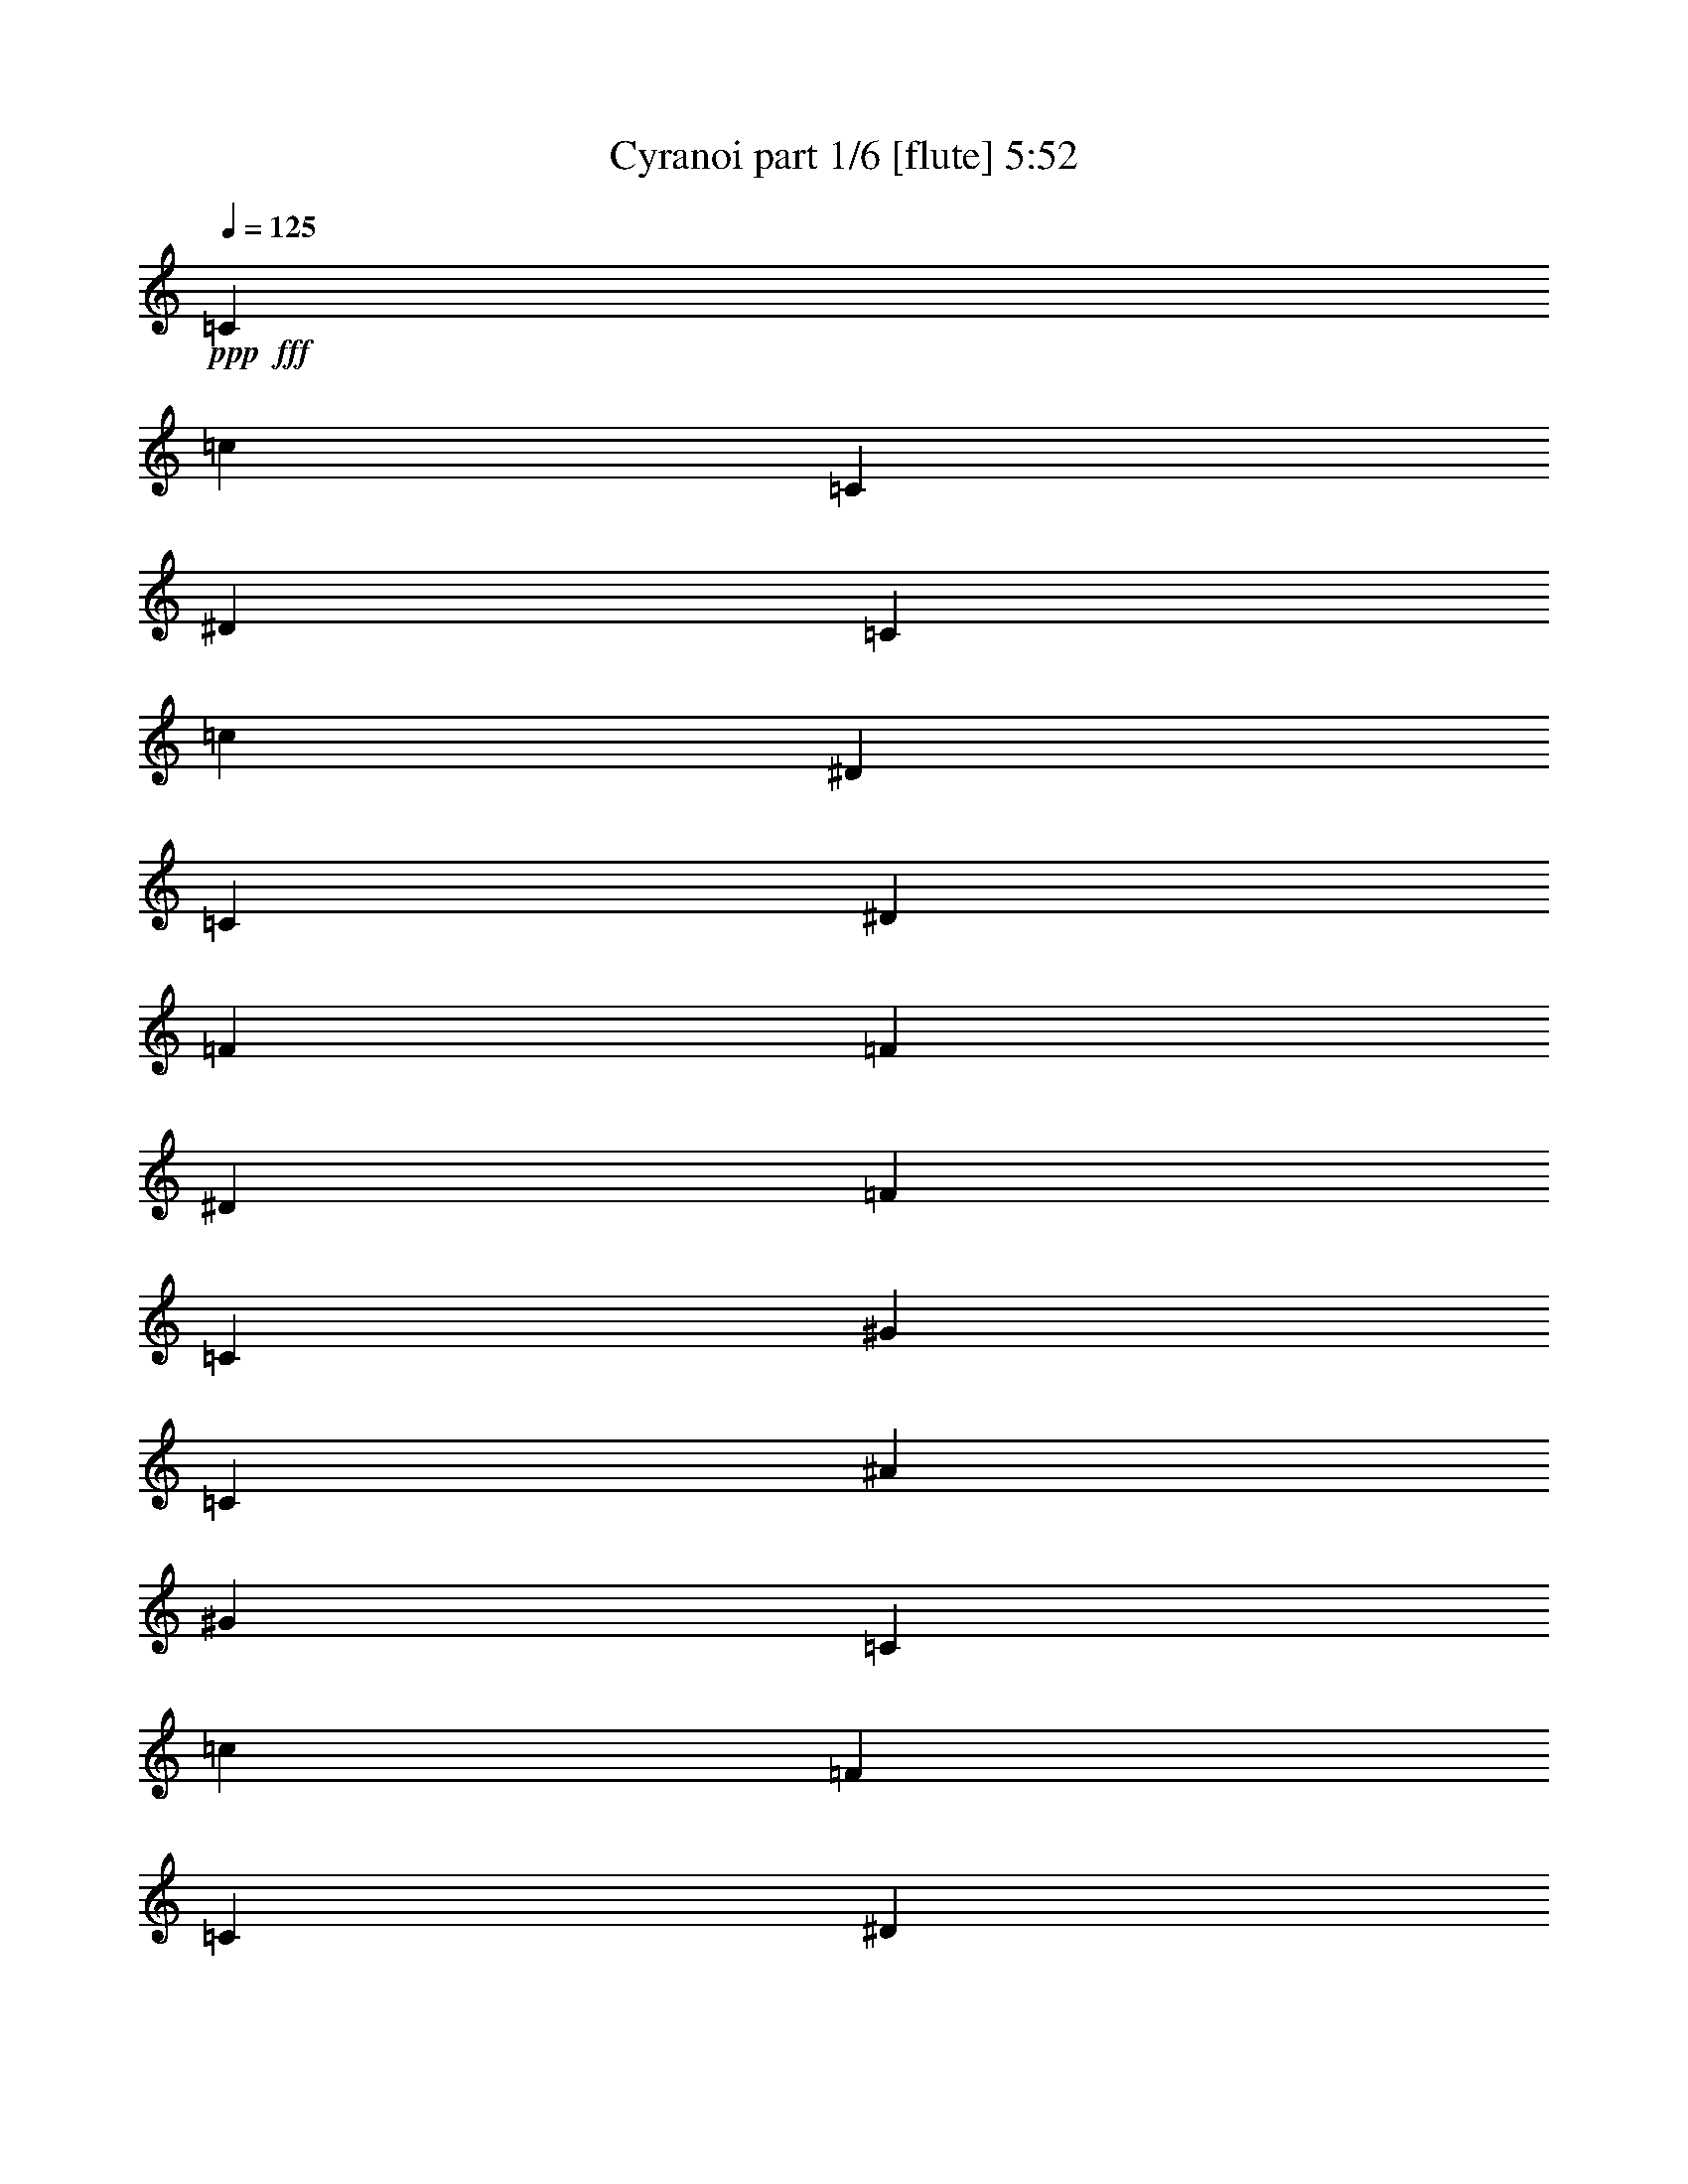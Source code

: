 % Produced with Bruzo's Transcoding Environment
% Transcribed by  Bruzo

X:1
T:  Cyranoi part 1/6 [flute] 5:52
Z: Transcribed with BruTE 60
L: 1/4
Q: 125
K: C
+ppp+
+fff+
[=C6681/4498]
[=c9881/4498]
[=C6681/17992]
[^D6681/17992]
[=C12237/35984]
[=c6681/17992]
[^D6681/17992]
[=C6681/17992]
[^D6681/35984]
[=F99091/35984]
[=F6681/17992]
[^D6681/17992]
[=F6681/17992]
[=C65685/35984]
[^G6681/8996]
[=C6681/8996]
[^A13081/8996]
[^G105771/35984]
[=C6681/17992]
[=c6681/17992]
[=F6681/17992]
[=C6681/17992]
[^D6681/17992]
[=F6681/17992]
[=C6681/17992]
[^G,6119/17992]
[^A,20043/8996]
[^A,6681/17992]
[=C12237/35984]
[=C6681/4498]
[=c9881/4498]
[=C6681/17992]
[^D6681/17992]
[=C6681/17992]
[=c6681/17992]
[^D6681/17992]
[=C6681/17992]
[^D6681/35984]
[=F49545/17992]
[=F6681/17992]
[^D6119/17992]
[=F6681/17992]
[=C33405/17992]
[^G25599/35984]
[=C6681/8996]
[^A6681/4498]
[^G26443/8996]
[=C6681/17992]
[=c6681/17992]
[=F6681/17992]
[=C12237/35984]
[^D6681/17992]
[=F6681/17992]
[=C6681/17992]
[^G,6681/17992]
[^A,9881/4498]
[^A,6681/17992]
[=C6681/17992]
[=C6681/4498]
[=c79047/35984]
[=C6681/17992]
[^D6681/17992]
[=C6119/17992]
[=c6681/17992]
[^D6681/17992]
[=C6681/17992]
[^D6681/35984]
[=F49545/17992]
[=F6681/17992]
[^D6681/17992]
[=F6681/17992]
[=C32843/17992]
[^G6681/8996]
[=C6681/8996]
[^A52323/35984]
[^G26443/8996]
[=C6681/17992]
[=c6681/17992]
[=F6681/17992]
[=C6681/17992]
[^D6681/17992]
[=F6681/17992]
[=C6681/17992]
[^G,12237/35984]
[^A,20043/8996]
[^A,6681/17992]
[=C6119/17992]
[=C6681/4498]
[=c79047/35984]
[=C6681/17992]
[^D6681/17992]
[=C6681/17992]
[=c6681/17992]
[^D6681/17992]
[=C6681/17992]
[^D6681/35984]
[=F99091/35984]
[=F6681/17992]
[^D12237/35984]
[=F6681/17992]
[=C33405/17992]
[^G1600/2249]
[=C6681/8996]
[^A6681/4498]
[^G105771/35984]
[=C6681/17992]
[=c6681/17992]
[=F6119/17992]
[=C6681/17992]
[^D6681/17992]
[=F6681/17992]
[=C6681/17992]
[^G,6681/17992]
[^A,79047/35984]
[^A,6681/17992]
[=C13419/35984]
z8
z8
z270371/35984
[=C6681/4498]
[=c9881/4498]
[=C6681/17992]
[^D6681/17992]
[=C6681/17992]
[=c6681/17992]
[^D6681/17992]
[=C6681/17992]
[^D1389/8996]
[=F100215/35984]
[=F6681/17992]
[^D6119/17992]
[=F6681/17992]
[=C33405/17992]
[^G25599/35984]
[=C6681/8996]
[^A6681/4498]
[^G26443/8996]
[=C6681/17992]
[=c6681/17992]
[=F12237/35984]
[=C6681/17992]
[^D6681/17992]
[=F6681/17992]
[=C6681/17992]
[^G,6681/17992]
[^A,9881/4498]
[^A,6681/17992]
[=C13447/35984]
z8
z8
z8
z8
z8
z8
z8
z8
z8
z8
z8
z8
z8
z8
z8
z8
z25641/17992
[^A,1600/2249]
[=F6681/8996]
[^A6681/17992]
[=F6681/8996]
[^A,6681/8996]
[^A,12237/35984]
[=F6681/17992]
[^A,6681/17992]
[=c6681/35984]
[^c6681/35984]
[=c6681/17992]
[^A6681/17992]
[=F6681/17992]
[^A,1600/2249]
[=F6681/8996]
[^A6681/17992]
[=F6681/8996]
[^A,20043/17992]
[=F25599/35984]
[=c6681/17992]
[^A6681/17992]
[^D6681/17992]
[^A,6681/17992]
[^A,6681/8996]
[=F1600/2249]
[^G6681/17992]
[=F6681/8996]
[^A,6681/8996]
[^A,6681/17992]
[=F6681/17992]
[^A,12237/35984]
[^G6681/35984]
[^A6681/35984]
[^G6681/17992]
[=F6681/17992]
[^A,6681/17992]
[^C6681/8996]
[=F6681/8996]
[^G6119/17992]
[=F6681/8996]
[^A,20043/17992]
[=F6681/8996]
[=c12237/35984]
[^G6681/17992]
[=F6681/17992]
[^C6681/17992]
[^A,6681/8996]
[=F6681/8996]
[^A6681/17992]
[=F1600/2249]
[^A,6681/8996]
[^A,6681/17992]
[=F6681/17992]
[^A,6681/17992]
[=c6681/35984]
[^c6681/35984]
[=c12237/35984]
[^A6681/17992]
[=F6681/17992]
[^A,6681/8996]
[=F6681/8996]
[^A6681/17992]
[=F1600/2249]
[^A,20043/17992]
[=F6681/8996]
[=c6681/17992]
[^A6681/17992]
[^D12237/35984]
[^A,6681/17992]
[^A,6681/8996]
[=F6681/8996]
[^G6681/17992]
[=F6681/8996]
[^A,1600/2249]
[^A,6681/17992]
[=F6681/17992]
[^A,6681/17992]
[^G6681/35984]
[^A6681/35984]
[^G6681/17992]
[=F6681/17992]
[^A,12237/35984]
[^C6681/8996]
[=F6681/8996]
[^G6681/17992]
[=F6681/8996]
[^A,19481/17992]
[=F6681/8996]
[=f6681/17992]
[^A6681/17992]
[=F6681/17992]
[^A,6681/17992]
[=C211543/35984]
[=F211543/35984]
[=C211543/35984]
[=F211543/35984]
[^D211543/35984]
[=F211543/35984]
[^D211543/35984]
[=c213169/35984]
z8
z8
z8
z8
z8
z8
z8
z8
z8
z8
z8
z8
z8
z8
z8
z8
z8
z8
z8
z16711/17992
[^A,25599/35984]
[=F6681/8996]
[^A6681/17992]
[=F6681/8996]
[^A,6681/8996]
[^A,6681/17992]
[=F6119/17992]
[^A,6681/17992]
[=c6681/35984]
[^c6681/35984]
[=c6681/17992]
[^A6681/17992]
[=F6681/17992]
[^A,6681/8996]
[=F25599/35984]
[^A6681/17992]
[=F6681/8996]
[^A,20043/17992]
[=F1600/2249]
[=c6681/17992]
[^A6681/17992]
[^D6681/17992]
[^A,6681/17992]
[^A,6681/8996]
[=F25599/35984]
[^G6681/17992]
[=F6681/8996]
[^A,6681/8996]
[^A,6681/17992]
[=F6681/17992]
[^A,6681/17992]
[^G5557/35984]
[^A6681/35984]
[^G6681/17992]
[=F6681/17992]
[^A,6681/17992]
[^C6681/8996]
[=F6681/8996]
[^G12237/35984]
[=F6681/8996]
[^A,20043/17992]
[=F6681/8996]
[=c6681/17992]
[^G6119/17992]
[=F6681/17992]
[^C6681/17992]
[^A,6681/8996]
[=F6681/8996]
[^A6681/17992]
[=F25599/35984]
[^A,6681/8996]
[^A,6681/17992]
[=F6681/17992]
[^A,6681/17992]
[=c6681/35984]
[^c6681/35984]
[=c6681/17992]
[^A6119/17992]
[=F6681/17992]
[^A,6681/8996]
[=F6681/8996]
[^A6681/17992]
[=F6681/8996]
[^A,2997/2768]
[=F6681/8996]
[=c6681/17992]
[^A6681/17992]
[^D6681/17992]
[^A,6119/17992]
[^A,6681/8996]
[=F6681/8996]
[^G6681/17992]
[=F6681/8996]
[^A,25599/35984]
[^A,6681/17992]
[=F6681/17992]
[^A,6681/17992]
[^G6681/35984]
[^A6681/35984]
[^G6681/17992]
[=F6681/17992]
[^A,6681/17992]
[^C1600/2249]
[=F6681/8996]
[^G6681/17992]
[=F6681/8996]
[^A,2997/2768]
[=F6681/8996]
[=f6681/17992]
[^A6681/17992]
[=F6681/17992]
[^A,1713/4498]
z8
z8
z8
z8
z8
z8
z8
z8
z236323/35984
[=C6681/4498]
[=c79047/35984]
[=C6681/17992]
[^D6681/17992]
[=C6681/17992]
[=c6681/17992]
[^D6119/17992]
[=C6681/17992]
[^D6681/35984]
[=F49545/17992]
[=F6681/17992]
[^D6681/17992]
[=F6681/17992]
[=C32843/17992]
[^G6681/8996]
[=C6681/8996]
[^A52323/35984]
[^G6681/2249]
[=C6119/17992]
[=c6681/17992]
[=F6681/17992]
[=C6681/17992]
[^D6681/17992]
[=F6681/17992]
[=C6681/17992]
[^G,6681/17992]
[^A,79047/35984]
[^A,6681/17992]
[=C6681/17992]
[=C13081/8996]
[=c79047/35984]
[=C6681/17992]
[^D6681/17992]
[=C6681/17992]
[=c6681/17992]
[^D6681/17992]
[=C6681/17992]
[^D6681/35984]
[=F99091/35984]
[=F6681/17992]
[^D6681/17992]
[=F12237/35984]
[=C33405/17992]
[^G6681/8996]
[=C1600/2249]
[^A6681/4498]
[^G105771/35984]
[=C6681/17992]
[=c6681/17992]
[=F6681/17992]
[=C6681/17992]
[^D6119/17992]
[=F6681/17992]
[=C6681/17992]
[^G,6681/17992]
[^A,79047/35984]
[^A,6681/17992]
[=C6681/17992]
[=C6681/4498]
[=c9881/4498]
[=C6681/17992]
[^D6681/17992]
[=C6681/17992]
[=c12237/35984]
[^D6681/17992]
[=C6681/17992]
[^D6681/35984]
[=F99091/35984]
[=F6681/17992]
[^D6681/17992]
[=F6681/17992]
[=C65685/35984]
[^G6681/8996]
[=C6681/8996]
[^A13081/8996]
[^G105771/35984]
[=C6681/17992]
[=c6681/17992]
[=F6681/17992]
[=C6681/17992]
[^D6681/17992]
[=F6681/17992]
[=C6681/17992]
[^G,6681/17992]
[^A,9881/4498]
[^A,6681/17992]
[=C6681/17992]
[=C52323/35984]
[=c9881/4498]
[=C6681/17992]
[^D6681/17992]
[=C6681/17992]
[=c6681/17992]
[^D6681/17992]
[=C6681/17992]
[^D6681/35984]
[=F49545/17992]
[=F6681/17992]
[^D6681/17992]
[=F6119/17992]
[=C33405/17992]
[^G6681/8996]
[=C25599/35984]
[^A6681/4498]
[^G26443/8996]
[=C6681/17992]
[=c6681/17992]
[=F6681/17992]
[=C6681/17992]
[^D12237/35984]
[=F6681/17992]
[=C6681/17992]
[^G,6681/17992]
[^A,9881/4498]
[^A,6681/17992]
[=C13241/35984]
z8
z33/8

X:2
T:  Cyranoi part 2/6 [clarinet] 5:52
Z: Transcribed with BruTE 70
L: 1/4
Q: 125
K: C
+ppp+
+mp+
[=F,211543/35984-=c211543/35984-]
+f+
[=F,211269/35984-=c211269/35984-=f211269/35984]
+ppp+
[=F,53023/17992-=c53023/17992-]
+mf+
[=F,105771/35984=F105771/35984=c105771/35984]
+mp+
[^D,211543/35984^A211543/35984]
[=F,53167/8996-=c53167/8996-]
[=F,211543/35984-=c211543/35984-=f211543/35984]
[=F,105771/35984-=c105771/35984-^g105771/35984]
+mf+
[=F,26443/8996=F26443/8996=c26443/8996=f26443/8996]
+mp+
[^D,184819/35984^A184819/35984]
[^D,6681/17992^A6681/17992]
[=F,6681/17992=c6681/17992]
[=F,211543/35984-=c211543/35984-]
[=F,211543/35984-=c211543/35984-=f211543/35984]
[=F,105771/35984-=c105771/35984-^g105771/35984]
+mf+
[=F,26443/8996=F26443/8996=c26443/8996=f26443/8996]
+mp+
[^D,185943/35984^A185943/35984]
[^D,6681/17992^A6681/17992]
[=F,6119/17992=c6119/17992]
[=F,16359/2768-=c16359/2768-]
[=F,211543/35984-=c211543/35984-=f211543/35984]
[=F,26443/8996-=c26443/8996-^g26443/8996]
+mf+
[=F,105771/35984=F105771/35984=c105771/35984=f105771/35984]
+mp+
[^D,184819/35984^A184819/35984]
[^D,6681/17992^A6681/17992]
[=F,6681/17992=c6681/17992]
[^D211543/35984^d211543/35984]
[^G,211543/35984^G211543/35984]
[^A,211543/35984^A211543/35984]
[=C26443/8996=c26443/8996]
[=F105771/35984=f105771/35984]
[=C39805/8996=c39805/8996]
[^D6681/4498^d6681/4498]
[=F144733/35984=f144733/35984]
[=C33405/17992=c33405/17992]
[^G52323/35984^g52323/35984]
[^A6681/4498^a6681/4498]
+mf+
[=F26443/8996=f26443/8996]
+mp+
[=c6681/8996=c'6681/8996]
[=F52323/35984=f52323/35984]
[=C6681/8996=c6681/8996]
[^A,26443/8996^A26443/8996]
[=F,71/16=F71/16=c71/16-]
[^D,51267/35984-^D51267/35984-=c51267/35984]
+ppp+
[^D,27321/35984^D27321/35984]
+mp+
[^C,79047/35984^C79047/35984^G79047/35984]
[^A,6681/4498=F6681/4498]
[^D,13081/8996^D13081/8996^A13081/8996]
[=F,211543/35984=F211543/35984=c211543/35984]
[^A,211543/35984^A211543/35984=f211543/35984]
[=F,3/2-=F3/2-=c3/2-]
[=F,12207/2768=F12207/2768=c12207/2768=f12207/2768]
[^A,23/16-=c23/16-=f23/16-]
[^A,19977/4498=c19977/4498=f19977/4498=c'19977/4498]
[=F,23/16-=F23/16-=c23/16-]
[=F,19977/4498=F19977/4498=c19977/4498=f19977/4498]
[^A,23/16-=c23/16-=f23/16-]
[^A,19977/4498=c19977/4498=f19977/4498=c'19977/4498]
[=F,211543/35984=F211543/35984=c211543/35984]
[^C,26443/8996^C26443/8996^G26443/8996]
[^D,105771/35984^D105771/35984^A105771/35984]
[=F,211543/35984=F211543/35984=c211543/35984]
[^G,26443/8996^G26443/8996^d26443/8996]
[^A,6681/4498^A6681/4498=f6681/4498]
[^D,52323/35984^D52323/35984^A52323/35984]
[=C53167/8996=c53167/8996=c'53167/8996]
[^G,158095/35984^G158095/35984^g158095/35984]
[^A,6681/4498^A6681/4498^a6681/4498]
[=C211543/35984=c211543/35984=c'211543/35984]
[^G,105771/35984^G105771/35984^d105771/35984]
[^D,13081/8996^D13081/8996^A13081/8996]
[^A,6681/4498^A6681/4498=f6681/4498]
[^A,211543/35984^A211543/35984]
[^G,105771/35984^G105771/35984]
[^D,26443/8996^D26443/8996]
[^A,211543/35984]
[^C,105771/35984^C105771/35984]
[^D,26443/8996^D26443/8996]
[^A,8-^A8-]
+ppp+
[^A,68169/17992^A68169/17992]
+mp+
[^A,59567/17992=F59567/17992=f59567/17992]
[^G,52323/35984^D52323/35984^d52323/35984]
[^A,20043/17992=F20043/17992=f20043/17992]
[^F,59567/17992^C59567/17992^c59567/17992]
[=F,52323/35984=C52323/35984=c52323/35984]
[^F,20043/17992^C20043/17992^c20043/17992]
[^D,59567/17992^A,59567/17992^A59567/17992]
[^C,52323/35984^G,52323/35984^G52323/35984]
[^D,20043/17992^A,20043/17992^A20043/17992]
[=F,13189/2768=C13189/2768=c13189/2768]
[^G,20043/17992^D20043/17992^d20043/17992]
[=F59567/17992=f59567/17992]
[^D6681/4498^d6681/4498]
[=F2997/2768=f2997/2768]
[^C59567/17992^c59567/17992]
[=C6681/4498=c6681/4498=c'6681/4498]
[^C2997/2768^c2997/2768]
[^A,59567/17992^A59567/17992^a59567/17992]
[^G,6681/4498^G6681/4498^g6681/4498]
[^A,2997/2768^A2997/2768^a2997/2768]
[=C6681/2249=c6681/2249=c'6681/2249]
[^A,19481/17992^A19481/17992^a19481/17992]
[^C20043/17992^c20043/17992]
[=C6681/8996=c6681/8996=c'6681/8996]
[=F211543/35984^G211543/35984=c211543/35984]
[=F211543/35984=c211543/35984=f211543/35984]
[=F211543/35984^G211543/35984=c211543/35984]
[=c211543/35984=f211543/35984^g211543/35984]
[=c211543/35984^d211543/35984^g211543/35984]
[=c211543/35984=f211543/35984^g211543/35984]
[=c211543/35984^d211543/35984^g211543/35984]
[=c16359/2768=f16359/2768=c'16359/2768]
[=F,211543/35984-=c211543/35984-]
[=F,211269/35984-=c211269/35984-=f211269/35984]
+ppp+
[=F,211817/35984=c211817/35984]
+mp+
[^D,211543/35984^A211543/35984]
[=F,211543/35984-=c211543/35984-]
[=F,211543/35984-=c211543/35984-=f211543/35984]
[=F,105429/35984-=c105429/35984-^g105429/35984]
[=F,53057/17992=c53057/17992=f53057/17992]
[^D,23243/4498^A23243/4498]
[^D,6681/17992^A6681/17992]
[=F,6681/17992=c6681/17992]
[=F,211543/35984=c211543/35984-]
[^C,157293/35984=c157293/35984-=f157293/35984-]
[^D,27125/17992=c27125/17992=f27125/17992]
[=F,211543/35984=c211543/35984-]
[^G,105771/35984=c105771/35984-=f105771/35984-]
[^A,25761/17992=c25761/17992-=f25761/17992-]
[^D,27125/17992=c27125/17992=f27125/17992]
[=F,211543/35984=F211543/35984=c211543/35984]
[^C,105771/35984^C105771/35984^G105771/35984]
[^D,26443/8996^D26443/8996^A26443/8996]
[=F,211543/35984=F211543/35984=c211543/35984]
[^G,105771/35984^G105771/35984^d105771/35984]
[^A,6681/4498^A6681/4498=f6681/4498]
[^D,6681/4498^D6681/4498^A6681/4498]
[=C211543/35984=c211543/35984=c'211543/35984]
[^G,158095/35984^G158095/35984^g158095/35984]
[^A,6681/4498^A6681/4498^a6681/4498]
[=C211543/35984=c211543/35984=c'211543/35984]
[^G,26443/8996^G26443/8996^d26443/8996]
[^D,52323/35984^D52323/35984^A52323/35984]
[^A,6681/4498^A6681/4498=f6681/4498]
[^A,211543/35984^A211543/35984]
[^G,26443/8996^G26443/8996]
[^D,105771/35984^D105771/35984]
[^A,211543/35984]
[^C,26443/8996^C26443/8996]
[^D,105771/35984^D105771/35984]
[^A,8-^A8-]
+ppp+
[^A,136339/35984^A136339/35984]
+mp+
[^A,119133/35984=F119133/35984=f119133/35984]
[^G,13081/8996^D13081/8996^d13081/8996]
[^A,20043/17992=F20043/17992=f20043/17992]
[^F,119133/35984^C119133/35984^c119133/35984]
[=F,13081/8996=C13081/8996=c13081/8996]
[^F,20043/17992^C20043/17992^c20043/17992]
[^D,119133/35984^A,119133/35984^A119133/35984]
[^C,13081/8996^G,13081/8996^G13081/8996]
[^D,20043/17992^A,20043/17992^A20043/17992]
[=F,172581/35984=C172581/35984=c172581/35984]
[^G,19481/17992^D19481/17992^d19481/17992]
[=F119133/35984=f119133/35984]
[^D6681/4498^d6681/4498]
[=F19481/17992=f19481/17992]
[^C119133/35984^c119133/35984]
[=C6681/4498=c6681/4498=c'6681/4498]
[^C19481/17992^c19481/17992]
[^A,119133/35984^A119133/35984^a119133/35984]
[^G,6681/4498^G6681/4498^g6681/4498]
[^A,20043/17992^A20043/17992^a20043/17992]
[=C26443/8996=c26443/8996=c'26443/8996]
[^A,2997/2768^A2997/2768^a2997/2768]
[^C20043/17992^c20043/17992]
[=C6681/8996=c6681/8996=c'6681/8996]
[=F211543/35984^G211543/35984=c211543/35984]
[=F211543/35984=c211543/35984=f211543/35984]
[=F211543/35984^G211543/35984=c211543/35984]
[=c211543/35984=f211543/35984^g211543/35984]
[=c211543/35984^d211543/35984^g211543/35984]
[=c211543/35984=f211543/35984^g211543/35984]
[=c53167/8996^d53167/8996^g53167/8996]
[=c211543/35984=f211543/35984=c'211543/35984]
[=C158095/35984=c158095/35984]
[^D6681/4498^d6681/4498]
[=F145857/35984=f145857/35984]
[=C32843/17992=c32843/17992]
[^G52323/35984^g52323/35984]
[^A6681/4498^a6681/4498]
[=F26443/8996=f26443/8996]
[=c6681/8996=c'6681/8996]
[=F52323/35984=f52323/35984]
[=C6681/8996=c6681/8996]
[^A,26443/8996^A26443/8996]
[=F,211543/35984-=c211543/35984-]
[=F,211543/35984-=c211543/35984-=f211543/35984]
[=F,105771/35984-=c105771/35984-^g105771/35984]
+mf+
[=F,6681/2249=F6681/2249=c6681/2249=f6681/2249]
+mp+
[^D,184819/35984^A184819/35984]
[^D,6681/17992^A6681/17992]
[=F,6681/17992=c6681/17992]
[=F,211543/35984-=c211543/35984-]
[=F,211543/35984-=c211543/35984-=f211543/35984]
[=F,26443/8996-=c26443/8996-^g26443/8996]
+mf+
[=F,105771/35984=F105771/35984=c105771/35984=f105771/35984]
+mp+
[^D,184819/35984^A184819/35984]
[^D,6681/17992^A6681/17992]
[=F,6681/17992=c6681/17992]
[=F,211543/35984-=c211543/35984-]
[=F,211543/35984-=c211543/35984-=f211543/35984]
[=F,26443/8996-=c26443/8996-^g26443/8996]
+mf+
[=F,105771/35984=F105771/35984=c105771/35984=f105771/35984]
+mp+
[^D,23243/4498^A23243/4498]
[^D,6681/17992^A6681/17992]
[=F,6681/17992=c6681/17992]
[=F,8-=c8-]
+ppp+
[=F,240985/35984-=c240985/35984-]
+mf+
[=F,105361/35984-=F105361/35984=c105361/35984-]
+ppp+
[=F,8-=c8-]
[=F,135367/35984=c135367/35984]
z25/4

X:3
T:  Cyranoi part 3/6 [bagpipes] 5:52
Z: Transcribed with BruTE 80
L: 1/4
Q: 125
K: C
+ppp+
z8
z8
z8
z8
z8
z254109/35984
+mf+
[^A,6681/4498^A6681/4498]
+mp+
[^A,79047/35984=f79047/35984=c'79047/35984]
[=f6681/17992]
[^A,6681/17992]
[^d6119/17992]
[=f6681/17992]
[^A,6681/17992]
[^F6681/17992]
[^A,3/2-^c3/2^a3/2-]
+ppp+
[^A,51795/35984^a51795/35984]
+mp+
[=F6681/17992=f6681/17992]
[^D6681/17992^d6681/17992]
[=F6681/17992=f6681/17992]
[^C32843/17992^G32843/17992^c32843/17992]
[=F6681/8996^A6681/8996=f6681/8996]
[^A,6681/8996=F6681/8996^A6681/8996]
[^A,52323/35984^d52323/35984^a52323/35984]
[=F26443/8996=c26443/8996=f26443/8996]
[^G6681/17992]
[=f6681/17992]
[=c6681/17992]
[^A6681/17992]
+pp+
[=c6681/17992]
+mp+
[^G6681/17992]
[^A,6681/17992]
[^G12237/35984]
[^D20043/8996^A20043/8996^d20043/8996]
[^D6681/17992^A6681/17992^d6681/17992]
[=F6119/17992=c6119/17992=f6119/17992]
[^A,6681/4498^A6681/4498]
[^A,79047/35984=f79047/35984=c'79047/35984]
[=f6681/17992]
[^A,6681/17992]
[^d6681/17992]
[=f6681/17992]
[^A,6681/17992]
[^F6681/17992]
[^A,23/16-^c23/16^a23/16-]
+ppp+
[^A,54045/35984^a54045/35984]
+mp+
[=F6681/17992=f6681/17992]
[^D12237/35984^d12237/35984]
[=F6681/17992=f6681/17992]
[^C33405/17992^G33405/17992^c33405/17992]
[=F1600/2249^A1600/2249=f1600/2249]
[^A,6681/8996=F6681/8996^A6681/8996]
[^A,6681/4498^d6681/4498^a6681/4498]
[=F105771/35984=c105771/35984=f105771/35984]
[^G6681/17992]
[=f6681/17992]
[=c6119/17992]
[^A6681/17992]
+pp+
[=c6681/17992]
+mp+
[^G6681/17992]
[^A,6681/17992]
[^G6681/17992]
[^D79047/35984^A79047/35984^d79047/35984]
[^D6681/17992^A6681/17992^d6681/17992]
[=F6681/17992=c6681/17992=f6681/17992]
[^A,6681/35984]
[^A,6681/35984]
[^A,6681/35984]
[^A,6681/35984]
[^A,6681/35984]
[^A,6681/35984]
[^A,6681/35984]
[^A,29/208]
z6951/17992
[^A,6681/35984]
[^A,6681/35984]
[^A,6471/35984]
z6891/35984
[^A,6681/35984]
[^A,6681/35984]
[^A,6681/35984]
[^A,6681/35984]
[^A,6681/35984]
[^A,6933/35984]
z6555/17992
[^A,6681/35984]
[^A,7197/35984]
z11721/35984
[^A,6681/35984]
[^A,6681/35984]
[^A,6681/35984]
[^A,6681/35984]
[^A,6681/35984]
[^A,6601/35984]
z517/1384
[^A,6681/35984]
[^A,6865/35984]
z6589/17992
[^A,6905/17992]
z5895/17992
[^A,6681/35984]
[^A,6681/35984]
[^A,6681/35984]
[^A,400/2249]
z13643/35984
[^A,6681/35984]
[^A,6681/35984]
[^A,6681/35984]
[^A,6681/35984]
[^A,6681/35984]
[^A,6681/35984]
[^A,6681/35984]
[^A,1765/8996]
z12983/35984
[^A,12237/35984]
[^A,6681/17992]
[^A,6681/17992]
[^A,6681/35984]
[^A,6681/35984]
[^A,6681/35984]
[^A,6681/35984]
[^A,6681/35984]
[^A,6681/35984]
[^A,6681/35984]
[^A,437/2249]
z13051/35984
[^A,6681/35984]
[^A,5557/35984]
[^A,6197/35984]
z7165/35984
[^A,6681/35984]
[^A,6681/35984]
[^A,6681/35984]
[^A,6681/35984]
[^A,6681/35984]
[^A,6659/35984]
z1673/4498
[^A,6681/35984]
[^A,6923/35984]
z820/2249
[^A,6681/35984]
[^A,6681/35984]
[^A,1389/8996]
[^A,6681/35984]
[^A,6681/35984]
[^A,6327/35984]
z3429/8996
[^A,6681/35984]
[^A,507/2768]
z3363/8996
[^A,846/2249]
z3297/8996
[^A,6681/35984]
[^A,6681/35984]
[^A,6681/35984]
[^A,2501/17992]
z13917/35984
[^A,6681/35984]
[^A,6681/35984]
[^A,6681/35984]
[^A,6681/35984]
[^A,6681/35984]
[^A,6681/35984]
[^A,6681/35984]
[^A,261/1384]
z13257/35984
[^A,6681/17992]
[^A,6681/17992]
[^A,12237/35984]
[^A,6681/17992=F6681/17992]
[^A,6681/17992=F6681/17992]
[^A,6681/17992=F6681/17992]
[^A,6681/17992=F6681/17992]
[^A,4535/35984]
z679/2768
[^A,6681/35984=F6681/35984]
[^A,13729/35984=F13729/35984]
z3157/17992
[^A,6119/17992=F6119/17992]
[^A,6681/17992=F6681/17992]
[^A,6533/17992=F6533/17992]
[^A,/8]
z1145/4498
[^A,6665/17992=F6665/17992]
[^A,/8]
z556/2249
[^A,6681/17992=F6681/17992]
[^A,6681/17992=F6681/17992]
[^A,533/1384=F533/1384]
z11741/35984
[^A,6499/17992=F6499/17992]
z6863/17992
[^A,6631/17992=F6631/17992]
z6731/17992
[^A,6681/17992=F6681/17992]
[^A,6829/17992=F6829/17992]
z6533/17992
[^A,6681/17992=F6681/17992]
[^A,6119/17992=F6119/17992]
[^A,6681/17992=F6681/17992]
[^A,13193/35984=F13193/35984]
z13531/35984
[^A,6681/17992=F6681/17992]
[^A,6681/17992=F6681/17992]
[^A,6681/17992=F6681/17992]
[^A,6681/17992=F6681/17992]
[^A,12237/35984=F12237/35984]
[^A,6681/17992=F6681/17992]
[^A,13125/35984=F13125/35984]
[^A,/8]
z9101/35984
[^A,6681/35984=F6681/35984]
[^A,1035/2768=F1035/2768]
z1647/8996
[^A,6681/17992=F6681/17992]
[^A,6681/17992=F6681/17992]
[^A,6681/17992=F6681/17992]
[^A,5053/35984]
z7185/35984
[^A,816/2249=F816/2249]
[^A,/8]
z4585/17992
[^A,6681/17992=F6681/17992]
[^A,6681/17992=F6681/17992]
[^A,849/2249=F849/2249]
z3285/8996
[^A,1731/4498=F1731/4498]
z11751/35984
[^A,3247/8996=F3247/8996]
z1717/4498
[^A,6681/17992=F6681/17992]
[^A,1673/4498=F1673/4498]
z3335/8996
[^A,6681/17992=F6681/17992]
[^A,6681/17992=F6681/17992]
[^A,6681/17992=F6681/17992]
[^A,11795/35984=F11795/35984]
z13805/35984
[^A,6681/17992=F6681/17992]
[^A,6681/17992=F6681/17992]
[^A,6681/17992=F6681/17992]
[=F,211543/35984^A,211543/35984=F211543/35984]
+pp+
[^A,211543/35984=C211543/35984=F211543/35984]
+mp+
[=F,211543/35984^A,211543/35984=F211543/35984=c211543/35984=f211543/35984]
[=F,211543/35984^A,211543/35984=F211543/35984^A211543/35984=f211543/35984^a211543/35984]
[=F,/8-=F/8=c/8-]
+ppp+
[=F,554/2249=c554/2249]
+mp+
[=C/8-=F/8=c/8-]
+ppp+
[=C554/2249=c554/2249]
+mp+
[=F6681/17992=c6681/17992]
[=F,/8-=F/8=c/8-]
+ppp+
[=F,554/2249=c554/2249]
+mp+
[=F3/8-=c3/8-=f3/8-=c'3/8-]
+pp+
[=F,3/8=F3/8=c3/8-=f3/8-=c'3/8-]
[=F3/8-=c3/8-=f3/8-=c'3/8-]
[=C11841/35984=F11841/35984=c11841/35984=f11841/35984=c'11841/35984]
+mp+
[=F,3/16-=F3/16=c3/16-]
+ppp+
[=F,6615/35984=c6615/35984]
+mp+
[=C/8-=F/8=c/8-]
+ppp+
[=C554/2249=c554/2249]
+mp+
[=F3/8-=c3/8-]
+pp+
[=C3/8=F3/8-=c3/8-]
[=F,3/8=F3/8-=c3/8-]
[^D3/8=F3/8-=c3/8-]
[=F,3/8=F3/8=c3/8-]
[=F6351/17992=c6351/17992]
+mp+
[^A,/8=C/8-=F/8-]
+ppp+
[=C1935/8996=F1935/8996]
+mp+
[^A,/8=F/8-]
+ppp+
[=F554/2249]
+mp+
[^A,/8=F/8-=c/8-]
+ppp+
[=F554/2249=c554/2249]
+mp+
[^A,6681/17992=C6681/17992=F6681/17992]
[^A,3/8-=F3/8-^A3/8-=c3/8=f3/8-=c'3/8-]
+pp+
[^A,3/8-=C3/8=F3/8-^A3/8-=f3/8-=c'3/8-]
[^A,3/8-=F3/8^A3/8-=c3/8=f3/8-=c'3/8-]
[^A,6483/17992=F6483/17992^A6483/17992=f6483/17992=c'6483/17992]
+mp+
[^A,/8=C/8-=F/8-]
+ppp+
[=C7739/35984=F7739/35984]
+mp+
[^A,3/16=F3/16-]
+ppp+
[=F6615/35984]
+mp+
[^A,3/8-=F3/8=c3/8]
+pp+
[^A,3/8-=F3/8-]
[^A,3/8-=C3/8=F3/8-]
[^A,3/8-=F3/8-^A3/8]
[^A,3/8-=C3/8=F3/8-]
[^A,6351/17992=F6351/17992=c6351/17992]
+mp+
[=F,/8-=F/8=c/8-]
+ppp+
[=F,554/2249=c554/2249]
+mp+
[=C/8-=F/8=c/8-]
+ppp+
[=C1935/8996=c1935/8996]
+mp+
[=F6681/17992=c6681/17992]
[=F,/8-=F/8=c/8-]
+ppp+
[=F,554/2249=c554/2249]
+mp+
[=F3/8-=c3/8-=f3/8-=c'3/8-]
+pp+
[=F,3/8=F3/8=c3/8-=f3/8-=c'3/8-]
[=F3/8-=c3/8-=f3/8-=c'3/8-]
[=C6483/17992=F6483/17992=c6483/17992=f6483/17992=c'6483/17992]
+mp+
[=F,/8-=F/8=c/8-]
+ppp+
[=F,554/2249=c554/2249]
+mp+
[=C/8-=F/8=c/8-]
+ppp+
[=C7739/35984=c7739/35984]
+mp+
[=F3/8-=c3/8-]
+pp+
[=C3/8=F3/8-=c3/8-]
[=F,3/8=F3/8-=c3/8-]
[^D3/8=F3/8-=c3/8-]
[=F,3/8=F3/8=c3/8-]
[=F6351/17992=c6351/17992]
+mp+
[^A,/8=C/8-=F/8-]
+ppp+
[=C554/2249=F554/2249]
+mp+
[^A,/8=F/8-]
+ppp+
[=F554/2249]
+mp+
[^A,/8=F/8-=c/8-]
+ppp+
[=F1935/8996=c1935/8996]
+mp+
[^A,6681/17992=C6681/17992=F6681/17992]
[^A,3/8-=F3/8-^A3/8-=c3/8=f3/8-=c'3/8-]
+pp+
[^A,3/8-=C3/8=F3/8-^A3/8-=f3/8-=c'3/8-]
[^A,3/8-=F3/8^A3/8-=c3/8=f3/8-=c'3/8-]
[^A,6483/17992=F6483/17992^A6483/17992=f6483/17992=c'6483/17992]
+mp+
[^A,/8=C/8-=F/8-]
+ppp+
[=C554/2249=F554/2249]
+mp+
[^A,/8=F/8-]
+ppp+
[=F554/2249]
+mp+
[^A,5/16-=F5/16=c5/16]
+pp+
[^A,3/8-=F3/8-]
[^A,3/8-=C3/8=F3/8-]
[^A,3/8-=F3/8-^A3/8]
[^A,3/8-=C3/8=F3/8-]
[^A,6913/17992=F6913/17992=c6913/17992]
+mp+
[=F211543/35984=c211543/35984=f211543/35984]
[^C26443/8996^G26443/8996^c26443/8996]
[^C6681/4498^G6681/4498^c6681/4498]
[^D52323/35984^A52323/35984^d52323/35984]
[=F211543/35984=c211543/35984=f211543/35984]
[^G26443/8996^d26443/8996^g26443/8996]
[^A6681/4498=f6681/4498^a6681/4498]
[^D52323/35984^A52323/35984^d52323/35984]
[=F6681/17992]
[=F6681/17992]
[=F6681/17992]
[=F6681/17992]
[=F6681/17992]
[=F6681/17992]
[=F6681/17992]
[=F6119/17992]
[=F6681/17992]
[=F6681/17992]
[=F6681/17992]
[=F6681/17992]
[=F6681/17992]
[=F6681/17992]
[=F6681/17992]
[=F6681/17992]
[^C12237/35984]
[^C6681/17992]
[^C6681/17992]
[^C6681/17992]
[^C6681/17992]
[^C6681/17992]
[^C6681/17992]
[^C6681/17992]
[^C6119/17992]
[^C6681/17992]
[^C6681/17992]
[^C6681/17992]
[^D6681/17992]
[^D6681/17992]
[^D6681/17992]
[^D6681/17992]
[=F6681/17992]
[=F12237/35984]
[=F6681/17992]
[=F6681/17992]
[=F6681/17992]
[=F6681/17992]
[=F6681/17992]
[=F6681/17992]
[=F6681/17992]
[=F6119/17992]
[=F6681/17992]
[=F6681/17992]
[=F6681/17992]
[=F6681/17992]
[=F6681/17992]
[=F6681/17992]
[^G6681/17992]
[^G6681/17992]
[^G12237/35984]
[^G6681/17992]
[^G6681/17992]
[^G6681/17992]
[^G6681/17992]
[^G6681/17992]
[^D6681/17992]
[^D6681/17992]
[^D6119/17992]
[^D6681/17992]
[^A6681/17992]
[^A6681/17992]
[^A6681/17992]
[^A6681/17992]
[^A6681/17992]
[^A6681/17992]
[^A6681/17992]
[^A11783/35984]
z1727/4498
[^A6681/35984]
[^A6619/17992]
z6805/35984
[^A6681/17992]
[^A6681/17992]
[^A3425/8996]
z814/2249
[^A11715/35984]
z13885/35984
[^A6681/17992]
[^A6681/17992]
[^A13367/35984]
z13357/35984
[^G13631/35984]
z13093/35984
[^G13895/35984]
z1463/4498
[^G6681/17992]
[^G13167/35984]
z13557/35984
[^D6681/17992]
[^D6681/17992]
[^D6681/17992]
[^D13827/35984]
z11773/35984
[^D6681/17992]
[^D6681/17992]
[^D6681/17992]
[^A,6681/17992]
[^A,6681/17992]
[^A,6681/17992]
[^A,6879/17992]
z6483/17992
[^A,1389/8996]
[^A,3241/8996]
z7079/35984
[^A,6681/17992]
[^A,6681/17992]
[^A,6713/17992]
z6649/17992
[^A,6845/17992]
z6517/17992
[^A,6119/17992]
[^A,6681/17992]
[^A,13093/35984]
z13631/35984
[^C13357/35984]
z13367/35984
[^C13621/35984]
z13103/35984
[^C6681/17992]
[^C1471/4498]
z13831/35984
[^D6681/17992]
[^D6681/17992]
[^D6681/17992]
[^D13553/35984]
z13171/35984
[^D6681/17992]
[^D6119/17992]
[^D3239/8996]
z8
z17093/4498
[=F,5/16=F5/16^A5/16-]
+pp+
[=F,14355/35984=F14355/35984^A14355/35984]
+mp+
[=F,3/8=F3/8^A3/8-]
+pp+
[=F,6615/17992=F6615/17992^A6615/17992]
+mp+
[=F,6681/17992=F6681/17992^A6681/17992]
[=F,3/8=F3/8^A3/8-]
+pp+
[=F,6615/17992=F6615/17992^A6615/17992]
+mp+
[=F,6681/17992=F6681/17992^A6681/17992]
[=F,6681/17992=F6681/17992^A6681/17992]
[^D,12237/35984^D12237/35984^G12237/35984]
[^D,6681/17992^D6681/17992^G6681/17992]
[^D,6681/17992^D6681/17992^G6681/17992]
[^D,6681/17992^D6681/17992^G6681/17992]
[=F,6681/17992=F6681/17992^A6681/17992]
[=F,6681/17992=F6681/17992^A6681/17992]
[=F,6681/17992=F6681/17992^A6681/17992]
[^C,3/8^C3/8^F3/8-]
+pp+
[^C,6053/17992^C6053/17992^F6053/17992]
+mp+
[^C,3/8^C3/8^F3/8-]
+pp+
[^C,6615/17992^C6615/17992^F6615/17992]
+mp+
[^C,6681/17992^C6681/17992^F6681/17992]
[^C,3/8^C3/8^F3/8-]
+pp+
[^C,6615/17992^C6615/17992^F6615/17992]
+mp+
[^C,6681/17992^C6681/17992^F6681/17992]
[^C,6681/17992^C6681/17992^F6681/17992]
[=C,6681/17992=C6681/17992=F6681/17992]
[=C,12237/35984=C12237/35984=F12237/35984]
[=C,6681/17992=C6681/17992=F6681/17992]
[=C,6681/17992=C6681/17992=F6681/17992]
[^C,6681/17992^C6681/17992^F6681/17992]
[^C,6681/17992^C6681/17992^F6681/17992]
[^C,6681/17992^C6681/17992^F6681/17992]
[^A,3/8^D3/8-]
+pp+
[^A,6615/17992^D6615/17992]
+mp+
[^A,5/16^D5/16-]
+pp+
[^A,14355/35984^D14355/35984]
+mp+
[^A,6681/17992^D6681/17992]
[^A,3/8^D3/8-]
+pp+
[^A,6615/17992^D6615/17992]
+mp+
[^A,6681/17992^D6681/17992]
[^A,6681/17992^D6681/17992]
[^G,6681/17992^C6681/17992]
[^G,6681/17992^C6681/17992]
[^G,12237/35984^C12237/35984]
[^G,6681/17992^C6681/17992]
[^A,6681/17992^D6681/17992]
[^A,6681/17992^D6681/17992]
[^A,6681/17992^D6681/17992]
[=C,3/8=C3/8=F3/8-]
+pp+
[=C,6615/17992=C6615/17992=F6615/17992]
+mp+
[=C,3/8=C3/8=F3/8-]
+pp+
[=C,6615/17992=C6615/17992=F6615/17992]
+mp+
[=C,6119/17992=C6119/17992=F6119/17992]
[=C,3/8=C3/8=F3/8-]
+pp+
[=C,6615/17992=C6615/17992=F6615/17992]
+mp+
[=C,6681/17992=C6681/17992=F6681/17992]
[=C,6681/17992=C6681/17992=F6681/17992]
[^D,6681/17992^D6681/17992=F6681/17992]
[^D,6681/17992^D6681/17992=F6681/17992]
[^D,6681/17992^D6681/17992=F6681/17992]
[^D,12237/35984^D12237/35984=F12237/35984]
[^D,6681/17992^D6681/17992^G6681/17992]
[^D,6681/17992^D6681/17992^G6681/17992]
[^D,6681/17992^D6681/17992^G6681/17992]
[=F,6681/17992=F6681/17992^A6681/17992]
[=F,6681/17992=F6681/17992^A6681/17992]
[=F,6681/17992=F6681/17992^A6681/17992]
[=F,6681/17992=F6681/17992^A6681/17992]
[=F,6681/17992=F6681/17992^A6681/17992]
[=F,6119/17992=F6119/17992^A6119/17992]
[=F,6681/17992=F6681/17992^A6681/17992]
[=F,6681/17992=F6681/17992^A6681/17992]
[=F,6681/17992=F6681/17992^A6681/17992]
[^D,6681/17992^D6681/17992^G6681/17992]
[^D,6681/17992^D6681/17992^G6681/17992]
[^D,6681/17992^D6681/17992^G6681/17992]
[^D,6681/17992^D6681/17992^G6681/17992]
[=F,12237/35984=F12237/35984^A12237/35984]
[=F,6681/17992=F6681/17992^A6681/17992]
[=F,6681/17992=F6681/17992^A6681/17992]
[^C,6681/17992^C6681/17992^F6681/17992]
[^C,6681/17992^C6681/17992^F6681/17992]
[^C,6681/17992^C6681/17992^F6681/17992]
[^C,6681/17992^C6681/17992^F6681/17992]
[^C,6681/17992^C6681/17992^F6681/17992]
[^C,6681/17992^C6681/17992^F6681/17992]
[^C,6119/17992^C6119/17992^F6119/17992]
[^C,6681/17992^C6681/17992^F6681/17992]
[^C,6681/17992^C6681/17992^F6681/17992]
[=C,6681/17992=C6681/17992=F6681/17992]
[=C,6681/17992=C6681/17992=F6681/17992]
[=C,6681/17992=C6681/17992=F6681/17992]
[=C,6681/17992=C6681/17992=F6681/17992]
[^C,6681/17992^C6681/17992^F6681/17992]
[^C,12237/35984^C12237/35984^F12237/35984]
[^C,6681/17992^C6681/17992^F6681/17992]
[^A,3/8^D3/8-]
+pp+
[^A,6615/17992^D6615/17992]
+mp+
[^A,3/8^D3/8-]
+pp+
[^A,6615/17992^D6615/17992]
+mp+
[^A,6681/17992^D6681/17992]
[^A,3/8^D3/8-]
+pp+
[^A,6615/17992^D6615/17992]
+mp+
[^A,6119/17992^D6119/17992]
[^A,6681/17992^D6681/17992]
[^G,6681/17992^C6681/17992]
[^G,6681/17992^C6681/17992]
[^G,6681/17992^C6681/17992]
[^G,6681/17992^C6681/17992]
[^A,6681/17992^D6681/17992]
[^A,6681/17992^D6681/17992]
[^A,12237/35984^D12237/35984]
[=C,3/8=C3/8=F3/8-]
+pp+
[=C,6615/17992=C6615/17992=F6615/17992]
+mp+
[=C,3/8=C3/8=F3/8-]
+pp+
[=C,6615/17992=C6615/17992=F6615/17992]
+mp+
[=C,6681/17992=C6681/17992=F6681/17992]
[=C,3/8=C3/8=F3/8-]
+pp+
[=C,6615/17992=C6615/17992=F6615/17992]
+mp+
[=C,6681/17992=C6681/17992=F6681/17992]
[^A,6119/17992^D6119/17992]
[^A,6681/17992^D6681/17992]
[^A,6681/17992^D6681/17992]
[^C,6681/17992^C6681/17992^F6681/17992]
[^C,6681/17992^C6681/17992^F6681/17992]
[^C,6681/17992^C6681/17992^F6681/17992]
[=C,6681/17992=C6681/17992=F6681/17992]
[=C,6681/17992=C6681/17992=F6681/17992]
[^C12237/35984]
[^C6681/17992]
[^C6681/17992]
[^C6681/8996]
[^C6681/8996]
[^C6681/17992]
[^C1600/2249]
[^C6681/8996]
[^C6681/17992]
[^C6681/17992]
[^C6681/17992]
[^C6681/17992]
[=F6681/17992]
[=F12237/35984]
[=F6681/17992]
[=F6681/8996]
[=F6681/8996]
[=F6681/17992]
[=F6681/8996]
[=F1600/2249]
[=F6681/17992]
[=F6681/17992]
[=F6681/17992]
[=F6681/17992]
[^C6681/17992]
[^C6681/17992]
[^C12237/35984]
[^C6681/8996]
[^C6681/8996]
[^C6681/17992]
[^C6681/8996]
[^C1600/2249]
[^C6681/17992]
[^C6681/17992]
[^C6681/17992]
[^C6681/17992]
[^A6681/17992]
[^A6681/17992]
[^A6681/17992]
[^A25599/35984]
[^A6681/8996]
[^A6681/17992]
[^A6681/8996]
[^A6681/8996]
[^A6119/17992]
[^A6681/17992]
[^A6681/17992]
[^A13287/35984]
z8
z8
z271627/35984
[^A,5557/35984]
[^A,6681/35984]
[^A,6681/35984]
[^A,3161/17992]
z3/8
[^A,/8]
z9091/35984
[^A,6681/35984]
[^A,6681/35984]
[^A,424/2249]
z253/1384
[^A,359/2768]
z8695/35984
[^A,6681/35984]
[^A,3557/17992]
z5/16
[^A,/8]
z9423/35984
[^A,6681/35984]
[^A,6681/35984]
[^A,6681/35984]
[^A,6681/35984]
[^A,6681/35984]
[^A,3325/17992]
z13393/35984
[^A,6681/35984]
[^A,3457/17992]
z13129/35984
[^A,6681/35984]
[^A,6681/35984]
[^A,5557/35984]
[^A,6681/35984]
[^A,6681/35984]
[^A,6317/35984]
z6863/17992
[^A,6681/35984]
[^A,6581/35984]
z6731/17992
[^A,6681/35984]
[^A,6681/35984]
[^A,6681/35984]
[^A,6977/35984]
z6533/17992
[^A,6681/35984]
[^A,6681/35984]
[^A,1389/8996]
[^A,6249/35984]
z6897/17992
[^A,6681/35984]
[^A,501/2768]
z6765/17992
[^A,6681/35984]
[^A,6777/35984]
z6633/17992
[^A,6681/35984]
[^A,6681/35984]
[^A,6681/35984]
[^A,7173/35984]
z5/16
[^A,/8]
z9365/35984
[^A,6681/35984]
[^A,1611/8996]
z3/8
[^A,/8]
z8969/35984
[^A,6681/35984]
[^A,855/4498]
z13203/35984
[^A,4789/35984]
z8573/35984
[^A,6681/35984]
[^A,6681/35984]
[^A,1389/8996]
[^A,6681/35984]
[^A,6681/35984]
[^A,797/4498]
z79/208
[^A,6681/35984]
[^A,415/2249]
z1031/2768
[^A,6681/35984]
[^A,6681/35984]
[^A,6681/35984]
[^A,1759/8996]
z13007/35984
[^A,6681/35984]
[^A,5051/35984]
z3/8
[^A,/8]
z4619/17992
[^A,6681/35984]
[^A,6681/35984]
[^A,6637/35984]
z6725/35984
[^A,6681/35984]
[^A,6681/35984]
[^A,6681/35984]
[^A,6681/35984]
[^A,6681/35984]
[^A,7099/35984]
z809/2249
[^A,1389/8996]
[^A,6681/35984]
[^A,485/2768]
z7057/35984
[^A,6681/35984]
[^A,6503/35984]
z3385/8996
[^A,6681/35984]
[^A,6681/35984]
[^A,6681/35984]
[^A,6899/35984]
z1643/4498
[^A,303/2249]
z4257/17992
[^A,6681/35984]
[^A,5557/35984]
[^A,1559/8996]
z3/16
[^A,/8]
z711/2768
[^A,6681/35984]
[^A,3283/17992]
z13477/35984
[^A,4515/35984]
z8847/35984
[^A,6681/35984]
[^A,6681/35984]
[^A,6681/35984]
[^A,6681/35984]
[^A,6681/35984]
[^A,3613/17992]
z2401/2249
[^A,6681/35984]
[^A,6681/35984]
[^A,6681/35984]
[^A,6681/35984]
[^A,6681/35984]
[^A,3447/17992]
z13149/35984
[^A,6681/35984]
[^A,3579/17992]
z11761/35984
[^A,6681/35984]
[^A,6681/35984]
[^A,6681/35984]
[^A,6429/35984]
z6807/17992
[^A,6681/35984]
[^A,6681/35984]
[^A,6681/35984]
[^A,525/2768]
z19971/17992
[^A,1389/8996]
[^A,6229/35984]
z6907/17992
[^A,6681/35984]
[^A,6681/35984]
[^A,6681/35984]
[^A,6625/35984]
z6709/17992
[^A,2287/17992]
z169/692
[^A,6681/35984]
[^A,7021/35984]
z6511/17992
[^A,2485/17992]
z1817/8996
[^A,6681/35984]
[^A,121/692]
z3/8
[^A,/8]
z9121/35984
[^A,6681/35984]
[^A,6681/35984]
[^A,6681/35984]
[^A,6681/35984]
[^A,6681/35984]
[^A,869/4498]
z19345/17992
[=B,6681/35984]
[=B,6681/35984]
[=B,6681/35984]
[=B,811/4498]
z13555/35984
[=B,6681/35984]
[=B,422/2249]
z13291/35984
[^A,4701/35984]
z8661/35984
[=B,6681/35984]
[=B,6681/35984]
[=B,3607/17992]
z314/2249
[^C6681/35984]
[^C6681/35984]
[^C6681/35984]
[^C6681/35984]
[^C6681/35984]
[^C6551/35984]
z3373/8996
[^D6681/35984]
[^D6681/35984]
[^D6881/35984]
z6481/35984
[^D6681/35984]
[^D7079/35984]
z3241/8996
[=F12237/35984]
[=F6681/17992]
[=F6681/35984]
[=F6681/35984]
[=F6681/35984]
[=F6615/35984]
z5019/4498
[=F6681/17992]
[=F6119/17992]
[=F12963/35984]
z13761/35984
[=F6681/35984]
[=F6681/35984]
[=F6681/35984]
[=F6681/35984]
[=F6681/35984]
[=F6681/35984]
[=F6681/35984]
[=F267/1384]
z13101/35984
[^C25599/35984]
[^C6681/17992]
[^C13159/35984]
z26927/35984
[^C6681/35984]
[^C6681/35984]
[^C6681/35984]
[^C6681/35984]
[^C6681/17992]
[^C5851/17992]
z20311/17992
[^D6681/35984]
[^D6681/35984]
[^D6681/35984]
[^D6805/35984]
z6619/17992
[=F6681/35984]
[=F6681/35984]
[=F6681/35984]
[=F6681/35984]
[=F12237/35984]
[=F6511/17992]
z20213/17992
[=F6681/35984]
[=F6681/35984]
[=F6681/35984]
[=F6681/35984]
[=F6681/35984]
[=F7133/35984]
z5893/17992
[=F6681/17992]
[=F6681/17992]
[=F6681/17992]
[=F13349/35984]
z13375/35984
[^G6681/8996]
[^G6681/35984]
[^G6681/35984]
[^G1389/8996]
[^G1551/8996]
z53925/35984
[^A6681/17992]
[^A6681/17992]
[^A13809/35984]
z907/2768
[^D6681/35984]
[^D6681/35984]
[^D6681/35984]
[^D6681/35984]
[^D6681/35984]
[^D6531/35984]
z1689/4498
[=F211543/35984=c211543/35984=f211543/35984]
[^C105771/35984^G105771/35984^c105771/35984]
[^C6681/4498^G6681/4498^c6681/4498]
[^D13081/8996^A13081/8996^d13081/8996]
[=F211543/35984=c211543/35984=f211543/35984]
[^G105771/35984^d105771/35984^g105771/35984]
[^A6681/4498=f6681/4498^a6681/4498]
[^D6681/4498^A6681/4498^d6681/4498]
[=F6119/17992]
[=F6681/17992]
[=F6681/17992]
[=F6681/17992]
[=F6681/17992]
[=F6681/17992]
[=F6681/17992]
[=F6681/17992]
[=F12237/35984]
[=F6681/17992]
[=F6681/17992]
[=F6681/17992]
[=F6681/17992]
[=F6681/17992]
[=F6681/17992]
[=F6681/17992]
[^C6681/17992]
[^C6119/17992]
[^C6681/17992]
[^C6681/17992]
[^C6681/17992]
[^C6681/17992]
[^C6681/17992]
[^C6681/17992]
[^C6681/17992]
[^C12237/35984]
[^C6681/17992]
[^C6681/17992]
[^D6681/17992]
[^D6681/17992]
[^D6681/17992]
[^D6681/17992]
[=F6681/17992]
[=F6681/17992]
[=F6119/17992]
[=F6681/17992]
[=F6681/17992]
[=F6681/17992]
[=F6681/17992]
[=F6681/17992]
[=F6681/17992]
[=F6681/17992]
[=F12237/35984]
[=F6681/17992]
[=F6681/17992]
[=F6681/17992]
[=F6681/17992]
[=F6681/17992]
[^G6681/17992]
[^G6681/17992]
[^G6681/17992]
[^G6119/17992]
[^G6681/17992]
[^G6681/17992]
[^G6681/17992]
[^G6681/17992]
[^D6681/17992]
[^D6681/17992]
[^D6681/17992]
[^D12237/35984]
[^A6681/17992]
[^A6681/17992]
[^A6681/17992]
[^A6681/17992]
[^A6681/17992]
[^A6681/17992]
[^A6681/17992]
[^A13901/35984]
z11699/35984
[^A6681/35984]
[^A6553/17992]
z6937/35984
[^A6681/17992]
[^A6681/17992]
[^A848/2249]
z253/692
[^A133/346]
z11767/35984
[^A6681/17992]
[^A6681/17992]
[^A3309/8996]
z843/2249
[^G3375/8996]
z1653/4498
[^G3441/8996]
z810/2249
[^G6119/17992]
[^G13035/35984]
z1053/2768
[^D6681/17992]
[^D6681/17992]
[^D6681/17992]
[^D13695/35984]
z13029/35984
[^D12237/35984]
[^D6681/17992]
[^D6681/17992]
[^A,6681/17992]
[^A,6681/17992]
[^A,6681/17992]
[^A,13627/35984]
z13097/35984
[^A,6681/35984]
[^A,2927/8996]
z7211/35984
[^A,6681/17992]
[^A,6681/17992]
[^A,6647/17992]
z6715/17992
[^A,6779/17992]
z6583/17992
[^A,6681/17992]
[^A,12237/35984]
[^A,6481/17992]
z6881/17992
[^C6613/17992]
z6749/17992
[^C6745/17992]
z509/1384
[^C6681/17992]
[^C6943/17992]
z5857/17992
[^D6681/17992]
[^D6681/17992]
[^D6681/17992]
[^D13421/35984]
z13303/35984
[^D6681/17992]
[^D6681/17992]
[^D225/692]
z8
z34219/8996
[=F,3/8=F3/8^A3/8-]
+pp+
[=F,12105/35984=F12105/35984^A12105/35984]
+mp+
[=F,3/8=F3/8^A3/8-]
+pp+
[=F,6615/17992=F6615/17992^A6615/17992]
+mp+
[=F,6681/17992=F6681/17992^A6681/17992]
[=F,3/8=F3/8^A3/8-]
+pp+
[=F,6615/17992=F6615/17992^A6615/17992]
+mp+
[=F,6681/17992=F6681/17992^A6681/17992]
[=F,6681/17992=F6681/17992^A6681/17992]
[^D,6681/17992^D6681/17992^G6681/17992]
[^D,6119/17992^D6119/17992^G6119/17992]
[^D,6681/17992^D6681/17992^G6681/17992]
[^D,6681/17992^D6681/17992^G6681/17992]
[=F,6681/17992=F6681/17992^A6681/17992]
[=F,6681/17992=F6681/17992^A6681/17992]
[=F,6681/17992=F6681/17992^A6681/17992]
[^C,3/8^C3/8^F3/8-]
+pp+
[^C,6615/17992^C6615/17992^F6615/17992]
+mp+
[^C,5/16^C5/16^F5/16-]
+pp+
[^C,7177/17992^C7177/17992^F7177/17992]
+mp+
[^C,6681/17992^C6681/17992^F6681/17992]
[^C,3/8^C3/8^F3/8-]
+pp+
[^C,6615/17992^C6615/17992^F6615/17992]
+mp+
[^C,6681/17992^C6681/17992^F6681/17992]
[^C,6681/17992^C6681/17992^F6681/17992]
[=C,6681/17992=C6681/17992=F6681/17992]
[=C,6681/17992=C6681/17992=F6681/17992]
[=C,6119/17992=C6119/17992=F6119/17992]
[=C,6681/17992=C6681/17992=F6681/17992]
[^C,6681/17992^C6681/17992^F6681/17992]
[^C,6681/17992^C6681/17992^F6681/17992]
[^C,6681/17992^C6681/17992^F6681/17992]
[^A,3/8^D3/8-]
+pp+
[^A,6615/17992^D6615/17992]
+mp+
[^A,3/8^D3/8-]
+pp+
[^A,12105/35984^D12105/35984]
+mp+
[^A,6681/17992^D6681/17992]
[^A,3/8^D3/8-]
+pp+
[^A,6615/17992^D6615/17992]
+mp+
[^A,6681/17992^D6681/17992]
[^A,6681/17992^D6681/17992]
[^G,6681/17992^C6681/17992]
[^G,6681/17992^C6681/17992]
[^G,6681/17992^C6681/17992]
[^G,6119/17992^C6119/17992]
[^A,6681/17992^D6681/17992]
[^A,6681/17992^D6681/17992]
[^A,6681/17992^D6681/17992]
[=C,3/8=C3/8=F3/8-]
+pp+
[=C,6615/17992=C6615/17992=F6615/17992]
+mp+
[=C,3/8=C3/8=F3/8-]
+pp+
[=C,6615/17992=C6615/17992=F6615/17992]
+mp+
[=C,12237/35984=C12237/35984=F12237/35984]
[=C,3/8=C3/8=F3/8-]
+pp+
[=C,6615/17992=C6615/17992=F6615/17992]
+mp+
[=C,6681/17992=C6681/17992=F6681/17992]
[=C,6681/17992=C6681/17992=F6681/17992]
[^D,6681/17992^D6681/17992=F6681/17992]
[^D,6681/17992^D6681/17992=F6681/17992]
[^D,6681/17992^D6681/17992=F6681/17992]
[^D,6681/17992^D6681/17992=F6681/17992]
[^D,6119/17992^D6119/17992^G6119/17992]
[^D,6681/17992^D6681/17992^G6681/17992]
[^D,6681/17992^D6681/17992^G6681/17992]
[=F,6681/17992=F6681/17992^A6681/17992]
[=F,6681/17992=F6681/17992^A6681/17992]
[=F,6681/17992=F6681/17992^A6681/17992]
[=F,6681/17992=F6681/17992^A6681/17992]
[=F,6681/17992=F6681/17992^A6681/17992]
[=F,6681/17992=F6681/17992^A6681/17992]
[=F,12237/35984=F12237/35984^A12237/35984]
[=F,6681/17992=F6681/17992^A6681/17992]
[=F,6681/17992=F6681/17992^A6681/17992]
[^D,6681/17992^D6681/17992^G6681/17992]
[^D,6681/17992^D6681/17992^G6681/17992]
[^D,6681/17992^D6681/17992^G6681/17992]
[^D,6681/17992^D6681/17992^G6681/17992]
[=F,6681/17992=F6681/17992^A6681/17992]
[=F,6119/17992=F6119/17992^A6119/17992]
[=F,6681/17992=F6681/17992^A6681/17992]
[^C,6681/17992^C6681/17992^F6681/17992]
[^C,6681/17992^C6681/17992^F6681/17992]
[^C,6681/17992^C6681/17992^F6681/17992]
[^C,6681/17992^C6681/17992^F6681/17992]
[^C,6681/17992^C6681/17992^F6681/17992]
[^C,6681/17992^C6681/17992^F6681/17992]
[^C,6681/17992^C6681/17992^F6681/17992]
[^C,12237/35984^C12237/35984^F12237/35984]
[^C,6681/17992^C6681/17992^F6681/17992]
[=C,6681/17992=C6681/17992=F6681/17992]
[=C,6681/17992=C6681/17992=F6681/17992]
[=C,6681/17992=C6681/17992=F6681/17992]
[=C,6681/17992=C6681/17992=F6681/17992]
[^C,6681/17992^C6681/17992^F6681/17992]
[^C,6681/17992^C6681/17992^F6681/17992]
[^C,6119/17992^C6119/17992^F6119/17992]
[^A,3/8^D3/8-]
+pp+
[^A,6615/17992^D6615/17992]
+mp+
[^A,3/8^D3/8-]
+pp+
[^A,6615/17992^D6615/17992]
+mp+
[^A,6681/17992^D6681/17992]
[^A,3/8^D3/8-]
+pp+
[^A,6615/17992^D6615/17992]
+mp+
[^A,6681/17992^D6681/17992]
[^A,12237/35984^D12237/35984]
[^G,6681/17992^C6681/17992]
[^G,6681/17992^C6681/17992]
[^G,6681/17992^C6681/17992]
[^G,6681/17992^C6681/17992]
[^A,6681/17992^D6681/17992]
[^A,6681/17992^D6681/17992]
[^A,6681/17992^D6681/17992]
[=C,5/16=C5/16=F5/16-]
+pp+
[=C,14355/35984=C14355/35984=F14355/35984]
+mp+
[=C,3/8=C3/8=F3/8-]
+pp+
[=C,6615/17992=C6615/17992=F6615/17992]
+mp+
[=C,6681/17992=C6681/17992=F6681/17992]
[=C,3/8=C3/8=F3/8-]
+pp+
[=C,6615/17992=C6615/17992=F6615/17992]
+mp+
[=C,6681/17992=C6681/17992=F6681/17992]
[^A,6681/17992^D6681/17992]
[^A,12237/35984^D12237/35984]
[^A,6681/17992^D6681/17992]
[^C,6681/17992^C6681/17992^F6681/17992]
[^C,6681/17992^C6681/17992^F6681/17992]
[^C,6681/17992^C6681/17992^F6681/17992]
[=C,6681/17992=C6681/17992=F6681/17992]
[=C,6681/17992=C6681/17992=F6681/17992]
[^C6681/17992]
[^C6119/17992]
[^C6681/17992]
[^C6681/8996]
[^C6681/8996]
[^C6681/17992]
[^C6681/8996]
[^C25599/35984]
[^C6681/17992]
[^C6681/17992]
[^C6681/17992]
[^C6681/17992]
[=F6681/17992]
[=F6681/17992]
[=F6119/17992]
[=F6681/8996]
[=F6681/8996]
[=F6681/17992]
[=F6681/8996]
[=F25599/35984]
[=F6681/17992]
[=F6681/17992]
[=F6681/17992]
[=F6681/17992]
[^C6681/17992]
[^C6681/17992]
[^C6681/17992]
[^C1600/2249]
[^C6681/8996]
[^C6681/17992]
[^C6681/8996]
[^C6681/8996]
[^C12237/35984]
[^C6681/17992]
[^C6681/17992]
[^C6681/17992]
[^A,6681/17992]
[^A,6681/17992]
[^A,6681/17992]
[^A,1600/2249]
[^A,6681/8996]
[^A,6681/17992]
[^A,6681/8996]
[^A,6681/8996]
[^A,6681/17992]
[^A,12237/35984]
[^A,6681/17992]
[^A,6681/17992]
[^C6681/17992]
[^C6681/17992]
[^C6681/17992]
[^C6681/8996]
[^C1600/2249]
[^C6681/17992]
[^C6681/8996]
[^C6681/8996]
[^C6681/17992]
[^C6681/17992]
[^C12237/35984]
[^C6681/17992]
[=F6681/17992]
[=F6681/17992]
[=F6681/17992]
[=F6681/8996]
[=F1600/2249]
[=F6681/17992]
[=F6681/8996]
[=F6681/8996]
[=F6681/17992]
[=F6681/17992]
[=F6681/17992]
[=F12237/35984]
[^C6681/17992]
[^C6681/17992]
[^C6681/17992]
[^C6681/8996]
[^C6681/8996]
[^C6119/17992]
[^C6681/8996]
[^C6681/8996]
[^C6681/17992]
[^C6681/17992]
[^C6681/17992]
[^C6681/17992]
[^A12237/35984]
[^A6681/17992]
[^A6681/17992]
[^A6681/8996]
[^A6681/8996]
[^A6681/17992]
[^A1600/2249]
[^A6681/8996]
[^A6681/17992]
[^A6681/17992]
[^A6681/17992]
[^A6681/17992]
[^A,6681/17992=F6681/17992]
[^A,12237/35984=F12237/35984]
[^A,6681/17992=F6681/17992]
[^A,821/2249=F821/2249]
z3397/8996
[^A,6681/35984=F6681/35984]
[^A,6733/17992=F6733/17992]
z6577/35984
[^A,6681/17992=F6681/17992]
[^A,6681/17992=F6681/17992]
[^A,11679/35984=F11679/35984]
z13921/35984
[^A,13067/35984=F13067/35984]
z13657/35984
[^A,6681/17992=F6681/17992]
[^A,6681/17992=F6681/17992]
[^A,13595/35984=F13595/35984]
z13129/35984
[^A,13859/35984=F13859/35984]
z2935/8996
[^A,12999/35984=F12999/35984]
z13725/35984
[^A,6681/17992=F6681/17992]
[^A,13395/35984=F13395/35984]
z13329/35984
[^A,6681/17992=F6681/17992]
[^A,6681/17992=F6681/17992]
[^A,6681/17992=F6681/17992]
[^A,5903/17992=F5903/17992]
z6897/17992
[^A,6681/17992=F6681/17992]
[^A,6681/17992=F6681/17992]
[^A,6681/17992=F6681/17992]
[^A,6681/17992=F6681/17992]
[^A,6681/17992=F6681/17992]
[^A,6681/17992=F6681/17992]
[^A,11737/35984=F11737/35984]
z6931/17992
[^A,6681/35984=F6681/35984]
[^A,1649/4498=F1649/4498]
z527/2768
[^A,6681/17992=F6681/17992]
[^A,6681/17992=F6681/17992]
[^A,6827/17992=F6827/17992]
z6535/17992
[^A,6959/17992=F6959/17992]
z5841/17992
[^A,6681/17992=F6681/17992]
[^A,6681/17992=F6681/17992]
[^A,77/208=F77/208]
z1031/2768
[^A,1045/2768=F1045/2768]
z13139/35984
[^A,13849/35984=F13849/35984]
z5875/17992
[^A,6681/17992=F6681/17992]
[^A,13121/35984=F13121/35984]
z13603/35984
[^A,6681/17992=F6681/17992]
[^A,6681/17992=F6681/17992]
[^A,6681/17992=F6681/17992]
[^A,13781/35984=F13781/35984]
z12943/35984
[^A,6119/17992=F6119/17992]
[^A,6681/17992=F6681/17992]
[^A,6681/17992=F6681/17992]
[=F6681/17992=c6681/17992=f6681/17992]
[=F6681/17992=c6681/17992=f6681/17992]
[=F6681/17992=c6681/17992=f6681/17992]
[=F857/2249=c857/2249=f857/2249]
z3253/8996
[=F6681/35984=c6681/35984=f6681/35984]
[=F11793/35984=c11793/35984=f11793/35984]
z7125/35984
[=F6681/17992=c6681/17992=f6681/17992]
[=F6681/17992=c6681/17992=f6681/17992]
[=F3345/8996=c3345/8996=f3345/8996]
z834/2249
[=F3411/8996=c3411/8996=f3411/8996]
z1635/4498
[=F6681/17992=c6681/17992=f6681/17992]
[=F6119/17992=c6119/17992=f6119/17992]
[=F13047/35984=c13047/35984=f13047/35984]
z13677/35984
[^C13311/35984^G13311/35984^c13311/35984]
z13413/35984
[^C13575/35984^G13575/35984^c13575/35984]
z13149/35984
[^C6681/17992^G6681/17992^c6681/17992]
[^C5861/17992^G5861/17992^c5861/17992]
z13877/35984
[^C6681/17992^G6681/17992^c6681/17992]
[^C6681/17992^G6681/17992^c6681/17992]
[^C6681/17992^G6681/17992^c6681/17992]
[^C1039/2768^G1039/2768^c1039/2768]
z13217/35984
[^C6681/17992^G6681/17992^c6681/17992]
[^C6681/17992^G6681/17992^c6681/17992]
[^C6119/17992^G6119/17992^c6119/17992]
[^G6681/17992^d6681/17992^g6681/17992]
[^G6681/17992^d6681/17992^g6681/17992]
[^G6681/17992^d6681/17992^g6681/17992]
[^G6719/17992^d6719/17992^g6719/17992]
z511/1384
[^G6681/35984^d6681/35984^g6681/35984]
[^G1721/4498^d1721/4498^g1721/4498]
z6275/35984
[^G12237/35984^d12237/35984^g12237/35984]
[^G6681/17992^d6681/17992^g6681/17992]
[^G6553/17992^d6553/17992^g6553/17992]
z6809/17992
[^G6685/17992^d6685/17992^g6685/17992]
z6677/17992
[^G6681/17992^d6681/17992^g6681/17992]
[^G6681/17992^d6681/17992^g6681/17992]
[^G6949/17992^d6949/17992^g6949/17992]
z5851/17992
[^D13037/35984^A13037/35984^d13037/35984]
z13687/35984
[^D13301/35984^A13301/35984^d13301/35984]
z13423/35984
[^D6681/17992^A6681/17992^d6681/17992]
[^D13697/35984^A13697/35984^d13697/35984]
z13027/35984
[^D12237/35984^A12237/35984^d12237/35984]
[^D6681/17992^A6681/17992^d6681/17992]
[^D6681/17992^A6681/17992^d6681/17992]
[^D13233/35984^A13233/35984^d13233/35984]
z13491/35984
[^D6681/17992^A6681/17992^d6681/17992]
[^D6681/17992^A6681/17992^d6681/17992]
[^D6681/17992^A6681/17992^d6681/17992]
[=F6681/17992=c6681/17992=f6681/17992]
[=F6119/17992=c6119/17992=f6119/17992]
[=F6681/17992=c6681/17992=f6681/17992]
[=F6681/17992=c6681/17992=f6681/17992]
[=F6681/17992=c6681/17992=f6681/17992]
[=F6681/17992=c6681/17992=f6681/17992]
[=F6681/17992=c6681/17992=f6681/17992]
[=F6681/17992=c6681/17992=f6681/17992]
[=F6681/17992=c6681/17992=f6681/17992]
[=F12237/35984=c12237/35984=f12237/35984]
[=F6681/17992=c6681/17992=f6681/17992]
[=F6681/17992=c6681/17992=f6681/17992]
[=F6681/17992=c6681/17992=f6681/17992]
[=F6681/17992=c6681/17992=f6681/17992]
[=F6681/17992=c6681/17992=f6681/17992]
[=F6681/17992=c6681/17992=f6681/17992]
[^C6681/17992^G6681/17992^c6681/17992]
[^C6681/17992^G6681/17992^c6681/17992]
[^C6119/17992^G6119/17992^c6119/17992]
[^C6681/17992^G6681/17992^c6681/17992]
[^C6681/17992^G6681/17992^c6681/17992]
[^C6681/17992^G6681/17992^c6681/17992]
[^C6681/17992^G6681/17992^c6681/17992]
[^C6681/17992^G6681/17992^c6681/17992]
[^C6681/17992^G6681/17992^c6681/17992]
[^C6681/17992^G6681/17992^c6681/17992]
[^C12237/35984^G12237/35984^c12237/35984]
[^C6681/17992^G6681/17992^c6681/17992]
[^C6681/17992^G6681/17992^c6681/17992]
[^C6681/17992^G6681/17992^c6681/17992]
[^C6681/17992^G6681/17992^c6681/17992]
[^C6681/17992^G6681/17992^c6681/17992]
[^G6681/17992^d6681/17992^g6681/17992]
[^G6681/17992^d6681/17992^g6681/17992]
[^G6681/17992^d6681/17992^g6681/17992]
[^G6119/17992^d6119/17992^g6119/17992]
[^G6681/17992^d6681/17992^g6681/17992]
[^G6681/17992^d6681/17992^g6681/17992]
[^G6681/17992^d6681/17992^g6681/17992]
[^G6681/17992^d6681/17992^g6681/17992]
[^G6681/17992^d6681/17992^g6681/17992]
[^G6681/17992^d6681/17992^g6681/17992]
[^G6681/17992^d6681/17992^g6681/17992]
[^G12237/35984^d12237/35984^g12237/35984]
[^G6681/17992^d6681/17992^g6681/17992]
[^G6681/17992^d6681/17992^g6681/17992]
[^G6681/17992^d6681/17992^g6681/17992]
[^G6681/17992^d6681/17992^g6681/17992]
[^D6681/17992^A6681/17992^d6681/17992]
[^D6681/17992^A6681/17992^d6681/17992]
[^D6681/17992^A6681/17992^d6681/17992]
[^D6681/17992^A6681/17992^d6681/17992]
[^D6119/17992^A6119/17992^d6119/17992]
[^D6681/17992^A6681/17992^d6681/17992]
[^D6681/17992^A6681/17992^d6681/17992]
[^D6681/17992^A6681/17992^d6681/17992]
[^C6681/17992^G6681/17992^c6681/17992]
[^C6681/17992^G6681/17992^c6681/17992]
[^C6681/17992^G6681/17992^c6681/17992]
[^C6681/17992^G6681/17992^c6681/17992]
[^C12237/35984^G12237/35984^c12237/35984]
[^C6681/17992^G6681/17992^c6681/17992]
[^D6681/17992^A6681/17992^d6681/17992]
[^D6681/17992^A6681/17992^d6681/17992]
[=F8-=c8-=f8-]
+ppp+
[=F8-=c8-=f8-]
[=F67995/8996=c67995/8996=f67995/8996]
z8
z8
z8
z8
z29/8

X:4
T:  Cyranoi part 4/6 [lute] 5:52
Z: Transcribed with BruTE 30
L: 1/4
Q: 125
K: C
+ppp+
z8
z8
z8
z8
z8
z254109/35984
+fff+
[=c6681/4498]
[=c'79047/35984]
[=c6681/17992]
[^d6681/17992]
[=c6119/17992]
[=c'6681/17992]
[^d6681/17992]
[=c6681/17992]
[^d6681/35984]
+f+
[=f49545/17992]
+fff+
[=f6681/17992]
[^d6681/17992]
[=f6681/17992]
[=c32843/17992]
[^g6681/8996]
[=c6681/8996]
[^a52323/35984]
[=c26443/8996=f26443/8996^g26443/8996]
[=c6681/17992]
[=c'6681/17992]
[=f6681/17992]
[=c6681/17992]
[^d6681/17992]
+f+
[=f6681/17992]
+fff+
[=c6681/17992]
[^G12237/35984]
[^A20043/8996]
[^A6681/17992]
[=c6119/17992]
[=c6681/4498]
[=c'79047/35984]
[=c6681/17992]
[^d6681/17992]
[=c6681/17992]
[=c'6681/17992]
[^d6681/17992]
[=c6681/17992]
[^d6681/35984]
+f+
[=f99091/35984]
+fff+
[=f6681/17992]
[^d12237/35984]
[=f6681/17992]
[=c33405/17992]
[^g1600/2249]
[=c6681/8996]
[^a6681/4498]
[=c105771/35984=f105771/35984^g105771/35984]
[=c6681/17992]
[=c'6681/17992]
[=f6119/17992]
[=c6681/17992]
[^d6681/17992]
+f+
[=f6681/17992]
+fff+
[=c6681/17992]
[^G6681/17992]
[^A79047/35984]
[^A6681/17992]
[=c6681/17992]
[=c6681/8996]
[=f6681/17992]
[=c6119/17992]
[=c'6681/17992]
[=f6681/17992]
[^d6681/17992]
[=f6681/17992]
[=c6681/17992]
[=f6681/17992]
[=c6681/17992]
[^d6681/17992]
[=c12237/35984]
[^a6681/17992]
+f+
[=c'6681/17992]
+fff+
[=c6681/17992]
[=c6681/8996]
[=f6681/17992]
[=c6681/17992]
[=c'6119/17992]
[=f6681/17992]
[^d6681/17992]
[=f6681/17992]
[=c6681/17992]
[=f6681/17992]
[=c6681/17992]
[^d6681/17992]
[=c6681/17992]
[^g12237/35984]
+f+
[^a6681/17992]
+fff+
[=c6681/17992]
[=f6681/17992]
[^d6681/17992]
[=f6681/17992]
[=c6681/17992]
[=f6681/17992]
[^d6119/17992]
[=f6681/17992]
[^g6681/17992]
[=f6681/17992]
[^d6681/17992]
[=f6681/17992]
[^g6681/17992]
[^a6681/17992]
[^g6681/17992]
[=f12237/35984]
[^g6681/17992]
[^a6681/17992]
[=f6681/17992]
[^d6681/17992]
[=f6681/17992]
[=c6681/17992]
[=f6681/17992]
[^A6119/17992]
[=c6681/17992]
[=F6681/35984]
[=G6681/35984]
[^G6681/35984]
[^A6681/35984]
[^G6681/35984]
[^A6681/35984]
[=c6681/35984]
[^c6681/35984]
[^d6681/35984]
[^c6681/35984]
[^d6681/35984]
[=f6681/35984]
[=g6681/35984]
[^g6681/35984]
[^a1389/8996]
[=c'6681/35984]
[=C6681/17992-=c6681/17992]
[=C6681/17992-=c6681/17992]
[=C6681/17992-=c6681/17992]
[=C6681/17992=c6681/17992]
[=c6681/17992]
[=c6681/17992]
[=c6681/17992]
[=c6119/17992]
[=c6681/17992]
[=c6681/17992]
[=C6681/17992=c6681/17992]
[^D6681/17992=c6681/17992]
[=C6681/17992^d6681/17992]
[=c6681/17992^d6681/17992]
[^D6681/17992^d6681/17992]
[=C6681/17992^d6681/17992]
[^D/8=f/8-]
+f+
[=F7739/35984-=f7739/35984]
+fff+
[=F6681/17992-=f6681/17992]
[=F6681/17992-=f6681/17992]
[=F6681/17992-=f6681/17992]
[=F6681/17992-=f6681/17992]
[=F6681/17992-=f6681/17992]
[=F6681/17992-=f6681/17992]
[=F6681/17992=f6681/17992]
[=F6681/17992=f6681/17992]
[^D6119/17992^d6119/17992]
[=F6681/17992=f6681/17992]
[=C6681/17992-=c6681/17992]
[=C6681/17992-=c6681/17992]
[=C6681/17992-=c6681/17992]
[=C6681/17992-=c6681/17992]
[=C6681/17992=c6681/17992]
[^G6681/17992-^g6681/17992]
[^G12237/35984^g12237/35984]
[=C6681/17992-^g6681/17992]
[=C6681/17992^g6681/17992]
[^A6681/17992-^a6681/17992]
[^A6681/17992-^a6681/17992]
[^A6681/17992-^a6681/17992]
[^A6681/17992^a6681/17992]
[=C6681/17992-=F6681/17992-^G6681/17992-=f6681/17992]
[=C6681/17992-=F6681/17992-^G6681/17992-=f6681/17992]
[=C6119/17992-=F6119/17992-^G6119/17992-=f6119/17992]
[=C6681/17992-=F6681/17992-^G6681/17992-=f6681/17992]
[=C6681/17992-=F6681/17992-^G6681/17992-=f6681/17992]
[=C6681/17992-=F6681/17992-^G6681/17992-=f6681/17992]
[=C6681/17992-=F6681/17992-^G6681/17992-=f6681/17992]
[=C6681/17992=F6681/17992^G6681/17992=f6681/17992]
[=C6681/17992=c'6681/17992]
[=c6681/17992=c'6681/17992]
[=F12237/35984=f12237/35984]
[=C6681/17992=f6681/17992]
[^D6681/17992^d6681/17992]
[=F6681/17992=f6681/17992]
[=C6681/17992=c6681/17992]
[^G,6681/17992=c6681/17992]
[^A,6681/17992-^A6681/17992]
[^A,6681/17992-^A6681/17992]
[^A,6681/17992-^A6681/17992]
[^A,6119/17992-^A6119/17992]
[^A,6681/17992-^A6681/17992]
[^A,6681/17992^A6681/17992]
[^A,6681/17992^A6681/17992]
[=C6681/17992^A6681/17992]
[=c65685/35984]
[=c6681/17992]
[^d6681/17992]
[=c6681/17992]
[^d6681/8996]
[^d6681/17992]
[=f6681/17992]
[^A13081/8996]
[^G6681/17992]
[^A6681/17992]
[=F52323/35984]
[^G,6681/17992]
[=C6681/17992]
[^D6681/17992]
[=F6681/17992]
[^G6681/17992]
[^A6681/17992]
[=c6681/17992]
[=F6119/17992]
[=f6681/17992]
[^d6681/17992]
[=f33405/17992]
[=c12237/35984]
[^d6681/17992]
[=c6681/17992]
[^d6681/8996]
[^d6681/17992]
[=f6681/17992]
[^g13081/8996]
[^a20043/8996]
[^G,12237/35984]
[=C6681/17992]
[^D6681/17992]
[=F6681/17992]
[^G6681/17992]
[^A6681/17992]
[=c6681/17992]
[=F6681/17992]
[=f6681/17992]
[^d6119/17992]
[=F,6681/17992=C6681/17992=f6681/17992]
[=F,6681/17992=C6681/17992=c'6681/17992]
[=F,6681/17992=C6681/17992=f6681/17992]
[=F,6681/17992=C6681/17992=f6681/17992]
[=F,3/8-=C3/8-=F3/8-=c3/8-=f3/8]
+f+
[=F,3/8-=C3/8-=F3/8-=c3/8-=f3/8]
[=F,3/8-=C3/8-=F3/8-=c3/8-=f3/8-]
[=F,11841/35984=C11841/35984=F11841/35984=c11841/35984=f11841/35984=c'11841/35984]
+fff+
[=F,6681/17992=C6681/17992=f6681/17992]
[=F,6681/17992=C6681/17992=c'6681/17992]
[=f6681/17992]
[=c6681/17992=c'6681/17992]
[=F6681/17992=f6681/17992]
[^d6681/17992]
[=F6681/17992=f6681/17992]
[=f6681/17992]
[=F,6119/17992^A,6119/17992=c'6119/17992]
[=F,6681/17992^A,6681/17992=f6681/17992]
[=F,6681/17992^A,6681/17992=c'6681/17992]
[=F,6681/17992^A,6681/17992=c'6681/17992]
[=F,3/8-^A,3/8-=c3/8-=f3/8-=c'3/8]
+f+
[=F,3/8-^A,3/8-=c3/8-=f3/8-=c'3/8]
[=F,3/8-^A,3/8-=c3/8-=f3/8=c'3/8-]
[=F,6483/17992^A,6483/17992=c6483/17992=f6483/17992=c'6483/17992]
+fff+
[=F,12237/35984^A,12237/35984=c'12237/35984]
[=F,6681/17992^A,6681/17992=f6681/17992]
[=c'6681/17992]
[=f6681/17992]
[=c6681/17992=c'6681/17992]
[^a6681/17992]
[=c6681/17992=c'6681/17992]
[=c'6681/17992]
[=F,6681/17992=C6681/17992=f6681/17992]
[=F,6119/17992=C6119/17992=c'6119/17992]
[=F,6681/17992=C6681/17992=f6681/17992]
[=F,6681/17992=C6681/17992=f6681/17992]
[=F,3/8-=C3/8-=F3/8-=c3/8-=f3/8]
+f+
[=F,3/8-=C3/8-=F3/8-=c3/8-=f3/8]
[=F,3/8-=C3/8-=F3/8-=c3/8-=f3/8-]
[=F,6483/17992=C6483/17992=F6483/17992=c6483/17992=f6483/17992=c'6483/17992]
+fff+
[=F,6681/17992=C6681/17992=f6681/17992]
[=F,12237/35984=C12237/35984=c'12237/35984]
[=f6681/17992]
[=c6681/17992=c'6681/17992]
[=F6681/17992=f6681/17992]
[^d6681/17992]
[=F6681/17992=f6681/17992]
[=f6681/17992]
[=F,6681/17992^A,6681/17992=c'6681/17992]
[=F,6681/17992^A,6681/17992=f6681/17992]
[=F,6119/17992^A,6119/17992=c'6119/17992]
[=F,6681/17992^A,6681/17992=c'6681/17992]
[=F,3/8-^A,3/8-=c3/8-=f3/8-=c'3/8]
+f+
[=F,3/8-^A,3/8-=c3/8-=f3/8-=c'3/8]
[=F,3/8-^A,3/8-=c3/8-=f3/8=c'3/8-]
[=F,6483/17992^A,6483/17992=c6483/17992=f6483/17992=c'6483/17992]
+fff+
[=F,6681/17992^A,6681/17992=c'6681/17992]
[=F,6681/17992^A,6681/17992=f6681/17992]
[=c'12237/35984]
[=f6681/17992]
[=c6681/17992=c'6681/17992]
[^a6681/17992]
[=c6681/17992=c'6681/17992]
[=c'6681/17992]
[^A,6681/17992]
[=F,6681/17992]
[=C6681/17992]
[^D6119/17992]
[=F,6681/17992]
[=F6681/17992]
[^G6681/17992]
[=F,6681/17992]
[=c6681/17992]
[=F,6681/17992]
[^G6681/17992]
[=F,12237/35984]
[=c6681/17992]
[=F,6681/17992]
[=f6681/17992]
[^d6681/17992]
[=F,6681/17992]
[^g6681/17992]
[=F,6681/17992]
[=g6681/17992]
[=F,6119/17992]
[^d6681/17992]
[=F,6681/17992]
[^d6681/17992]
[=f6681/17992]
[=F,6681/17992]
[=c6681/17992]
[=F,6681/17992]
[^G12237/35984]
[=F,6681/17992]
[^G6681/17992]
+f+
[^A6681/17992]
+fff+
[^A,6681/17992]
[=F,6681/17992]
[=C6681/17992]
[^D6681/17992]
[=F,6681/17992]
[=F6119/17992]
[^G6681/17992]
[=F,6681/17992]
[=c6681/17992]
[=F,6681/17992]
[^G6681/17992]
[=F,6681/17992]
[=c6681/17992]
[=F,12237/35984]
[=f6681/17992]
[^d6681/17992]
[=F,6681/17992]
[^g6681/17992]
[=F,6681/17992]
[=c'6681/17992]
[=F,6681/17992]
[=f6681/17992]
[=F,6119/17992]
[^d6681/17992]
[=f6681/17992]
[=F,6681/17992]
[=c6681/17992]
[=F,6681/17992]
[^A6681/17992]
[=F,6681/17992]
[^G6681/17992]
+f+
[^A12237/35984]
+fff+
[^G,6681/17992^G6681/17992]
[=F,6681/17992=F6681/17992]
[^A,6681/17992^A6681/17992]
[=C6681/17992=c6681/17992]
[=F6681/17992]
[^D6681/17992^d6681/17992]
[=F6681/17992=f6681/17992]
[=F6119/17992]
[^G6681/17992^g6681/17992]
[=F6681/17992]
[=F6681/17992=f6681/17992]
[=F6681/17992]
[^G6681/17992^g6681/17992]
[=F6681/17992]
[^A6681/17992^a6681/17992]
[^G6681/17992^g6681/17992]
[=F12237/35984]
[^c6681/17992]
[=F6681/17992]
[=c6681/17992=c'6681/17992]
[=F6681/17992]
[^G6681/17992^g6681/17992]
[=F6681/17992]
[^G6681/17992^g6681/17992]
[^A6119/17992^a6119/17992]
[=F6681/17992]
[=F6681/17992=f6681/17992]
[=F6681/17992]
[^A,6681/17992^A6681/17992]
[=F6681/17992]
[^A,6681/17992^A6681/17992]
[=C6681/17992=c6681/17992]
[^G,6681/17992^G6681/17992]
[=F,12237/35984=F12237/35984]
[^A,6681/17992^A6681/17992]
[=C6681/17992=c6681/17992]
[=F6681/17992]
[^D6681/17992^d6681/17992]
[=F6681/17992=f6681/17992]
[=F6681/17992]
[^G6681/17992^g6681/17992]
[=F6119/17992]
[=F6681/17992=f6681/17992]
[=F6681/17992]
[^G6681/17992^g6681/17992]
[=F6681/17992]
[^A6681/17992^a6681/17992]
[^G6681/17992^g6681/17992]
[=F6681/17992]
[^c6681/17992]
[=F12237/35984]
[=c6681/17992=c'6681/17992]
[=F6681/17992]
[^G6681/17992^g6681/17992]
[=F6681/17992]
[^G6681/17992^g6681/17992]
[^A6681/17992^a6681/17992]
[=F6681/17992]
[=F6119/17992=f6119/17992]
[=F6681/17992]
[^C6681/17992^c6681/17992]
[=F6681/17992]
[^A,6681/17992^A6681/17992]
[=C6681/17992=c6681/17992]
[^A,6681/17992^A6681/17992]
[^A,6681/17992^A6681/17992]
[^A6681/17992^a6681/17992]
[^A,12237/35984^A12237/35984]
[^A6681/17992^a6681/17992]
[^A,6681/17992^A6681/17992]
[^G6681/17992^g6681/17992]
[^A6681/17992^a6681/17992]
[^A,6681/17992^A6681/17992]
[^A6681/17992^a6681/17992]
[^A,6681/17992^A6681/17992]
[^A6119/17992^a6119/17992]
[^A,6681/17992^A6681/17992]
[^G6681/17992^g6681/17992]
[^A,6681/17992^A6681/17992]
[^A,6681/17992^A6681/17992]
[^G6681/17992^g6681/17992]
[^A6681/17992^a6681/17992]
[^A6681/17992^a6681/17992]
[^A,6681/17992^A6681/17992]
[^A12237/35984^a12237/35984]
[^A,6681/17992^A6681/17992]
[^G6681/17992^g6681/17992]
[^A6681/17992^a6681/17992]
[^A,6681/17992^A6681/17992]
[^c6681/17992]
[^A,6681/17992^A6681/17992]
[^A,6681/17992^A6681/17992]
[=c6119/17992=c'6119/17992]
[^c6681/17992]
[=c6681/17992=c'6681/17992]
[^A6681/17992^a6681/17992]
[^G6681/17992^g6681/17992]
[^A6681/17992^a6681/17992]
[^A6681/17992^a6681/17992]
[^A,6681/17992^A6681/17992]
[^A6681/17992^a6681/17992]
[^A,12237/35984^A12237/35984]
[^G6681/17992^g6681/17992]
[^A6681/17992^a6681/17992]
[^A,6681/17992^A6681/17992]
[^A6681/17992^a6681/17992]
[^A,6681/17992^A6681/17992]
[^A6681/17992^a6681/17992]
[^A,6681/17992^A6681/17992]
[^G6119/17992^g6119/17992]
[^A,6681/17992^A6681/17992]
[^A,6681/17992^A6681/17992]
[^G6681/17992^g6681/17992]
[^A6681/17992^a6681/17992]
[^A6681/17992^a6681/17992]
[^A,6681/17992^A6681/17992]
[^A6681/17992^a6681/17992]
[^A,6681/17992^A6681/17992]
[^G12237/35984^g12237/35984]
[^A6681/17992^a6681/17992]
[^d6681/17992]
[^c6681/17992]
[=c6681/17992=c'6681/17992]
[^A6681/17992^a6681/17992]
[^G6681/17992^g6681/17992]
[^A6681/17992^a6681/17992]
[^A,6119/17992^A6119/17992]
[^A,6681/17992^A6681/17992]
[^A,6681/17992]
[^A,6681/17992]
[^A6681/17992]
[^A,6681/17992]
[^A6681/17992]
[^A,6681/17992]
[^G6681/17992]
+f+
[^A12237/35984]
+fff+
[^A,6681/17992]
[^A6681/17992]
[^A,6681/17992]
[^A6681/17992]
[^A,6681/17992]
[^G6681/17992]
[^A,6681/17992]
[^A,6119/17992]
[^G6681/17992]
+f+
[^A6681/17992]
+fff+
[^A6681/17992]
[^A,6681/17992]
[^A6681/17992]
[^A,6681/17992]
[^G6681/17992]
+f+
[^A6681/17992]
+fff+
[^A,12237/35984]
[^A6681/17992]
[^A,6681/17992]
[^A6681/17992]
[^A,6681/17992]
[^G6681/17992]
+f+
[^A6681/17992]
+fff+
[^A,6681/17992]
[^A,5/16^A5/16-]
+f+
[=F,14355/35984^A14355/35984]
+fff+
[=F3/8=f3/8-]
+f+
[=F,6615/17992=f6615/17992]
+fff+
[^A6681/17992^a6681/17992]
[=F3/8=f3/8-]
+f+
[=F,6615/17992=f6615/17992]
+fff+
[^A,3/8^A3/8-]
+f+
[=F,6615/17992^A6615/17992]
+fff+
[^A,12237/35984^A12237/35984]
[=F6681/17992=f6681/17992]
[^A,6681/17992^A6681/17992]
[=c6681/35984=c'6681/35984]
+f+
[^c6681/35984]
[=c6681/17992=c'6681/17992]
+fff+
[^A6681/17992^a6681/17992]
[=F6681/17992=f6681/17992]
[^A,3/8^A3/8-]
+f+
[=F,6053/17992^A6053/17992]
+fff+
[=F3/8=f3/8-]
+f+
[=F,6615/17992=f6615/17992]
+fff+
[^A6681/17992^a6681/17992]
[=F3/8=f3/8-]
+f+
[=F,6615/17992=f6615/17992]
+fff+
[^A,3/8^A3/8-]
+f+
[=F,3/8^A3/8-]
[^A,6549/17992^A6549/17992]
+fff+
[=F5/16=f5/16-]
+f+
[^A7177/17992=f7177/17992]
+fff+
[=c6681/17992=c'6681/17992]
[^A6681/17992^a6681/17992]
[^D6681/17992^d6681/17992]
[^A,6681/17992^A6681/17992]
[^A,3/8^A3/8-]
+f+
[=F,6615/17992^A6615/17992]
+fff+
[=F5/16=f5/16-]
+f+
[=F,14355/35984=f14355/35984]
+fff+
[^G6681/17992^g6681/17992]
[=F3/8=f3/8-]
+f+
[=F,6615/17992=f6615/17992]
+fff+
[^A,3/8^A3/8-]
+f+
[=F,6615/17992^A6615/17992]
+fff+
[^A,6681/17992^A6681/17992]
[=F6681/17992=f6681/17992]
[^A,12237/35984^A12237/35984]
[^G6681/35984^g6681/35984]
+f+
[^A6681/35984^a6681/35984]
[^G6681/17992^g6681/17992]
+fff+
[=F6681/17992=f6681/17992]
[^A,6681/17992^A6681/17992]
[^C3/8^c3/8-]
+f+
[=F,6615/17992^c6615/17992]
+fff+
[=F3/8=f3/8-]
+f+
[=F,6615/17992=f6615/17992]
+fff+
[^G6119/17992^g6119/17992]
[=F3/8=f3/8-]
+f+
[=F,6615/17992=f6615/17992]
+fff+
[^A,3/8^A3/8-]
+f+
[=F,3/8^A3/8-]
[^A,6549/17992^A6549/17992]
+fff+
[=F3/8=f3/8-]
+f+
[^G6615/17992=f6615/17992]
+fff+
[=c12237/35984=c'12237/35984]
[^G6681/17992^g6681/17992]
[=F6681/17992=f6681/17992]
[^A,6681/17992^c6681/17992]
[^A,3/8^A3/8-]
+f+
[=F,6615/17992^A6615/17992]
+fff+
[=F3/8=f3/8-]
+f+
[=F,6615/17992=f6615/17992]
+fff+
[^A6681/17992^a6681/17992]
[=F5/16=f5/16-]
+f+
[=F,14355/35984=f14355/35984]
+fff+
[^A,3/8^A3/8-]
+f+
[=F,6615/17992^A6615/17992]
+fff+
[^A,6681/17992^A6681/17992]
[=F6681/17992=f6681/17992]
[^A,6681/17992^A6681/17992]
[=c6681/35984=c'6681/35984]
+f+
[^c6681/35984]
[=c12237/35984=c'12237/35984]
+fff+
[^A6681/17992^a6681/17992]
[=F6681/17992=f6681/17992]
[^A,3/8^A3/8-]
+f+
[=F,6615/17992^A6615/17992]
+fff+
[=F3/8=f3/8-]
+f+
[=F,6615/17992=f6615/17992]
+fff+
[^A6681/17992^a6681/17992]
[=F3/8=f3/8-]
+f+
[=F,6053/17992=f6053/17992]
+fff+
[^A,3/8^A3/8-]
+f+
[=F,3/8^A3/8-]
[^A,6549/17992^A6549/17992]
+fff+
[=F3/8=f3/8-]
+f+
[^A6615/17992=f6615/17992]
+fff+
[=c6681/17992=c'6681/17992]
[^A6681/17992^a6681/17992]
[^D12237/35984^d12237/35984]
[^A,6681/17992^A6681/17992]
[^A,3/8^A3/8-]
+f+
[=F,6615/17992^A6615/17992]
+fff+
[=F3/8=f3/8-]
+f+
[=F,6615/17992=f6615/17992]
+fff+
[^G6681/17992^g6681/17992]
[=F3/8=f3/8-]
+f+
[=F,6615/17992=f6615/17992]
+fff+
[^A,5/16^A5/16-]
+f+
[=F,14355/35984^A14355/35984]
+fff+
[^A,6681/17992^A6681/17992]
[=F6681/17992=f6681/17992]
[^A,6681/17992^A6681/17992]
[^G6681/35984^g6681/35984]
+f+
[^A6681/35984^a6681/35984]
[^G6681/17992^g6681/17992]
+fff+
[=F6681/17992=f6681/17992]
[^A,12237/35984^A12237/35984]
[^C3/8^c3/8-]
+f+
[=F,6615/17992^c6615/17992]
+fff+
[=F3/8=f3/8-]
+f+
[=F,6615/17992=f6615/17992]
+fff+
[^G6681/17992^g6681/17992]
[=F3/8=f3/8-]
+f+
[=F,6615/17992=f6615/17992]
+fff+
[^A,3/8^A3/8-]
+f+
[=F,5/16^A5/16-]
[^A,14223/35984^A14223/35984]
+fff+
[=F3/8=f3/8-]
+f+
[^G6615/17992=f6615/17992]
+fff+
[=f6681/17992]
[^A6681/17992^a6681/17992]
[=F6681/17992=f6681/17992]
[^A,6681/17992^A6681/17992]
[=F,12237/35984-^G,12237/35984-=C12237/35984-=F12237/35984^G12237/35984=c12237/35984]
[=F,6681/17992-^G,6681/17992-=C6681/17992-=F6681/17992^G6681/17992=c6681/17992]
[=F,6681/17992-^G,6681/17992-=C6681/17992-=F6681/17992^G6681/17992=c6681/17992]
[=F,6681/17992-^G,6681/17992-=C6681/17992-=F6681/17992^G6681/17992=c6681/17992]
[=F,6681/17992-^G,6681/17992-=C6681/17992-=F6681/17992^G6681/17992=c6681/17992]
[=F,6681/17992-^G,6681/17992-=C6681/17992-=F6681/17992^G6681/17992=c6681/17992]
[=F,6681/17992-^G,6681/17992-=C6681/17992-=F6681/17992^G6681/17992=c6681/17992]
[=F,6681/17992-^G,6681/17992-=C6681/17992-=F6681/17992^G6681/17992=c6681/17992]
[=F,6681/17992-^G,6681/17992-=C6681/17992-=F6681/17992^G6681/17992=c6681/17992]
[=F,6119/17992-^G,6119/17992-=C6119/17992-=F6119/17992^G6119/17992=c6119/17992]
[=F,6681/17992-^G,6681/17992-=C6681/17992-=F6681/17992^G6681/17992=c6681/17992]
[=F,6681/17992-^G,6681/17992-=C6681/17992-=F6681/17992^G6681/17992=c6681/17992]
[=F,6681/17992-^G,6681/17992-=C6681/17992-=F6681/17992^G6681/17992=c6681/17992]
[=F,6681/17992-^G,6681/17992-=C6681/17992-=F6681/17992^G6681/17992=c6681/17992]
[=F,6681/17992-^G,6681/17992-=C6681/17992-=F6681/17992^G6681/17992=c6681/17992]
[=F,6681/17992^G,6681/17992=C6681/17992=F6681/17992^G6681/17992=c6681/17992]
[^G,6681/17992-=C6681/17992-=F6681/17992=c6681/17992=f6681/17992]
[^G,12237/35984-=C12237/35984-=F12237/35984=c12237/35984=f12237/35984]
[^G,6681/17992-=C6681/17992-=F6681/17992=c6681/17992=f6681/17992]
[^G,6681/17992-=C6681/17992-=F6681/17992=c6681/17992=f6681/17992]
[^G,6681/17992-=C6681/17992-=F6681/17992=c6681/17992=f6681/17992]
[^G,6681/17992-=C6681/17992-=F6681/17992=c6681/17992=f6681/17992]
[^G,6681/17992-=C6681/17992-=F6681/17992=c6681/17992=f6681/17992]
[^G,6681/17992-=C6681/17992-=F6681/17992=c6681/17992=f6681/17992]
[^G,6681/17992-=C6681/17992-=F6681/17992=c6681/17992=f6681/17992]
[^G,6681/17992-=C6681/17992-=F6681/17992=c6681/17992=f6681/17992]
[^G,6119/17992-=C6119/17992-=F6119/17992=c6119/17992=f6119/17992]
[^G,6681/17992-=C6681/17992-=F6681/17992=c6681/17992=f6681/17992]
[^G,6681/17992-=C6681/17992-=F6681/17992=c6681/17992=f6681/17992]
[^G,6681/17992-=C6681/17992-=F6681/17992=c6681/17992=f6681/17992]
[^G,6681/17992-=C6681/17992-=F6681/17992=c6681/17992=f6681/17992]
[^G,6681/17992=C6681/17992=F6681/17992=c6681/17992=f6681/17992]
[=F,6681/17992-^G,6681/17992-=C6681/17992-=F6681/17992^G6681/17992=c6681/17992]
[=F,6681/17992-^G,6681/17992-=C6681/17992-=F6681/17992^G6681/17992=c6681/17992]
[=F,12237/35984-^G,12237/35984-=C12237/35984-=F12237/35984^G12237/35984=c12237/35984]
[=F,6681/17992-^G,6681/17992-=C6681/17992-=F6681/17992^G6681/17992=c6681/17992]
[=F,6681/17992-^G,6681/17992-=C6681/17992-=F6681/17992^G6681/17992=c6681/17992]
[=F,6681/17992-^G,6681/17992-=C6681/17992-=F6681/17992^G6681/17992=c6681/17992]
[=F,6681/17992-^G,6681/17992-=C6681/17992-=F6681/17992^G6681/17992=c6681/17992]
[=F,6681/17992-^G,6681/17992-=C6681/17992-=F6681/17992^G6681/17992=c6681/17992]
[=F,6681/17992-^G,6681/17992-=C6681/17992-=F6681/17992^G6681/17992=c6681/17992]
[=F,6681/17992-^G,6681/17992-=C6681/17992-=F6681/17992^G6681/17992=c6681/17992]
[=F,6681/17992-^G,6681/17992-=C6681/17992-=F6681/17992^G6681/17992=c6681/17992]
[=F,6119/17992-^G,6119/17992-=C6119/17992-=F6119/17992^G6119/17992=c6119/17992]
[=F,6681/17992-^G,6681/17992-=C6681/17992-=F6681/17992^G6681/17992=c6681/17992]
[=F,6681/17992-^G,6681/17992-=C6681/17992-=F6681/17992^G6681/17992=c6681/17992]
[=F,6681/17992-^G,6681/17992-=C6681/17992-=F6681/17992^G6681/17992=c6681/17992]
[=F,6681/17992^G,6681/17992=C6681/17992=F6681/17992^G6681/17992=c6681/17992]
[^G,6681/17992-=C6681/17992-=F6681/17992-=c6681/17992=f6681/17992^g6681/17992]
[^G,6681/17992-=C6681/17992-=F6681/17992-=c6681/17992=f6681/17992^g6681/17992]
[^G,6681/17992-=C6681/17992-=F6681/17992-=c6681/17992=f6681/17992^g6681/17992]
[^G,12237/35984-=C12237/35984-=F12237/35984-=c12237/35984=f12237/35984^g12237/35984]
[^G,6681/17992-=C6681/17992-=F6681/17992-=c6681/17992=f6681/17992^g6681/17992]
[^G,6681/17992-=C6681/17992-=F6681/17992-=c6681/17992=f6681/17992^g6681/17992]
[^G,6681/17992-=C6681/17992-=F6681/17992-=c6681/17992=f6681/17992^g6681/17992]
[^G,6681/17992-=C6681/17992-=F6681/17992-=c6681/17992=f6681/17992^g6681/17992]
[^G,6681/17992-=C6681/17992-=F6681/17992-=c6681/17992=f6681/17992^g6681/17992]
[^G,6681/17992-=C6681/17992-=F6681/17992-=c6681/17992=f6681/17992^g6681/17992]
[^G,6681/17992-=C6681/17992-=F6681/17992-=c6681/17992=f6681/17992^g6681/17992]
[^G,6681/17992-=C6681/17992-=F6681/17992-=c6681/17992=f6681/17992^g6681/17992]
[^G,6119/17992-=C6119/17992-=F6119/17992-=c6119/17992=f6119/17992^g6119/17992]
[^G,6681/17992-=C6681/17992-=F6681/17992-=c6681/17992=f6681/17992^g6681/17992]
[^G,6681/17992-=C6681/17992-=F6681/17992-=c6681/17992=f6681/17992^g6681/17992]
[^G,6681/17992=C6681/17992=F6681/17992=c6681/17992=f6681/17992^g6681/17992]
[=c6681/17992^d6681/17992^g6681/17992]
[=c6681/17992^d6681/17992^g6681/17992]
[=c6681/17992^d6681/17992^g6681/17992]
[=c6681/17992^d6681/17992^g6681/17992]
[=c12237/35984^d12237/35984^g12237/35984]
[=c6681/17992^d6681/17992^g6681/17992]
[=c6681/17992^d6681/17992^g6681/17992]
[=c6681/17992^d6681/17992^g6681/17992]
[=c6681/17992^d6681/17992^g6681/17992]
[=c6681/17992^d6681/17992^g6681/17992]
[=c6681/17992^d6681/17992^g6681/17992]
[=c6681/17992^d6681/17992^g6681/17992]
[=c6681/17992^d6681/17992^g6681/17992]
[=c6119/17992^d6119/17992^g6119/17992]
[=c6681/17992^d6681/17992^g6681/17992]
[=c6681/17992^d6681/17992^g6681/17992]
[=c6681/17992=f6681/17992^g6681/17992]
[=c6681/17992=f6681/17992^g6681/17992]
[=c6681/17992=f6681/17992^g6681/17992]
[=c6681/17992=f6681/17992^g6681/17992]
[=c6681/17992=f6681/17992^g6681/17992]
[=c12237/35984=f12237/35984^g12237/35984]
[=c6681/17992=f6681/17992^g6681/17992]
[=c6681/17992=f6681/17992^g6681/17992]
[=c6681/17992=f6681/17992^g6681/17992]
[=c6681/17992=f6681/17992^g6681/17992]
[=c6681/17992=f6681/17992^g6681/17992]
[=c6681/17992=f6681/17992^g6681/17992]
[=c6681/17992=f6681/17992^g6681/17992]
[=c6681/17992=f6681/17992^g6681/17992]
[=c6119/17992=f6119/17992^g6119/17992]
[=c6681/17992=f6681/17992^g6681/17992]
[=c6681/17992^d6681/17992^g6681/17992]
[=c6681/17992^d6681/17992^g6681/17992]
[=c6681/17992^d6681/17992^g6681/17992]
[=c6681/17992^d6681/17992^g6681/17992]
[=c6681/17992^d6681/17992^g6681/17992]
[=c6681/17992^d6681/17992^g6681/17992]
[=c12237/35984^d12237/35984^g12237/35984]
[=c6681/17992^d6681/17992^g6681/17992]
[=c6681/17992^d6681/17992^g6681/17992]
[=c6681/17992^d6681/17992^g6681/17992]
[=c6681/17992^d6681/17992^g6681/17992]
[=c6681/17992^d6681/17992^g6681/17992]
[=c6681/17992^d6681/17992^g6681/17992]
[=c6681/17992^d6681/17992^g6681/17992]
[=c6681/17992^d6681/17992^g6681/17992]
[=c6119/17992^d6119/17992^g6119/17992]
[=c6681/17992=f6681/17992=c'6681/17992]
[=c6681/17992=f6681/17992=c'6681/17992]
[=c6681/17992=f6681/17992=c'6681/17992]
[=c6681/17992=f6681/17992=c'6681/17992]
[=c6681/17992=f6681/17992=c'6681/17992]
[=c6681/17992=f6681/17992=c'6681/17992]
[=c6681/17992=f6681/17992=c'6681/17992]
[=c12237/35984=f12237/35984=c'12237/35984]
[=c6681/17992=f6681/17992=c'6681/17992]
[=c6681/17992=f6681/17992=c'6681/17992]
[=c6681/17992=f6681/17992=c'6681/17992]
[=c6681/17992=f6681/17992=c'6681/17992]
[=c2075/1384=f2075/1384=c'2075/1384]
z8
z8
z8
z8
z8
z8
z8
z8
z236163/35984
[^A,6681/17992]
[=F,6681/17992]
[=C6681/17992]
[^D6681/17992]
[=F,12237/35984]
[=F6681/17992]
[^G6681/17992]
[=F,6681/17992]
[=c6681/17992]
[=F,6681/17992]
[^G6681/17992]
[=F,6681/17992]
[=c6119/17992]
[=F,6681/17992]
[=f6681/17992]
[^d6681/17992]
[=F,6681/17992]
[^g6681/17992]
[=F,6681/17992]
[=g6681/17992]
[=F,6681/17992]
[^d12237/35984]
[=F,6681/17992]
[^d6681/17992]
[=f6681/17992]
[=F,6681/17992]
[=c6681/17992]
[=F,6681/17992]
[^G6681/17992]
[=F,6119/17992]
[^G6681/17992]
+f+
[^A6681/17992]
+fff+
[^A,6681/17992]
[=F,6681/17992]
[=C6681/17992]
[^D6681/17992]
[=F,6681/17992]
[=F6681/17992]
[^G12237/35984]
[=F,6681/17992]
[=c6681/17992]
[=F,6681/17992]
[^G6681/17992]
[=F,6681/17992]
[=c6681/17992]
[=F,6681/17992]
[=f6119/17992]
[^d6681/17992]
[=F,6681/17992]
[^g6681/17992]
[=F,6681/17992]
[=c'6681/17992]
[=F,6681/17992]
[=f6681/17992]
[=F,6681/17992]
[^d12237/35984]
[=f6681/17992]
[=F,6681/17992]
[=c6681/17992]
[=F,6681/17992]
[^A6681/17992]
[=F,6681/17992]
[^G6681/17992]
+f+
[^A6681/17992]
+fff+
[^G,6119/17992^G6119/17992]
[=F,6681/17992=F6681/17992]
[^A,6681/17992^A6681/17992]
[=C6681/17992=c6681/17992]
[=F6681/17992]
[^D6681/17992^d6681/17992]
[=F6681/17992=f6681/17992]
[=F6681/17992]
[^G12237/35984^g12237/35984]
[=F6681/17992]
[=F6681/17992=f6681/17992]
[=F6681/17992]
[^G6681/17992^g6681/17992]
[=F6681/17992]
[^A6681/17992^a6681/17992]
[^G6681/17992^g6681/17992]
[=F6681/17992]
[^c6119/17992]
[=F6681/17992]
[=c6681/17992=c'6681/17992]
[=F6681/17992]
[^G6681/17992^g6681/17992]
[=F6681/17992]
[^G6681/17992^g6681/17992]
[^A6681/17992^a6681/17992]
[=F12237/35984]
[=F6681/17992=f6681/17992]
[=F6681/17992]
[^A,6681/17992^A6681/17992]
[=F6681/17992]
[^A,6681/17992^A6681/17992]
[=C6681/17992=c6681/17992]
[^G,6681/17992^G6681/17992]
[=F,6681/17992=F6681/17992]
[^A,6119/17992^A6119/17992]
[=C6681/17992=c6681/17992]
[=F6681/17992]
[^D6681/17992^d6681/17992]
[=F6681/17992=f6681/17992]
[=F6681/17992]
[^G6681/17992^g6681/17992]
[=F6681/17992]
[=F12237/35984=f12237/35984]
[=F6681/17992]
[^G6681/17992^g6681/17992]
[=F6681/17992]
[^A6681/17992^a6681/17992]
[^G6681/17992^g6681/17992]
[=F6681/17992]
[^c6681/17992]
[=F6681/17992]
[=c6119/17992=c'6119/17992]
[=F6681/17992]
[^G6681/17992^g6681/17992]
[=F6681/17992]
[^G6681/17992^g6681/17992]
[^A6681/17992^a6681/17992]
[=F6681/17992]
[=F6681/17992=f6681/17992]
[=F12237/35984]
[^C6681/17992^c6681/17992]
[=F6681/17992]
[^A,6681/17992^A6681/17992]
[=C6681/17992=c6681/17992]
[^A,6681/17992^A6681/17992]
[^A,6681/17992^A6681/17992]
[^A6681/17992^a6681/17992]
[^A,6681/17992^A6681/17992]
[^A6119/17992^a6119/17992]
[^A,6681/17992^A6681/17992]
[^G6681/17992^g6681/17992]
[^A6681/17992^a6681/17992]
[^A,6681/17992^A6681/17992]
[^A6681/17992^a6681/17992]
[^A,6681/17992^A6681/17992]
[^A6681/17992^a6681/17992]
[^A,12237/35984^A12237/35984]
[^G6681/17992^g6681/17992]
[^A,6681/17992^A6681/17992]
[^A,6681/17992^A6681/17992]
[^G6681/17992^g6681/17992]
[^A6681/17992^a6681/17992]
[^A6681/17992^a6681/17992]
[^A,6681/17992^A6681/17992]
[^A6681/17992^a6681/17992]
[^A,6119/17992^A6119/17992]
[^G6681/17992^g6681/17992]
[^A6681/17992^a6681/17992]
[^A,6681/17992^A6681/17992]
[^c6681/17992]
[^A,6681/17992^A6681/17992]
[^A,6681/17992^A6681/17992]
[=c6681/17992=c'6681/17992]
[^c12237/35984]
[=c6681/17992=c'6681/17992]
[^A6681/17992^a6681/17992]
[^G6681/17992^g6681/17992]
[^A6681/17992^a6681/17992]
[^A6681/17992^a6681/17992]
[^A,6681/17992^A6681/17992]
[^A6681/17992^a6681/17992]
[^A,6681/17992^A6681/17992]
[^G6119/17992^g6119/17992]
[^A6681/17992^a6681/17992]
[^A,6681/17992^A6681/17992]
[^A6681/17992^a6681/17992]
[^A,6681/17992^A6681/17992]
[^A6681/17992^a6681/17992]
[^A,6681/17992^A6681/17992]
[^G6681/17992^g6681/17992]
[^A,12237/35984^A12237/35984]
[^A,6681/17992^A6681/17992]
[^G6681/17992^g6681/17992]
[^A6681/17992^a6681/17992]
[^A6681/17992^a6681/17992]
[^A,6681/17992^A6681/17992]
[^A6681/17992^a6681/17992]
[^A,6681/17992^A6681/17992]
[^G6681/17992^g6681/17992]
+f+
[^A6119/17992^a6119/17992]
+fff+
[^d6681/17992]
[^c6681/17992]
[=c6681/17992=c'6681/17992]
[^A6681/17992^a6681/17992]
[^G6681/17992^g6681/17992]
+f+
[^A6681/17992^a6681/17992]
+fff+
[^A,6681/17992^A6681/17992]
[^A,12237/35984^A12237/35984]
[^A,6681/17992]
[^A,6681/17992]
[^A6681/17992]
[^A,6681/17992]
[^A6681/17992]
[^A,6681/17992]
[^G6681/17992]
+f+
[^A6681/17992]
+fff+
[^A,6119/17992]
[^A6681/17992]
[^A,6681/17992]
[^A6681/17992]
[^A,6681/17992]
[^G6681/17992]
[^A,6681/17992]
[^A,6681/17992]
[^G12237/35984]
+f+
[^A6681/17992]
+fff+
[^A6681/17992]
[^A,6681/17992]
[^A6681/17992]
[^A,6681/17992]
[^G6681/17992]
+f+
[^A6681/17992]
+fff+
[^A,6681/17992]
[^A6119/17992]
[^A,6681/17992]
[^A6681/17992]
[^A,6681/17992]
[^G6681/17992]
+f+
[^A6681/17992]
+fff+
[^A,6681/17992]
[^A,3/8^A3/8-]
+f+
[=F,12105/35984^A12105/35984]
+fff+
[=F3/8=f3/8-]
+f+
[=F,6615/17992=f6615/17992]
+fff+
[^A6681/17992^a6681/17992]
[=F3/8=f3/8-]
+f+
[=F,6615/17992=f6615/17992]
+fff+
[^A,3/8^A3/8-]
+f+
[=F,6615/17992^A6615/17992]
+fff+
[^A,6681/17992^A6681/17992]
[=F6119/17992=f6119/17992]
[^A,6681/17992^A6681/17992]
[=c6681/35984=c'6681/35984]
+f+
[^c6681/35984]
[=c6681/17992=c'6681/17992]
+fff+
[^A6681/17992^a6681/17992]
[=F6681/17992=f6681/17992]
[^A,3/8^A3/8-]
+f+
[=F,6615/17992^A6615/17992]
+fff+
[=F5/16=f5/16-]
+f+
[=F,7177/17992=f7177/17992]
+fff+
[^A6681/17992^a6681/17992]
[=F3/8=f3/8-]
+f+
[=F,6615/17992=f6615/17992]
+fff+
[^A,3/8^A3/8-]
+f+
[=F,3/8^A3/8-]
[^A,6549/17992^A6549/17992]
+fff+
[=F3/8=f3/8-]
+f+
[^A6053/17992=f6053/17992]
+fff+
[=c6681/17992=c'6681/17992]
[^A6681/17992^a6681/17992]
[^D6681/17992^d6681/17992]
[^A,6681/17992^A6681/17992]
[^A,3/8^A3/8-]
+f+
[=F,6615/17992^A6615/17992]
+fff+
[=F3/8=f3/8-]
+f+
[=F,12105/35984=f12105/35984]
+fff+
[^G6681/17992^g6681/17992]
[=F3/8=f3/8-]
+f+
[=F,6615/17992=f6615/17992]
+fff+
[^A,3/8^A3/8-]
+f+
[=F,6615/17992^A6615/17992]
+fff+
[^A,6681/17992^A6681/17992]
[=F6681/17992=f6681/17992]
[^A,6681/17992^A6681/17992]
[^G5557/35984^g5557/35984]
+f+
[^A6681/35984^a6681/35984]
[^G6681/17992^g6681/17992]
+fff+
[=F6681/17992=f6681/17992]
[^A,6681/17992^A6681/17992]
[^C3/8^c3/8-]
+f+
[=F,6615/17992^c6615/17992]
+fff+
[=F3/8=f3/8-]
+f+
[=F,6615/17992=f6615/17992]
+fff+
[^G12237/35984^g12237/35984]
[=F3/8=f3/8-]
+f+
[=F,6615/17992=f6615/17992]
+fff+
[^A,3/8^A3/8-]
+f+
[=F,3/8^A3/8-]
[^A,6549/17992^A6549/17992]
+fff+
[=F3/8=f3/8-]
+f+
[^G6615/17992=f6615/17992]
+fff+
[=c6681/17992=c'6681/17992]
[^G6119/17992^g6119/17992]
[=F6681/17992=f6681/17992]
[^A,6681/17992^c6681/17992]
[^A,3/8^A3/8-^a3/8]
+f+
[=F,6615/17992^A6615/17992=f6615/17992]
+fff+
[=F3/8=f3/8]
+f+
[=F,6615/17992=f6615/17992]
+fff+
[^A6681/17992^a6681/17992]
[=F3/8=f3/8]
+f+
[=F,12105/35984=f12105/35984]
+fff+
[^A,3/8^A3/8-^a3/8]
+f+
[=F,6615/17992^A6615/17992=f6615/17992]
+fff+
[^A,6681/17992^A6681/17992^a6681/17992]
[=F6681/17992=f6681/17992]
[^A,6681/17992^A6681/17992^a6681/17992]
[=c6681/35984=c'6681/35984]
+f+
[^c6681/35984]
[=c6681/17992=c'6681/17992]
+fff+
[^A6119/17992^a6119/17992]
[=F6681/17992=f6681/17992]
[^A,3/8^A3/8-^a3/8]
+f+
[=F,6615/17992^A6615/17992=f6615/17992]
+fff+
[=F3/8=f3/8]
+f+
[=F,6615/17992=f6615/17992]
+fff+
[^A6681/17992^a6681/17992]
[=F3/8=f3/8]
+f+
[=F,6615/17992=f6615/17992]
+fff+
[^A,5/16^A5/16-^a5/16]
+f+
[=F,3/8^A3/8-=f3/8]
[^A,547/1384^A547/1384^a547/1384]
+fff+
[=F3/8=f3/8-]
+f+
[^A6615/17992=f6615/17992^a6615/17992]
+fff+
[=c6681/17992=c'6681/17992]
[^A6681/17992^a6681/17992]
[^D6681/17992^d6681/17992]
[^A,6119/17992^A6119/17992^a6119/17992]
[^A,3/8^A3/8-^a3/8]
+f+
[=F,6615/17992^A6615/17992=f6615/17992]
+fff+
[=F3/8=f3/8]
+f+
[=F,6615/17992=f6615/17992]
+fff+
[^G6681/17992^g6681/17992]
[=F3/8=f3/8]
+f+
[=F,6615/17992=f6615/17992]
+fff+
[^A,3/8^A3/8-^a3/8]
+f+
[=F,12105/35984^A12105/35984=f12105/35984]
+fff+
[^A,6681/17992^A6681/17992^a6681/17992]
[=F6681/17992=f6681/17992]
[^A,6681/17992^A6681/17992^a6681/17992]
[^G6681/35984^g6681/35984]
+f+
[^A6681/35984^a6681/35984]
[^G6681/17992^g6681/17992]
+fff+
[=F6681/17992=f6681/17992]
[^A,6681/17992^A6681/17992^a6681/17992]
[^C5/16^c5/16-]
+f+
[=F,14355/35984^c14355/35984=f14355/35984]
+fff+
[=F3/8=f3/8]
+f+
[=F,6615/17992=f6615/17992]
+fff+
[^G6681/17992^g6681/17992]
[=F3/8=f3/8]
+f+
[=F,6615/17992=f6615/17992]
+fff+
[^A,3/8^A3/8-^a3/8]
+f+
[=F,3/8^A3/8-=f3/8]
[^A,921/2768^A921/2768^a921/2768]
+fff+
[=F3/8=f3/8-]
+f+
[^G6615/17992=f6615/17992^g6615/17992]
+fff+
[=f6681/17992]
[^A6681/17992^a6681/17992]
[=F6681/17992=f6681/17992]
[^A,6681/17992^A6681/17992^a6681/17992]
[=C6681/17992-=F6681/17992^G6681/17992=c6681/17992]
[=C6119/17992-=F6119/17992^G6119/17992=c6119/17992]
[=C6681/17992-=F6681/17992^G6681/17992=c6681/17992]
[=C6681/17992-=F6681/17992^G6681/17992=c6681/17992]
[=C6681/17992-=F6681/17992^G6681/17992=c6681/17992]
[=C6681/17992-=F6681/17992^G6681/17992=c6681/17992]
[=C6681/17992-=F6681/17992^G6681/17992=c6681/17992]
[=C6681/17992-=F6681/17992^G6681/17992=c6681/17992]
[=C6681/17992-=F6681/17992^G6681/17992=c6681/17992]
[=C6681/17992-=F6681/17992^G6681/17992=c6681/17992]
[=C12237/35984-=F12237/35984^G12237/35984=c12237/35984]
[=C6681/17992-=F6681/17992^G6681/17992=c6681/17992]
[=C6681/17992-=F6681/17992^G6681/17992=c6681/17992]
[=C6681/17992-=F6681/17992^G6681/17992=c6681/17992]
[=C6681/17992-=F6681/17992^G6681/17992=c6681/17992]
[=C6681/17992=F6681/17992^G6681/17992=c6681/17992]
[=F6681/17992=c6681/17992=f6681/17992]
[=F6681/17992=c6681/17992=f6681/17992]
[=F6119/17992=c6119/17992=f6119/17992]
[=F6681/17992=c6681/17992=f6681/17992]
[=F6681/17992=c6681/17992=f6681/17992]
[=F6681/17992=c6681/17992=f6681/17992]
[=F6681/17992=c6681/17992=f6681/17992]
[=F6681/17992=c6681/17992=f6681/17992]
[=F6681/17992=c6681/17992=f6681/17992]
[=F6681/17992=c6681/17992=f6681/17992]
[=F6681/17992=c6681/17992=f6681/17992]
[=F12237/35984=c12237/35984=f12237/35984]
[=F6681/17992=c6681/17992=f6681/17992]
[=F6681/17992=c6681/17992=f6681/17992]
[=F6681/17992=c6681/17992=f6681/17992]
[=F6681/17992=c6681/17992=f6681/17992]
[=C6681/17992-=F6681/17992^G6681/17992=c6681/17992]
[=C6681/17992-=F6681/17992^G6681/17992=c6681/17992]
[=C6681/17992-=F6681/17992^G6681/17992=c6681/17992]
[=C6119/17992-=F6119/17992^G6119/17992=c6119/17992]
[=C6681/17992-=F6681/17992^G6681/17992=c6681/17992]
[=C6681/17992-=F6681/17992^G6681/17992=c6681/17992]
[=C6681/17992-=F6681/17992^G6681/17992=c6681/17992]
[=C6681/17992-=F6681/17992^G6681/17992=c6681/17992]
[=C6681/17992-=F6681/17992^G6681/17992=c6681/17992]
[=C6681/17992-=F6681/17992^G6681/17992=c6681/17992]
[=C6681/17992-=F6681/17992^G6681/17992=c6681/17992]
[=C6681/17992-=F6681/17992^G6681/17992=c6681/17992]
[=C12237/35984-=F12237/35984^G12237/35984=c12237/35984]
[=C6681/17992-=F6681/17992^G6681/17992=c6681/17992]
[=C6681/17992-=F6681/17992^G6681/17992=c6681/17992]
[=C6681/17992=F6681/17992^G6681/17992=c6681/17992]
[^G6681/17992-=c6681/17992=f6681/17992^g6681/17992]
[^G6681/17992-=c6681/17992=f6681/17992^g6681/17992]
[^G6681/17992-=c6681/17992=f6681/17992^g6681/17992]
[^G6681/17992-=c6681/17992=f6681/17992^g6681/17992]
[^G6119/17992-=c6119/17992=f6119/17992^g6119/17992]
[^G6681/17992-=c6681/17992=f6681/17992^g6681/17992]
[^G6681/17992-=c6681/17992=f6681/17992^g6681/17992]
[^G6681/17992-=c6681/17992=f6681/17992^g6681/17992]
[^G6681/17992-=c6681/17992=f6681/17992^g6681/17992]
[^G6681/17992-=c6681/17992=f6681/17992^g6681/17992]
[^G6681/17992-=c6681/17992=f6681/17992^g6681/17992]
[^G6681/17992-=c6681/17992=f6681/17992^g6681/17992]
[^G6681/17992-=c6681/17992=f6681/17992^g6681/17992]
[^G12237/35984-=c12237/35984=f12237/35984^g12237/35984]
[^G6681/17992-=c6681/17992=f6681/17992^g6681/17992]
[^G6681/17992=c6681/17992=f6681/17992^g6681/17992]
[^D6681/17992-=c6681/17992^d6681/17992^g6681/17992]
[^D6681/17992-=c6681/17992^d6681/17992^g6681/17992]
[^D6681/17992-=c6681/17992^d6681/17992^g6681/17992]
[^D6681/17992-=c6681/17992^d6681/17992^g6681/17992]
[^D6681/17992-=c6681/17992^d6681/17992^g6681/17992]
[^D6119/17992-=c6119/17992^d6119/17992^g6119/17992]
[^D6681/17992-=c6681/17992^d6681/17992^g6681/17992]
[^D6681/17992-=c6681/17992^d6681/17992^g6681/17992]
[^D6681/17992-=c6681/17992^d6681/17992^g6681/17992]
[^D6681/17992-=c6681/17992^d6681/17992^g6681/17992]
[^D6681/17992-=c6681/17992^d6681/17992^g6681/17992]
[^D6681/17992-=c6681/17992^d6681/17992^g6681/17992]
[^D6681/17992-=c6681/17992^d6681/17992^g6681/17992]
[^D6681/17992-=c6681/17992^d6681/17992^g6681/17992]
[^D12237/35984-=c12237/35984^d12237/35984^g12237/35984]
[^D6681/17992=c6681/17992^d6681/17992^g6681/17992]
[^G6681/17992-=c6681/17992=f6681/17992^g6681/17992]
[^G6681/17992-=c6681/17992=f6681/17992^g6681/17992]
[^G6681/17992-=c6681/17992=f6681/17992^g6681/17992]
[^G6681/17992-=c6681/17992=f6681/17992^g6681/17992]
[^G6681/17992-=c6681/17992=f6681/17992^g6681/17992]
[^G6681/17992-=c6681/17992=f6681/17992^g6681/17992]
[^G6119/17992-=c6119/17992=f6119/17992^g6119/17992]
[^G6681/17992-=c6681/17992=f6681/17992^g6681/17992]
[^G6681/17992-=c6681/17992=f6681/17992^g6681/17992]
[^G6681/17992-=c6681/17992=f6681/17992^g6681/17992]
[^G6681/17992-=c6681/17992=f6681/17992^g6681/17992]
[^G6681/17992=c6681/17992=f6681/17992^g6681/17992]
[^G6681/17992-=c6681/17992=f6681/17992^g6681/17992]
[^G6681/17992-=c6681/17992=f6681/17992^g6681/17992]
[^G6681/17992-=c6681/17992=f6681/17992^g6681/17992]
[^G12237/35984=c12237/35984=f12237/35984^g12237/35984]
[^D6681/17992-=c6681/17992^d6681/17992^g6681/17992]
[^D6681/17992-=c6681/17992^d6681/17992^g6681/17992]
[^D6681/17992-=c6681/17992^d6681/17992^g6681/17992]
[^D6681/17992-=c6681/17992^d6681/17992^g6681/17992]
[^D6681/17992-=c6681/17992^d6681/17992^g6681/17992]
[^D6681/17992-=c6681/17992^d6681/17992^g6681/17992]
[^D6681/17992-=c6681/17992^d6681/17992^g6681/17992]
[^D6119/17992-=c6119/17992^d6119/17992^g6119/17992]
[^D6681/17992-=c6681/17992^d6681/17992^g6681/17992]
[^D6681/17992-=c6681/17992^d6681/17992^g6681/17992]
[^D6681/17992-=c6681/17992^d6681/17992^g6681/17992]
[^D6681/17992-=c6681/17992^d6681/17992^g6681/17992]
[^D6681/17992-=c6681/17992^d6681/17992^g6681/17992]
[^D6681/17992=c6681/17992^d6681/17992^g6681/17992]
[^D6681/17992-=c6681/17992^d6681/17992^g6681/17992]
[^D6681/17992=c6681/17992^d6681/17992^g6681/17992]
[=c12237/35984=f12237/35984=c'12237/35984]
[=c6681/17992=f6681/17992=c'6681/17992]
[=c6681/17992=f6681/17992=c'6681/17992]
[=c6681/17992=f6681/17992=c'6681/17992]
[=c6681/17992=f6681/17992=c'6681/17992]
[=c6681/17992=f6681/17992=c'6681/17992]
[=c6681/17992=f6681/17992=c'6681/17992]
[=c6681/17992=f6681/17992=c'6681/17992]
[=c6119/17992=f6119/17992=c'6119/17992]
[=c6681/17992=f6681/17992=c'6681/17992]
[=c6681/17992=f6681/17992=c'6681/17992]
[=c6681/17992=f6681/17992=c'6681/17992]
[=c6681/4498=f6681/4498=c'6681/4498]
[=C6681/17992-=c6681/17992]
[=C12237/35984-=c12237/35984]
[=C6681/17992-=c6681/17992]
[=C6681/17992=c6681/17992]
[=c6681/17992]
[=c6681/17992]
[=c6681/17992]
[=c6681/17992]
[=c6681/17992]
[=c6119/17992]
[=C6681/17992=c6681/17992]
[^D6681/17992=c6681/17992]
[=C6681/17992^d6681/17992]
[=c6681/17992^d6681/17992]
[^D6681/17992^d6681/17992]
[=C6681/17992^d6681/17992]
[^D3/16=f3/16-]
+f+
[=F6615/35984-=f6615/35984]
+fff+
[=F6681/17992-=f6681/17992]
[=F12237/35984-=f12237/35984]
[=F6681/17992-=f6681/17992]
[=F6681/17992-=f6681/17992]
[=F6681/17992-=f6681/17992]
[=F6681/17992-=f6681/17992]
[=F6681/17992=f6681/17992]
[=F6681/17992=f6681/17992]
[^D6681/17992^d6681/17992]
[=F6681/17992=f6681/17992]
[=C6119/17992-=c6119/17992]
[=C6681/17992-=c6681/17992]
[=C6681/17992-=c6681/17992]
[=C6681/17992-=c6681/17992]
[=C6681/17992=c6681/17992]
[^G6681/17992-^g6681/17992]
[^G6681/17992^g6681/17992]
[=C6681/17992-^g6681/17992]
[=C12237/35984^g12237/35984]
[^A6681/17992-^a6681/17992]
[^A6681/17992-^a6681/17992]
[^A6681/17992-^a6681/17992]
[^A6681/17992^a6681/17992]
[=C6681/17992-=F6681/17992-^G6681/17992-=f6681/17992]
[=C6681/17992-=F6681/17992-^G6681/17992-=f6681/17992]
[=C6681/17992-=F6681/17992-^G6681/17992-=f6681/17992]
[=C6681/17992-=F6681/17992-^G6681/17992-=f6681/17992]
[=C6119/17992-=F6119/17992-^G6119/17992-=f6119/17992]
[=C6681/17992-=F6681/17992-^G6681/17992-=f6681/17992]
[=C6681/17992-=F6681/17992-^G6681/17992-=f6681/17992]
[=C6681/17992=F6681/17992^G6681/17992=f6681/17992]
[=C6681/17992=c'6681/17992]
[=c6681/17992=c'6681/17992]
[=F6681/17992=f6681/17992]
[=C6681/17992=f6681/17992]
[^D12237/35984^d12237/35984]
[=F6681/17992=f6681/17992]
[=C6681/17992=c6681/17992]
[^G,6681/17992=c6681/17992]
[^A,6681/17992-^A6681/17992]
[^A,6681/17992-^A6681/17992]
[^A,6681/17992-^A6681/17992]
[^A,6681/17992-^A6681/17992]
[^A,6681/17992-^A6681/17992]
[^A,6119/17992^A6119/17992]
[^A,6681/17992^A6681/17992]
[=C6681/17992^A6681/17992]
[=C6681/4498=c6681/4498]
[=c79047/35984=c'79047/35984]
[=C6681/17992=c6681/17992]
[^D6681/17992^d6681/17992]
[=C6681/17992=c6681/17992]
[=c6681/17992=c'6681/17992]
[^D6119/17992^d6119/17992]
[=C6681/17992=c6681/17992]
[^D6681/35984^d6681/35984]
+f+
[=F49545/17992=f49545/17992]
+fff+
[=F6681/17992=f6681/17992]
[^D6681/17992^d6681/17992]
[=F6681/17992=f6681/17992]
[=C32843/17992=c32843/17992]
[^G6681/8996^g6681/8996]
[=C6681/8996=c6681/8996]
[^A52323/35984^a52323/35984]
[=C6681/2249=F6681/2249^G6681/2249=c6681/2249=f6681/2249^g6681/2249]
[=C6119/17992=c6119/17992]
[=c6681/17992=c'6681/17992]
[=F6681/17992=f6681/17992]
[=C6681/17992=c6681/17992]
[^D6681/17992^d6681/17992]
+f+
[=F6681/17992=f6681/17992]
+fff+
[=C6681/17992=c6681/17992]
[^G,6681/17992^G6681/17992]
[^A,79047/35984^A79047/35984]
[^A,6681/17992^A6681/17992]
[=C6681/17992=c6681/17992]
[=C13081/8996=c13081/8996=c'13081/8996]
[=c79047/35984=c'79047/35984]
[=C6681/17992=c6681/17992=c'6681/17992]
[^D6681/17992^d6681/17992]
[=C6681/17992=c6681/17992=c'6681/17992]
[=c6681/17992=c'6681/17992]
[^D6681/17992^d6681/17992]
[=C6681/17992=c6681/17992=c'6681/17992]
[^D6681/35984^d6681/35984]
+f+
[=F99091/35984=f99091/35984]
+fff+
[=F6681/17992=f6681/17992]
[^D6681/17992^d6681/17992]
[=F12237/35984=f12237/35984]
[=C33405/17992=c33405/17992=c'33405/17992]
[^G6681/8996^g6681/8996]
[=C1600/2249=c1600/2249=c'1600/2249]
[^A6681/4498^a6681/4498]
[=F105771/35984^G105771/35984=c105771/35984=f105771/35984^g105771/35984=c'105771/35984]
[=C6681/17992=c6681/17992=c'6681/17992]
[=c6681/17992=c'6681/17992]
[=F6681/17992=f6681/17992]
[=C6681/17992=c6681/17992=c'6681/17992]
[^D6119/17992^d6119/17992]
+f+
[=F6681/17992=f6681/17992]
+fff+
[=C6681/17992=c6681/17992=c'6681/17992]
[^G,6681/17992^G6681/17992^g6681/17992]
[^A,79047/35984^A79047/35984^a79047/35984]
[^A,6681/17992^A6681/17992^a6681/17992]
[=C6681/17992=c6681/17992=c'6681/17992]
+f+
[=C6681/4498]
[=c9881/4498]
[=C6681/17992]
[^D6681/17992]
[=C6681/17992]
[=c12237/35984]
[^D6681/17992]
[=C6681/17992]
[^D6681/35984]
[=F99091/35984]
[=F6681/17992]
[^D6681/17992]
[=F6681/17992]
[=C65685/35984]
[^G6681/8996]
[=C6681/8996]
[^A13081/8996]
[=C105771/35984=F105771/35984^G105771/35984]
[=C6681/17992]
[=c6681/17992]
[=F6681/17992]
[=C6681/17992]
[^D6681/17992]
[=F6681/17992]
[=C6681/17992]
[^G,6681/17992]
[^A,9881/4498]
[^A,6681/17992]
[=C6681/17992]
[=C52323/35984]
[=c9881/4498]
[=C6681/17992]
[^D6681/17992]
[=C6681/17992]
[=c6681/17992]
[^D6681/17992]
[=C6681/17992]
[^D6681/35984]
[=F49545/17992]
[=F6681/17992]
[^D6681/17992]
[=F6119/17992]
[=C33405/17992]
[^G6681/8996]
[=C25599/35984]
[^A6681/4498]
[=C26443/8996=F26443/8996^G26443/8996]
[=C6681/17992]
[=c6681/17992]
[=F6681/17992]
[=C6681/17992]
[^D12237/35984]
[=F6681/17992]
[=C6681/17992]
[^G,6681/17992]
[^A,9881/4498]
[^A,6681/17992]
[=C6681/17992]
[=C211285/35984]
z25/4

X:5
T:  Cyranoi part 5/6 [theorbo] 5:52
Z: Transcribed with BruTE 64
L: 1/4
Q: 125
K: C
+ppp+
z8
z8
z8
z8
z8
z254109/35984
+fff+
[^A,6681/4498]
[^A,79047/35984]
[=F6681/17992]
[^A,6681/17992]
[^D6119/17992]
[=F6681/17992]
[^A,6681/17992]
[^F,6681/17992]
[^G,105771/35984]
[=F6681/17992]
[^D6681/17992]
[=F6681/17992]
[^C32843/17992]
[=F6681/8996]
[^A,6681/8996]
[^G,52323/35984]
[^A,26443/8996]
[^G,6681/17992]
[=F6681/17992]
[=C6681/17992]
[^A,6681/17992]
[=C6681/17992]
[^G,6681/17992]
[^A,6681/17992]
[^G,12237/35984]
[^D20043/8996]
[^D6681/17992]
[=F6119/17992]
[^A,6681/4498]
[^A,79047/35984]
[=F6681/17992]
[^A,6681/17992]
[^D6681/17992]
[=F6681/17992]
[^A,6681/17992]
[^F,6681/17992]
[^G,26443/8996]
[=F6681/17992]
[^D12237/35984]
[=F6681/17992]
[^C33405/17992]
[=F1600/2249]
[^A,6681/8996]
[^G,6681/4498]
[^A,105771/35984]
[^G,6681/17992]
[=F6681/17992]
[=C6119/17992]
[^A,6681/17992]
[=C6681/17992]
[^G,6681/17992]
[^A,6681/17992]
[^G,6681/17992]
[^D79047/35984]
[^D6681/17992]
[=F6681/17992]
[^A,6681/35984]
[^A,6681/35984]
[^A,6681/35984]
[^A,6681/35984]
[^A,6681/35984]
[^A,6681/35984]
[^A,6681/35984]
[^A,29/208]
z6951/17992
[^A,6681/35984]
[^A,6681/35984]
[^A,6471/35984]
z6891/35984
[^A,6681/35984]
[^A,6681/35984]
[^A,6681/35984]
[^A,6681/35984]
[^A,6681/35984]
[^A,6933/35984]
z6555/17992
[^A,6681/35984]
[^A,7197/35984]
z11721/35984
[^A,6681/35984]
[^A,6681/35984]
[^A,6681/35984]
[^A,6681/35984]
[^A,6681/35984]
[^A,6601/35984]
z517/1384
[^A,6681/35984]
[^A,6865/35984]
z6589/17992
[^A,6905/17992]
z5895/17992
[^A,6681/35984]
[^A,6681/35984]
[^A,6681/35984]
[^A,400/2249]
z13643/35984
[^A,6681/35984]
[^A,6681/35984]
[^A,6681/35984]
[^A,6681/35984]
[^A,6681/35984]
[^A,6681/35984]
[^A,6681/35984]
[^A,1765/8996]
z12983/35984
[^A,12237/35984]
[^A,6681/17992]
[^A,6681/17992]
[^A,6681/35984]
[^A,6681/35984]
[^A,6681/35984]
[^A,6681/35984]
[^A,6681/35984]
[^A,6681/35984]
[^A,6681/35984]
[^A,437/2249]
z13051/35984
[^A,6681/35984]
[^A,5557/35984]
[^A,6197/35984]
z7165/35984
[^A,6681/35984]
[^A,6681/35984]
[^A,6681/35984]
[^A,6681/35984]
[^A,6681/35984]
[^A,6659/35984]
z1673/4498
[^A,6681/35984]
[^A,6923/35984]
z820/2249
[^A,6681/35984]
[^A,6681/35984]
[^A,1389/8996]
[^A,6681/35984]
[^A,6681/35984]
[^A,6327/35984]
z3429/8996
[^A,6681/35984]
[^A,507/2768]
z3363/8996
[^A,846/2249]
z3297/8996
[^A,6681/35984]
[^A,6681/35984]
[^A,6681/35984]
[^A,2501/17992]
z13917/35984
[^A,6681/35984]
[^A,6681/35984]
[^A,6681/35984]
[^A,6681/35984]
[^A,6681/35984]
[^A,6681/35984]
[^A,6681/35984]
[^A,261/1384]
z13257/35984
[^A,6681/17992]
[^A,6681/17992]
[^A,12237/35984]
[^A,6681/17992]
[^A,6681/17992]
[^A,6681/17992]
[^A,13399/35984]
z1025/2768
[^A,6681/35984]
[^A,13729/35984]
z3157/17992
[^A,6119/17992]
[^A,6681/17992]
[^A,6533/17992]
z6829/17992
[^A,6665/17992]
z6697/17992
[^A,6681/17992]
[^A,6681/17992]
[^A,533/1384]
z11741/35984
[^A,6499/17992]
z6863/17992
[^A,6631/17992]
z6731/17992
[^A,6681/17992]
[^A,6829/17992]
z6533/17992
[^A,6681/17992]
[^A,6119/17992]
[^A,6681/17992]
[^A,13193/35984]
z13531/35984
[^A,6681/17992]
[^A,6681/17992]
[^A,6681/17992]
[^A,6681/17992]
[^A,12237/35984]
[^A,6681/17992]
[^A,13125/35984]
z13599/35984
[^A,6681/35984]
[^A,1035/2768]
z1647/8996
[^A,6681/17992]
[^A,6681/17992]
[^A,13917/35984]
z11683/35984
[^A,816/2249]
z3417/8996
[^A,6681/17992]
[^A,6681/17992]
[^A,849/2249]
z3285/8996
[^A,1731/4498]
z11751/35984
[^A,3247/8996]
z1717/4498
[^A,6681/17992]
[^A,1673/4498]
z3335/8996
[^A,6681/17992]
[^A,6681/17992]
[^A,6681/17992]
[^A,11795/35984]
z13805/35984
[^A,6681/17992]
[^A,6681/17992]
[^A,6681/17992]
[^D6681/17992]
[=F6681/8996]
[=F12237/35984]
[=F6681/17992]
[=F6681/17992]
[=F6681/8996]
[=F6681/8996]
[=F6681/17992]
[^A,6681/17992]
[^D1600/2249]
[^D6681/17992]
[^D6681/17992]
[^D6681/17992]
[=F6681/17992]
[^C6681/8996]
[^C25599/35984]
[^C6681/17992]
[^C6681/17992]
[^A,6681/17992]
[^A,6681/17992]
[^A,6681/17992]
[^A,6681/17992]
[^D6681/17992]
[^D6119/17992]
[^D6681/17992]
[^D6681/17992]
[=F6681/17992]
[=F6681/8996]
[=F6681/17992]
[=F6681/17992]
[=F12237/35984]
[=F6681/8996]
[=F6681/8996]
[=F6681/17992]
[=F6681/17992]
[=F13081/8996]
[^A,6681/17992]
[^A,6681/17992]
[^A,6681/8996]
[^A,6681/8996]
[^A,12237/35984]
[^A,6681/17992]
[^A,6681/17992]
[^A,6681/17992]
[^A,6681/17992]
[^A,6681/17992]
[^A,6681/17992]
[^A,6681/17992]
[^A,6681/17992]
[^A,6119/17992]
[=F6681/17992]
[=F6681/17992]
[=F6681/17992]
[=F6681/17992]
[=F52323/35984]
[=F6681/17992]
[=F6681/17992]
[=F20043/8996]
[^A,6119/17992]
[^A,6681/17992]
[^A,6681/17992]
[^A,6681/17992]
[^A,6681/4498]
[^A,12237/35984]
[^A,6681/17992]
[^A,20043/8996]
[=F6681/17992]
[=F6119/17992]
[=F6681/17992]
[=F6681/17992]
[=F6681/4498]
[=F6681/17992]
[=F12237/35984]
[=F20043/8996]
[^A,6681/17992]
[^A,6681/17992]
[^A,6119/17992]
[^A,6681/17992]
[^A,6681/4498]
[^A,6681/17992]
[^A,6681/17992]
[^A,79047/35984]
[=F211543/35984]
[^C26443/8996]
[^C6681/4498]
[^D52323/35984]
[=F211543/35984]
[^G,26443/8996]
[^A,6681/4498]
[^D52323/35984]
[=F6681/17992]
[=F6681/17992]
[=F6681/17992]
[=F6681/17992]
[=F6681/17992]
[=F6681/17992]
[=F6681/17992]
[=F6119/17992]
[=F6681/17992]
[=F6681/17992]
[=F6681/17992]
[=F6681/17992]
[=F6681/17992]
[=F6681/17992]
[=F6681/17992]
[=F6681/17992]
[^C12237/35984]
[^C6681/17992]
[^C6681/17992]
[^C6681/17992]
[^C6681/17992]
[^C6681/17992]
[^C6681/17992]
[^C6681/17992]
[^C6119/17992]
[^C6681/17992]
[^C6681/17992]
[^C6681/17992]
[^D6681/17992]
[^D6681/17992]
[^D6681/17992]
[^D6681/17992]
[=F6681/17992]
[=F12237/35984]
[=F6681/17992]
[=F6681/17992]
[=F6681/17992]
[=F6681/17992]
[=F6681/17992]
[=F6681/17992]
[=F6681/17992]
[=F6119/17992]
[=F6681/17992]
[=F6681/17992]
[=F6681/17992]
[=F6681/17992]
[=F6681/17992]
[=F6681/17992]
[^G,6681/17992]
[^G,6681/17992]
[^G,12237/35984]
[^G,6681/17992]
[^G,6681/17992]
[^G,6681/17992]
[^G,6681/17992]
[^G,6681/17992]
[^D6681/17992]
[^D6681/17992]
[^D6119/17992]
[^D6681/17992]
[^A,6681/17992]
[^A,6681/17992]
[^A,6681/17992]
[^A,6681/17992]
[^A,6681/17992]
[^A,6681/17992]
[^A,6681/17992]
[^A,11783/35984]
z1727/4498
[^A,6681/35984]
[^A,6619/17992]
z6805/35984
[^A,6681/17992]
[^A,6681/17992]
[^A,3425/8996]
z814/2249
[^A,11715/35984]
z13885/35984
[^A,6681/17992]
[^A,6681/17992]
[^A,13367/35984]
z13357/35984
[^G,13631/35984]
z13093/35984
[^G,13895/35984]
z1463/4498
[^G,6681/17992]
[^G,13167/35984]
z13557/35984
[^D6681/17992]
[^D6681/17992]
[^D6681/17992]
[^D13827/35984]
z11773/35984
[^D6681/17992]
[^D6681/17992]
[^D6681/17992]
[^A,6681/17992]
[^A,6681/17992]
[^A,6681/17992]
[^A,6879/17992]
z6483/17992
[^A,1389/8996]
[^A,3241/8996]
z7079/35984
[^A,6681/17992]
[^A,6681/17992]
[^A,6713/17992]
z6649/17992
[^A,6845/17992]
z6517/17992
[^A,6119/17992]
[^A,6681/17992]
[^A,13093/35984]
z13631/35984
[^C13357/35984]
z13367/35984
[^C13621/35984]
z13103/35984
[^C6681/17992]
[^C1471/4498]
z13831/35984
[^D6681/17992]
[^D6681/17992]
[^D6681/17992]
[^D13553/35984]
z13171/35984
[^D6681/17992]
[^D6119/17992]
[^D6681/17992]
[^A,6681/17992]
[^A,6681/17992]
[^A,6681/17992]
[^A,3371/8996]
z1655/4498
[^A,6681/35984]
[^A,6907/17992]
z6229/35984
[^A,12237/35984]
[^A,6681/17992]
[^A,822/2249]
z261/692
[^A,129/346]
z3327/8996
[^A,6681/17992]
[^A,6681/17992]
[^A,11695/35984]
z13905/35984
[^A,13083/35984]
z13641/35984
[^A,13347/35984]
z1029/2768
[^A,6681/17992]
[^A,13743/35984]
z12981/35984
[^A,12237/35984]
[^A,6681/17992]
[^A,6681/17992]
[^A,13279/35984]
z13445/35984
[^A,6681/17992]
[^A,6681/17992]
[^A,6681/17992]
[^A,1600/2249]
[^A,6681/8996]
[^A,6681/17992]
[^A,6681/8996]
[^A,6681/17992]
[^A,6681/17992]
[^G,12237/35984]
[^G,6681/17992]
[^G,6681/17992]
[^G,6681/17992]
[^A,6681/17992]
[^A,6681/17992]
[^A,6681/17992]
[^F,1600/2249]
[^F,6681/8996]
[^F,6681/17992]
[^F,6681/8996]
[^F,6681/17992]
[^F,6681/17992]
[=F6681/17992]
[=F12237/35984]
[=F6681/17992]
[=F6681/17992]
[^F,6681/17992]
[^F,6681/17992]
[^F,6681/17992]
[^D6681/8996]
[^D1600/2249]
[^D6681/17992]
[^D6681/8996]
[^D6681/17992]
[^D6681/17992]
[^C6681/17992]
[^C6681/17992]
[^C12237/35984]
[^C6681/17992]
[^D6681/17992]
[^D6681/17992]
[^D6681/17992]
[=F6681/8996]
[=F6681/8996]
[=F6119/17992]
[=F6681/8996]
[=F6681/17992]
[=F6681/17992]
[=F6681/17992]
[=F6681/17992]
[=F6681/17992]
[=F12237/35984]
[^G,6681/17992]
[^G,6681/17992]
[^G,6681/17992]
[^A,6681/17992]
[^A,6681/17992]
[^A,6681/17992]
[^A,6681/17992]
[^A,6681/17992]
[^A,6119/17992]
[^A,6681/17992]
[^A,6681/17992]
[^A,6681/17992]
[^G,6681/17992]
[^G,6681/17992]
[^G,6681/17992]
[^G,6681/17992]
[^A,12237/35984]
[^A,6681/17992]
[^A,6681/17992]
[^F,6681/17992]
[^F,6681/17992]
[^F,6681/17992]
[^F,6681/17992]
[^F,6681/17992]
[^F,6681/17992]
[^F,6119/17992]
[^F,6681/17992]
[^F,6681/17992]
[=F6681/17992]
[=F6681/17992]
[=F6681/17992]
[=F6681/17992]
[^F,6681/17992]
[^F,12237/35984]
[^F,6681/17992]
[^D6681/8996]
[^D6681/8996]
[^D6681/17992]
[^D6681/8996]
[^D6119/17992]
[^D6681/17992]
[^C6681/17992]
[^C6681/17992]
[^C6681/17992]
[^C6681/17992]
[^D6681/17992]
[^D6681/17992]
[^D12237/35984]
[=F6681/8996]
[=F6681/8996]
[=F6681/17992]
[=F6681/8996]
[=F6681/17992]
[^D6119/17992]
[^D6681/17992]
[^D6681/17992]
[^F,6681/17992]
[^F,6681/17992]
[^F,6681/17992]
[=F6681/17992]
[=F6681/17992]
[^C12237/35984]
[^C6681/17992]
[^C6681/17992]
[^C6681/8996]
[^C6681/8996]
[^C6681/17992]
[^C1600/2249]
[^C6681/8996]
[^C6681/17992]
[^C6681/17992]
[^C6681/17992]
[^C6681/17992]
[=F6681/17992]
[=F12237/35984]
[=F6681/17992]
[=F6681/8996]
[=F6681/8996]
[=F6681/17992]
[=F6681/8996]
[=F1600/2249]
[=F6681/17992]
[=F6681/17992]
[=F6681/17992]
[=F6681/17992]
[^C6681/17992]
[^C6681/17992]
[^C12237/35984]
[^C6681/8996]
[^C6681/8996]
[^C6681/17992]
[^C6681/8996]
[^C1600/2249]
[^C6681/17992]
[^C6681/17992]
[^C6681/17992]
[^C6681/17992]
[^A,6681/17992]
[^A,6681/17992]
[^A,6681/17992]
[^A,25599/35984]
[^A,6681/8996]
[^A,6681/17992]
[^A,6681/8996]
[^A,6681/8996]
[^A,6119/17992]
[^A,6681/17992]
[^A,6681/17992]
[^A,6681/17992]
[^A,6681/17992]
[^A,13551/35984]
z26535/35984
[^A,3149/4498]
z13769/35984
[^A,13219/35984]
z26867/35984
[^A,6681/17992]
[^A,6681/17992]
[^A,13879/35984]
z11721/35984
[^A,6509/17992]
z6853/17992
[^A,6681/17992]
[^A,6681/17992]
[^A,521/1384]
z6589/17992
[^A,6905/17992]
z11789/35984
[^A,6681/17992]
[^A,6541/17992]
z6821/17992
[^A,6681/17992]
[^A,6739/17992]
z6623/17992
[^A,6871/17992]
z6491/17992
[^A,11757/35984]
z13843/35984
[^A,8-]
+ppp+
[^A,68169/17992]
+fff+
[^A,5557/35984]
[^A,6681/35984]
[^A,6681/35984]
[^A,3161/17992]
z3/8
[^A,/8]
z9091/35984
[^A,6681/35984]
[^A,6681/35984]
[^A,424/2249]
z253/1384
[^A,359/2768]
z8695/35984
[^A,6681/35984]
[^A,3557/17992]
z5/16
[^A,/8]
z9423/35984
[^A,6681/35984]
[^A,6681/35984]
[^A,6681/35984]
[^A,6681/35984]
[^A,6681/35984]
[^A,3325/17992]
z13393/35984
[^A,6681/35984]
[^A,3457/17992]
z13129/35984
[^A,6681/35984]
[^A,6681/35984]
[^A,5557/35984]
[^A,6681/35984]
[^A,6681/35984]
[^A,6317/35984]
z6863/17992
[^A,6681/35984]
[^A,6581/35984]
z6731/17992
[^A,6681/35984]
[^A,6681/35984]
[^A,6681/35984]
[^A,6977/35984]
z6533/17992
[^A,6681/35984]
[^A,6681/35984]
[^A,1389/8996]
[^A,6249/35984]
z6897/17992
[^A,6681/35984]
[^A,501/2768]
z6765/17992
[^A,6681/35984]
[^A,6777/35984]
z6633/17992
[^A,6681/35984]
[^A,6681/35984]
[^A,6681/35984]
[^A,7173/35984]
z5/16
[^A,/8]
z9365/35984
[^A,6681/35984]
[^A,1611/8996]
z3/8
[^A,/8]
z8969/35984
[^A,6681/35984]
[^A,855/4498]
z13203/35984
[^A,4789/35984]
z8573/35984
[^A,6681/35984]
[^A,6681/35984]
[^A,1389/8996]
[^A,6681/35984]
[^A,6681/35984]
[^A,797/4498]
z79/208
[^A,6681/35984]
[^A,415/2249]
z1031/2768
[^A,6681/35984]
[^A,6681/35984]
[^A,6681/35984]
[^A,1759/8996]
z13007/35984
[^A,6681/35984]
[^A,5051/35984]
z3/8
[^A,/8]
z4619/17992
[^A,6681/35984]
[^A,6681/35984]
[^A,6637/35984]
z6725/35984
[^A,6681/35984]
[^A,6681/35984]
[^A,6681/35984]
[^A,6681/35984]
[^A,6681/35984]
[^A,7099/35984]
z809/2249
[^A,1389/8996]
[^A,6681/35984]
[^A,485/2768]
z7057/35984
[^A,6681/35984]
[^A,6503/35984]
z3385/8996
[^A,6681/35984]
[^A,6681/35984]
[^A,6681/35984]
[^A,6899/35984]
z1643/4498
[^A,303/2249]
z4257/17992
[^A,6681/35984]
[^A,5557/35984]
[^A,1559/8996]
z3/16
[^A,/8]
z711/2768
[^A,6681/35984]
[^A,3283/17992]
z13477/35984
[^A,4515/35984]
z8847/35984
[^A,6681/35984]
[^A,6681/35984]
[^A,6681/35984]
[^A,6681/35984]
[^A,6681/35984]
[^A,3613/17992]
z2401/2249
[^A,6681/35984]
[^A,6681/35984]
[^A,6681/35984]
[^A,6681/35984]
[^A,6681/35984]
[^A,3447/17992]
z13149/35984
[^A,6681/35984]
[^A,3579/17992]
z11761/35984
[^A,6681/35984]
[^A,6681/35984]
[^A,6681/35984]
[^A,6429/35984]
z6807/17992
[^A,6681/35984]
[^A,6681/35984]
[^A,6681/35984]
[^A,525/2768]
z19971/17992
[^A,1389/8996]
[^A,6229/35984]
z6907/17992
[^A,6681/35984]
[^A,6681/35984]
[^A,6681/35984]
[^A,6625/35984]
z6709/17992
[^A,2287/17992]
z169/692
[^A,6681/35984]
[^A,7021/35984]
z6511/17992
[^A,2485/17992]
z1817/8996
[^A,6681/35984]
[^A,121/692]
z3/8
[^A,/8]
z9121/35984
[^A,6681/35984]
[^A,6681/35984]
[^A,6681/35984]
[^A,6681/35984]
[^A,6681/35984]
[^A,869/4498]
z19345/17992
[=B,6681/35984]
[=B,6681/35984]
[=B,6681/35984]
[=B,811/4498]
z13555/35984
[=B,6681/35984]
[=B,422/2249]
z13291/35984
[^A,4701/35984]
z8661/35984
[=B,6681/35984]
[=B,6681/35984]
[=B,3607/17992]
z314/2249
[^C6681/35984]
[^C6681/35984]
[^C6681/35984]
[^C6681/35984]
[^C6681/35984]
[^C6551/35984]
z3373/8996
[^D6681/35984]
[^D6681/35984]
[^D6881/35984]
z6481/35984
[^D6681/35984]
[^D7079/35984]
z3241/8996
[=F12237/35984]
[=F6681/17992]
[=F6681/35984]
[=F6681/35984]
[=F6681/35984]
[=F6615/35984]
z5019/4498
[=F6681/17992]
[=F6119/17992]
[=F12963/35984]
z13761/35984
[=F6681/35984]
[=F6681/35984]
[=F6681/35984]
[=F6681/35984]
[=F6681/35984]
[=F6681/35984]
[=F6681/35984]
[=F267/1384]
z13101/35984
[^C25599/35984]
[^C6681/17992]
[^C13159/35984]
z26927/35984
[^C6681/35984]
[^C6681/35984]
[^C6681/35984]
[^C6681/35984]
[^C6681/17992]
[^C5851/17992]
z20311/17992
[^D6681/35984]
[^D6681/35984]
[^D6681/35984]
[^D6805/35984]
z6619/17992
[=F6681/35984]
[=F6681/35984]
[=F6681/35984]
[=F6681/35984]
[=F12237/35984]
[=F6511/17992]
z20213/17992
[=F6681/35984]
[=F6681/35984]
[=F6681/35984]
[=F6681/35984]
[=F6681/35984]
[=F7133/35984]
z5893/17992
[=F6681/17992]
[=F6681/17992]
[=F6681/17992]
[=F13349/35984]
z13375/35984
[^G,6681/8996]
[^G,6681/35984]
[^G,6681/35984]
[^G,1389/8996]
[^G,1551/8996]
z53925/35984
[^A,6681/17992]
[^A,6681/17992]
[^A,13809/35984]
z907/2768
[^D6681/35984]
[^D6681/35984]
[^D6681/35984]
[^D6681/35984]
[^D6681/35984]
[^D6531/35984]
z1689/4498
[=F211543/35984]
[^C105771/35984]
[^C6681/4498]
[^D13081/8996]
[=F211543/35984]
[^G,105771/35984]
[^A,6681/4498]
[^D6681/4498]
[=F6119/17992]
[=F6681/17992]
[=F6681/17992]
[=F6681/17992]
[=F6681/17992]
[=F6681/17992]
[=F6681/17992]
[=F6681/17992]
[=F12237/35984]
[=F6681/17992]
[=F6681/17992]
[=F6681/17992]
[=F6681/17992]
[=F6681/17992]
[=F6681/17992]
[=F6681/17992]
[^C6681/17992]
[^C6119/17992]
[^C6681/17992]
[^C6681/17992]
[^C6681/17992]
[^C6681/17992]
[^C6681/17992]
[^C6681/17992]
[^C6681/17992]
[^C12237/35984]
[^C6681/17992]
[^C6681/17992]
[^D6681/17992]
[^D6681/17992]
[^D6681/17992]
[^D6681/17992]
[=F6681/17992]
[=F6681/17992]
[=F6119/17992]
[=F6681/17992]
[=F6681/17992]
[=F6681/17992]
[=F6681/17992]
[=F6681/17992]
[=F6681/17992]
[=F6681/17992]
[=F12237/35984]
[=F6681/17992]
[=F6681/17992]
[=F6681/17992]
[=F6681/17992]
[=F6681/17992]
[^G,6681/17992]
[^G,6681/17992]
[^G,6681/17992]
[^G,6119/17992]
[^G,6681/17992]
[^G,6681/17992]
[^G,6681/17992]
[^G,6681/17992]
[^D6681/17992]
[^D6681/17992]
[^D6681/17992]
[^D12237/35984]
[^A,6681/17992]
[^A,6681/17992]
[^A,6681/17992]
[^A,6681/17992]
[^A,6681/17992]
[^A,6681/17992]
[^A,6681/17992]
[^A,13901/35984]
z11699/35984
[^A,6681/35984]
[^A,6553/17992]
z6937/35984
[^A,6681/17992]
[^A,6681/17992]
[^A,848/2249]
z253/692
[^A,133/346]
z11767/35984
[^A,6681/17992]
[^A,6681/17992]
[^A,3309/8996]
z843/2249
[^G,3375/8996]
z1653/4498
[^G,3441/8996]
z810/2249
[^G,6119/17992]
[^G,13035/35984]
z1053/2768
[^D6681/17992]
[^D6681/17992]
[^D6681/17992]
[^D13695/35984]
z13029/35984
[^D12237/35984]
[^D6681/17992]
[^D6681/17992]
[^A,6681/17992]
[^A,6681/17992]
[^A,6681/17992]
[^A,13627/35984]
z13097/35984
[^A,6681/35984]
[^A,2927/8996]
z7211/35984
[^A,6681/17992]
[^A,6681/17992]
[^A,6647/17992]
z6715/17992
[^A,6779/17992]
z6583/17992
[^A,6681/17992]
[^A,12237/35984]
[^A,6481/17992]
z6881/17992
[^C6613/17992]
z6749/17992
[^C6745/17992]
z509/1384
[^C6681/17992]
[^C6943/17992]
z5857/17992
[^D6681/17992]
[^D6681/17992]
[^D6681/17992]
[^D13421/35984]
z13303/35984
[^D6681/17992]
[^D6681/17992]
[^D12237/35984]
[^A,6681/17992]
[^A,6681/17992]
[^A,6681/17992]
[^A,13353/35984]
z13371/35984
[^A,6681/35984]
[^A,13683/35984]
z795/4498
[^A,6681/17992]
[^A,6119/17992]
[^A,3255/8996]
z1713/4498
[^A,3321/8996]
z840/2249
[^A,6681/17992]
[^A,6681/17992]
[^A,3453/8996]
z11787/35984
[^A,1619/4498]
z3443/8996
[^A,826/2249]
z3377/8996
[^A,6681/17992]
[^A,3403/8996]
z1639/4498
[^A,6681/17992]
[^A,6119/17992]
[^A,6681/17992]
[^A,13147/35984]
z13577/35984
[^A,6681/17992]
[^A,6681/17992]
[^A,6681/17992]
[^A,25599/35984]
[^A,6681/8996]
[^A,6681/17992]
[^A,6681/8996]
[^A,6681/17992]
[^A,6681/17992]
[^G,6681/17992]
[^G,6119/17992]
[^G,6681/17992]
[^G,6681/17992]
[^A,6681/17992]
[^A,6681/17992]
[^A,6681/17992]
[^F,6681/8996]
[^F,25599/35984]
[^F,6681/17992]
[^F,6681/8996]
[^F,6681/17992]
[^F,6681/17992]
[=F6681/17992]
[=F6681/17992]
[=F6119/17992]
[=F6681/17992]
[^F,6681/17992]
[^F,6681/17992]
[^F,6681/17992]
[^D6681/8996]
[^D25599/35984]
[^D6681/17992]
[^D6681/8996]
[^D6681/17992]
[^D6681/17992]
[^C6681/17992]
[^C6681/17992]
[^C6681/17992]
[^C6119/17992]
[^D6681/17992]
[^D6681/17992]
[^D6681/17992]
[=F6681/8996]
[=F6681/8996]
[=F12237/35984]
[=F6681/8996]
[=F6681/17992]
[=F6681/17992]
[=F6681/17992]
[=F6681/17992]
[=F6681/17992]
[=F6681/17992]
[^G,6119/17992]
[^G,6681/17992]
[^G,6681/17992]
[^A,6681/17992]
[^A,6681/17992]
[^A,6681/17992]
[^A,6681/17992]
[^A,6681/17992]
[^A,6681/17992]
[^A,12237/35984]
[^A,6681/17992]
[^A,6681/17992]
[^G,6681/17992]
[^G,6681/17992]
[^G,6681/17992]
[^G,6681/17992]
[^A,6681/17992]
[^A,6119/17992]
[^A,6681/17992]
[^F,6681/17992]
[^F,6681/17992]
[^F,6681/17992]
[^F,6681/17992]
[^F,6681/17992]
[^F,6681/17992]
[^F,6681/17992]
[^F,12237/35984]
[^F,6681/17992]
[=F6681/17992]
[=F6681/17992]
[=F6681/17992]
[=F6681/17992]
[^F,6681/17992]
[^F,6681/17992]
[^F,6119/17992]
[^D6681/8996]
[^D6681/8996]
[^D6681/17992]
[^D6681/8996]
[^D6681/17992]
[^D12237/35984]
[^C6681/17992]
[^C6681/17992]
[^C6681/17992]
[^C6681/17992]
[^D6681/17992]
[^D6681/17992]
[^D6681/17992]
[=F1600/2249]
[=F6681/8996]
[=F6681/17992]
[=F6681/8996]
[=F6681/17992]
[^D6681/17992]
[^D12237/35984]
[^D6681/17992]
[^F,6681/17992]
[^F,6681/17992]
[^F,6681/17992]
[=F6681/17992]
[=F6681/17992]
[^C6681/17992]
[^C6119/17992]
[^C6681/17992]
[^C6681/8996]
[^C6681/8996]
[^C6681/17992]
[^C6681/8996]
[^C25599/35984]
[^C6681/17992]
[^C6681/17992]
[^C6681/17992]
[^C6681/17992]
[=F6681/17992]
[=F6681/17992]
[=F6119/17992]
[=F6681/8996]
[=F6681/8996]
[=F6681/17992]
[=F6681/8996]
[=F25599/35984]
[=F6681/17992]
[=F6681/17992]
[=F6681/17992]
[=F6681/17992]
[^C6681/17992]
[^C6681/17992]
[^C6681/17992]
[^C1600/2249]
[^C6681/8996]
[^C6681/17992]
[^C6681/8996]
[^C6681/8996]
[^C12237/35984]
[^C6681/17992]
[^C6681/17992]
[^C6681/17992]
[^A,6681/17992]
[^A,6681/17992]
[^A,6681/17992]
[^A,1600/2249]
[^A,6681/8996]
[^A,6681/17992]
[^A,6681/8996]
[^A,6681/8996]
[^A,6681/17992]
[^A,12237/35984]
[^A,6681/17992]
[^A,6681/17992]
[^C6681/17992]
[^C6681/17992]
[^C6681/17992]
[^C6681/8996]
[^C1600/2249]
[^C6681/17992]
[^C6681/8996]
[^C6681/8996]
[^C6681/17992]
[^C6681/17992]
[^C12237/35984]
[^C6681/17992]
[=F6681/17992]
[=F6681/17992]
[=F6681/17992]
[=F6681/8996]
[=F1600/2249]
[=F6681/17992]
[=F6681/8996]
[=F6681/8996]
[=F6681/17992]
[=F6681/17992]
[=F6681/17992]
[=F12237/35984]
[^C6681/17992]
[^C6681/17992]
[^C6681/17992]
[^C6681/8996]
[^C6681/8996]
[^C6119/17992]
[^C6681/8996]
[^C6681/8996]
[^C6681/17992]
[^C6681/17992]
[^C6681/17992]
[^C6681/17992]
[^A,12237/35984]
[^A,6681/17992]
[^A,6681/17992]
[^A,6681/8996]
[^A,6681/8996]
[^A,6681/17992]
[^A,1600/2249]
[^A,6681/8996]
[^A,6681/17992]
[^A,6681/17992]
[^A,6681/17992]
[^A,6681/17992]
[^A,6681/17992]
[^A,12237/35984]
[^A,6681/17992]
[^A,821/2249]
[^A,/8]
z4545/17992
[^A,6681/35984]
[^A,6733/17992]
z6577/35984
[^A,6681/17992]
[^A,6681/17992]
[^A,11679/35984]
[^A,/8]
z9423/35984
[^A,13067/35984]
[^A,/8]
z9159/35984
[^A,6681/17992]
[^A,6681/17992]
[^A,13595/35984]
z13129/35984
[^A,13859/35984]
z2935/8996
[^A,12999/35984]
z13725/35984
[^A,6681/17992]
[^A,13395/35984]
z13329/35984
[^A,6681/17992]
[^A,6681/17992]
[^A,6681/17992]
[^A,5903/17992]
z6897/17992
[^A,6681/17992]
[^A,6681/17992]
[^A,6681/17992]
[^A,6681/17992]
[^A,6681/17992]
[^A,6681/17992]
[^A,11737/35984]
[^A,/8]
z2341/8996
[^A,6681/35984]
[^A,1649/4498]
z527/2768
[^A,6681/17992]
[^A,6681/17992]
[^A,6681/17992]
[^A,2395/17992]
z2143/8996
[^A,6681/17992]
[^A,2527/17992]
z449/2249
[^A,6681/17992]
[^A,6681/17992]
[^A,77/208]
z1031/2768
[^A,1045/2768]
z13139/35984
[^A,13849/35984]
z5875/17992
[^A,6681/17992]
[^A,13121/35984]
z13603/35984
[^A,6681/17992]
[^A,6681/17992]
[^A,6681/17992]
[^A,13781/35984]
z12943/35984
[^A,6119/17992]
[^A,6681/17992]
[^A,6681/17992]
[=F6681/17992]
[=F6681/17992]
[=F6681/17992]
[=F857/2249]
z3253/8996
[=F6681/35984]
[=F11793/35984]
z7125/35984
[=F6681/17992]
[=F6681/17992]
[=F3345/8996]
z834/2249
[=F3411/8996]
z1635/4498
[=F6681/17992]
[=F6119/17992]
[=F13047/35984]
z13677/35984
[^C13311/35984]
z13413/35984
[^C13575/35984]
z13149/35984
[^C6681/17992]
[^C5861/17992]
z13877/35984
[^C6681/17992]
[^C6681/17992]
[^C6681/17992]
[^C1039/2768]
z13217/35984
[^C6681/17992]
[^C6681/17992]
[^C6119/17992]
[^G,6681/17992]
[^G,6681/17992]
[^G,6681/17992]
[^G,6719/17992]
z511/1384
[^G,6681/35984]
[^G,1721/4498]
z6275/35984
[^G,12237/35984]
[^G,6681/17992]
[^G,6553/17992]
z6809/17992
[^G,6685/17992]
z6677/17992
[^G,6681/17992]
[^G,6681/17992]
[^G,6949/17992]
z5851/17992
[^D13037/35984]
z13687/35984
[^D13301/35984]
z13423/35984
[^D6681/17992]
[^D13697/35984]
z13027/35984
[^D12237/35984]
[^D6681/17992]
[^D6681/17992]
[^D13233/35984]
z13491/35984
[^D6681/17992]
[^D6681/17992]
[^D6681/17992]
[=F6681/17992]
[=F6119/17992]
[=F6681/17992]
[=F6681/17992]
[=F6681/17992]
[=F6681/17992]
[=F6681/17992]
[=F6681/17992]
[=F6681/17992]
[=F12237/35984]
[=F6681/17992]
[=F6681/17992]
[=F6681/17992]
[=F6681/17992]
[=F6681/17992]
[=F6681/17992]
[^C6681/17992]
[^C6681/17992]
[^C6119/17992]
[^C6681/17992]
[^C6681/17992]
[^C6681/17992]
[^C6681/17992]
[^C6681/17992]
[^C6681/17992]
[^C6681/17992]
[^C12237/35984]
[^C6681/17992]
[^C6681/17992]
[^C6681/17992]
[^C6681/17992]
[^C6681/17992]
[^G,6681/17992]
[^G,6681/17992]
[^G,6681/17992]
[^G,6119/17992]
[^G,6681/17992]
[^G,6681/17992]
[^G,6681/17992]
[^G,6681/17992]
[^G,6681/17992]
[^G,6681/17992]
[^G,6681/17992]
[^G,12237/35984]
[^G,6681/17992]
[^G,6681/17992]
[^G,6681/17992]
[^G,6681/17992]
[^D6681/17992]
[^D6681/17992]
[^D6681/17992]
[^D6681/17992]
[^D6119/17992]
[^D6681/17992]
[^D6681/17992]
[^D6681/17992]
[^C6681/17992]
[^C6681/17992]
[^C6681/17992]
[^C6681/17992]
[^C12237/35984]
[^C6681/17992]
[^D6681/17992]
[^D6681/17992]
[=F8-]
+ppp+
[=F8-]
[=F67995/8996]
z8
z8
z8
z8
z29/8

X:6
T:  Cyranoi part 6/6 [drums] 5:52
Z: Transcribed with BruTE 64
L: 1/4
Q: 125
K: C
+ppp+
z8
z8
z8
z8
z8
z254109/35984
+fff+
[=A6775/35984^A6775/35984^g6775/35984]
z46673/35984
[=D2527/17992^A2527/17992^g2527/17992]
z47269/35984
[^A6707/35984^g6707/35984]
z20017/35984
[=D6971/35984^A6971/35984^g6971/35984]
z6391/35984
[^A7103/35984]
z6259/35984
[=D6681/35984^A6681/35984]
[^A5557/35984]
[^A3121/17992^g3121/17992]
z445/2249
[=C3187/17992^A3187/17992]
z1747/8996
[=A3253/17992^A3253/17992]
z857/4498
[=A6681/4498^A6681/4498^g6681/4498]
+mp+
[^g52323/35984]
+fff+
[^A3285/17992^g3285/17992]
z849/4498
[=C3351/17992=D3351/17992^A3351/17992]
z1665/8996
[^A3417/17992^g3417/17992]
z408/2249
[=C3483/17992=A3483/17992^A3483/17992]
z7999/8996
+mp+
[=c6237/35984]
z20487/35984
+fff+
[=A6501/35984^A6501/35984]
z20223/35984
[^A,6765/35984=C6765/35984^A6765/35984]
z19959/35984
[=D7029/35984^A7029/35984]
z22647/17992
[=D6681/4498^A6681/4498^g6681/4498]
+mp+
[=D13081/8996]
+fff+
[^C6681/17992^A6681/17992^g6681/17992]
[=B,6681/17992]
[^A6681/17992=a6681/17992]
[^C6681/17992]
[=D6681/17992^A6681/17992=a6681/17992]
[=B,6681/17992]
[^A6681/17992=a6681/17992]
[^C12237/35984]
[=C6681/8996=D6681/8996^A6681/8996]
[=C6681/8996^A6681/8996]
[=C6681/8996^A6681/8996]
[=C6681/17992^A6681/17992]
[=C6119/17992]
[=D6681/35984^A6681/35984^g6681/35984]
[^A6681/35984]
[^A6359/35984]
z33727/35984
[=C6681/35984^A6681/35984^g6681/35984]
[^A6681/35984]
[^A6681/35984]
[^A6953/35984]
z6613/8996
[=C2517/17992=D2517/17992^A2517/17992]
z20565/35984
[=D6423/35984^A6423/35984^g6423/35984]
z6939/35984
[^A6555/35984]
z6807/35984
[=D6681/35984^A6681/35984]
[^A6681/35984]
[^A6681/35984^g6681/35984]
[^A6681/35984]
[=C6951/35984^A6951/35984]
z6411/35984
[=A7083/35984^A7083/35984]
z483/2768
[=C13081/8996=A13081/8996^A13081/8996]
[=C13365/35984^A13365/35984^g13365/35984]
z13359/35984
[=A6681/17992^A6681/17992]
[=A6681/17992^A6681/17992]
[^A6681/35984^g6681/35984]
[^A6681/35984]
[=C1389/8996=D1389/8996^A1389/8996]
[^A6681/35984]
[^A3143/17992^g3143/17992]
z1769/8996
[=C3209/17992=A3209/17992^A3209/17992]
z781/1384
[^A6681/35984]
[^A6681/35984]
[^A6681/35984^g6681/35984]
[^A6681/35984]
[^A6681/35984=c6681/35984]
[^A6681/35984]
[=C3539/17992=A3539/17992^A3539/17992]
z9261/17992
[^A,6217/35984=C6217/35984^A6217/35984]
z20507/35984
[=D6681/35984^A6681/35984]
[^A6681/35984]
[^A6681/35984]
[^A6679/35984]
z13363/17992
[=D52323/35984^A52323/35984^g52323/35984]
[=D13327/17992^A13327/17992]
z1679/4498
[^A6681/17992]
[^C6681/17992^A6681/17992^g6681/17992]
[=B,6681/17992]
[^A6119/17992=a6119/17992]
[^C6681/17992]
[=D6681/17992^A6681/17992=a6681/17992]
[=B,6681/17992]
[^A6681/17992=a6681/17992]
[^C6681/17992]
[=C27113/35984=D27113/35984^A27113/35984]
z12605/17992
[^A6681/8996]
[=C6681/17992^A6681/17992]
[=C6681/17992^C6681/17992^A6681/17992]
[=A6681/35984^A6681/35984^g6681/35984]
[^A6681/35984]
[^A6681/35984]
[^A6681/35984]
[=A6681/35984^A6681/35984]
[^A6681/35984]
[^A6681/35984]
[^A5557/35984]
[=C6207/35984=A6207/35984]
z7155/35984
[^A6681/35984]
[^A6681/35984]
[=A6471/35984^A6471/35984]
z6891/35984
[^A6681/35984]
[^A6681/35984]
[=A6681/35984^A6681/35984]
[^A6681/35984]
[^A6681/35984]
[^A6681/35984]
+mp+
[=A6999/35984]
z6363/35984
+fff+
[^A6681/35984]
[^A6681/35984]
[=C2507/17992=A2507/17992]
z7223/35984
[^A6681/35984]
[^A6681/35984]
[=A6681/35984^A6681/35984]
[^A6681/35984]
[^A6681/35984]
[^A6681/35984]
+mp+
[^g6667/35984]
z515/2768
+fff+
[^A6681/35984]
[^A6681/35984]
+mp+
[=A6931/35984]
z6431/35984
+fff+
[^A6681/17992]
[=C7195/35984=A7195/35984]
z5043/35984
[^A6681/35984]
[^A6681/35984]
[=A6681/35984^A6681/35984]
[^A400/2249]
z13643/35984
[=A6681/35984^A6681/35984]
[^A6681/35984]
[^A6681/35984]
[^A6681/35984]
[=A6681/35984^A6681/35984]
[^A6681/35984]
[^A6681/35984]
[^A6681/35984]
[=C3563/17992=A3563/17992]
z1559/8996
[=D12237/35984^A12237/35984]
[^A6681/17992^g6681/17992]
[^A6681/17992]
[=D6681/35984^A6681/35984^g6681/35984]
[^A6681/35984]
[^A6681/35984]
[^A6681/35984]
[=D6681/35984^A6681/35984]
[^A6681/35984]
[^A6681/35984]
[^A6681/35984]
[=C3529/17992=D3529/17992]
z394/2249
[^A6681/35984]
[^A5557/35984]
[=D6197/35984^A6197/35984]
z7165/35984
[^A6681/35984]
[^A6681/35984]
[=D6681/35984^A6681/35984]
[^A6681/35984]
[^A6681/35984]
[^A6681/35984]
+mp+
[=D6725/35984]
z6637/35984
+fff+
[^A6681/35984]
[^A6681/35984]
[=C6989/35984=D6989/35984]
z6373/35984
[^A6681/35984]
[^A6681/35984]
[=D1389/8996^A1389/8996]
[^A6681/35984]
[^A6681/35984]
[^A6681/35984]
+mp+
[^g6393/35984]
z6969/35984
+fff+
[^A6681/35984]
[^A6681/35984]
+mp+
[^g6657/35984]
z6705/35984
+fff+
[^A6681/17992]
[=C6921/35984^g6921/35984]
z6441/35984
[^A6681/35984]
[^A6681/35984]
[^A6681/35984^g6681/35984]
[^A2501/17992]
z13917/35984
[=C6681/35984^A6681/35984^g6681/35984]
[^A6681/35984]
[^A6681/35984]
[^A6681/35984]
[=C6681/35984^A6681/35984^g6681/35984]
[^A6681/35984]
[^A6681/35984]
[^A6681/35984]
[=C1713/8996^g1713/8996]
z3255/17992
[^A6681/17992]
[=C6681/17992^A6681/17992^g6681/17992]
[^A12237/35984]
[=D6681/17992^A6681/17992]
[^A6681/17992]
[=D6681/17992^A6681/17992]
[^A6681/17992]
[=C6681/17992=D6681/17992]
[^A6681/35984]
[^A6681/35984]
+mp+
[=D881/4498]
z3157/17992
+fff+
[^A6119/17992]
[=D6681/17992^A6681/17992]
[^A6681/17992]
+mp+
[=D6681/17992]
+fff+
[^A6681/17992]
[=C6681/17992=D6681/17992]
[^A6681/17992]
[=D6681/17992^A6681/17992]
[^A6681/17992]
+mp+
[^g12237/35984]
+fff+
[^A6681/17992]
+mp+
[=D6681/17992]
+fff+
[^A6681/17992]
[=C6681/17992=D6681/17992]
[^A6681/17992]
[=D6829/17992^A6829/17992]
z6533/17992
[=D6681/17992^A6681/17992]
[^A6119/17992]
[=D6681/17992^A6681/17992]
[^A6681/17992]
[=C6681/17992=D6681/17992]
[^A6681/17992]
[=D6681/17992^A6681/17992]
[^A6681/17992]
[=D6681/17992^A6681/17992]
[^A12237/35984]
[^A6681/17992^g6681/17992]
[^A6681/17992]
[=C6681/17992^g6681/17992]
[^A6681/35984]
[^A6681/35984]
+mp+
[^g3387/17992]
z1647/8996
+fff+
[^A6681/17992]
[^A6681/17992^g6681/17992]
[^A6681/17992]
+mp+
[^g6119/17992]
+fff+
[^A6681/17992]
[=C6681/17992^g6681/17992]
[^A6681/17992]
[^A6681/17992^g6681/17992]
[^A6681/17992]
[=C6681/17992=D6681/17992]
[^A6681/17992]
[=C12237/35984^g12237/35984]
[^A6681/17992]
[=C6681/17992^g6681/17992]
[^A6681/17992]
[=C6681/17992^A6681/17992^g6681/17992]
[^A6681/17992]
[=C6681/17992=D6681/17992^A6681/17992]
[^A6681/17992]
[=D6681/17992^A6681/17992]
[^A6119/17992]
[=C6681/17992=D6681/17992]
[^A6681/17992]
[^A6681/17992=c6681/17992]
[^A6681/17992]
[=C6681/17992^g6681/17992]
[^A13711/35984]
z1001/2768
[^A12237/35984]
[^A6681/17992^g6681/17992]
[=C6681/17992]
[^A6681/17992]
[=C6681/17992]
[=C13511/35984]
z13213/35984
[=C6681/17992]
[^A6681/17992]
[=C5895/17992^g5895/17992]
z6905/17992
[^A6681/17992]
[^A6681/17992]
[=C6681/17992^g6681/17992]
[=C6681/17992]
[=C6853/17992]
z6509/17992
[^A11721/35984]
z6939/17992
[^A6681/17992]
[=C6681/17992]
[=C6681/17992^g6681/17992]
[=C6681/17992]
[=C6681/17992]
[=C6681/17992]
[=C6681/17992^g6681/17992]
[^A6119/17992]
[=B,6681/17992]
[^C6681/17992]
[^A,6681/17992^A6681/17992]
[^A13437/35984]
z13287/35984
[^A6681/17992]
[^A,6681/17992=C6681/17992^A6681/17992]
[^A12237/35984]
[^A12973/35984]
z13751/35984
[^A,13237/35984^A13237/35984]
z13487/35984
[^A6681/17992]
[^A6681/17992]
[^A,13765/35984=C13765/35984^A13765/35984]
z12959/35984
[^A6119/17992]
[^A6681/17992]
[^A,6681/17992=C6681/17992^A6681/17992]
[^A6681/17992]
[^A,1679/4498^A1679/4498]
z3323/8996
[^A,856/2249=C856/2249^A856/2249]
z3257/8996
[^A,12237/35984^A12237/35984]
[^A6681/17992]
[^A,6681/17992=C6681/17992^A6681/17992]
[^A6681/17992]
[^A,6681/17992^A6681/17992]
[^A6681/17992]
[=C3407/8996=A3407/8996^A3407/8996]
z1637/4498
+mp+
[=c3473/8996]
z2927/8996
+fff+
[=D6681/17992^A6681/17992]
[=D6681/17992^A6681/17992]
[=D6681/17992^A6681/17992]
[=D6681/17992^A6681/17992]
[=C1043/2768^A1043/2768^g1043/2768]
z13165/35984
+p+
[=A13823/35984]
z736/2249
+fff+
[^A6681/17992^g6681/17992]
[^A6681/17992]
+mp+
[^g6681/17992]
[^g6681/17992]
+fff+
[=C6681/17992=D6681/17992]
[^A,6681/17992^A6681/17992]
+mp+
[^g6681/17992]
+fff+
[^A6681/17992]
[^A6119/17992^g6119/17992]
[^A6681/17992^g6681/17992]
[^A6681/17992^g6681/17992]
[^A6681/17992^g6681/17992]
[=C6711/17992^A6711/17992=c6711/17992]
z6651/17992
+p+
[=A6843/17992]
z6519/17992
+fff+
[^A12237/35984=c12237/35984]
[^A6681/17992]
+mp+
[=A6681/17992]
+fff+
[^A,6681/17992^A6681/17992]
[=C6681/17992=D6681/17992]
[^A6681/17992^g6681/17992]
[=C6681/17992=c6681/17992]
[^A6681/17992]
[=D6681/17992^A6681/17992]
[=D6119/17992^A6119/17992]
[=D6681/17992^A6681/17992]
[=D6681/17992^A6681/17992]
[=C13285/35984^A13285/35984^g13285/35984]
z13439/35984
+p+
[=A13549/35984]
z13175/35984
+fff+
[^A6681/17992^g6681/17992]
[^A12237/35984]
+mp+
[^g6681/17992]
[^g6681/17992]
+fff+
[=C6681/17992=D6681/17992]
[^A,6681/17992^A6681/17992]
+mp+
[^g6681/17992]
+fff+
[^A6681/17992]
[=C6681/17992^A6681/17992^g6681/17992]
[=C6681/17992^A6681/17992^g6681/17992]
[=C6119/17992^A6119/17992^g6119/17992]
[=C6681/17992^A6681/17992^g6681/17992]
[=C19/52^A19/52=c19/52]
z1697/4498
+p+
[=A3353/8996]
z64/173
+fff+
[=C6681/17992^A6681/17992^g6681/17992]
[^A863/2249]
z907/2768
[^A6681/17992]
[=C6681/17992^g6681/17992]
[^A6681/17992]
[=C6681/17992]
[^A6681/17992]
[=C1701/4498=D1701/4498^A1701/4498]
z3279/8996
[^A,7125/35984^A7125/35984]
z18475/35984
[^A,13011/35984^A13011/35984]
z13713/35984
[^A,408/2249^A408/2249]
z5049/8996
[^A,13539/35984=C13539/35984^A13539/35984]
z13185/35984
[^A,6681/35984=C6681/35984^A6681/35984]
[^A3561/17992]
z2949/8996
[^A,12943/35984=C12943/35984^A12943/35984]
z13781/35984
[^A,6681/35984=C6681/35984^A6681/35984]
[^A6681/35984]
[^A6681/17992]
[=D6681/17992^A6681/17992]
[=C6681/17992]
[^A,6681/35984^A6681/35984]
[^A6681/35984]
[=C6681/17992]
[^A,6119/17992^A6119/17992]
[=C6681/17992]
[^A,6681/35984^A6681/35984]
[^A6681/35984]
[=C6681/17992]
[=D6681/17992^A6681/17992]
[=C6681/17992]
[^A,6681/35984^A6681/35984]
[^A6681/35984]
[=C6681/17992]
[=D12237/35984^A12237/35984]
[=C6681/17992]
[=C6681/35984^A6681/35984^g6681/35984]
[^A6681/35984]
[=C6455/35984]
z6907/35984
[=D6681/17992^A6681/17992]
[=C6681/17992]
[^A6681/35984^g6681/35984]
[^A6681/35984]
[=C6681/17992]
[^A6681/17992^g6681/17992]
[=C6119/17992]
[^A6681/35984^g6681/35984]
[^A6681/35984]
[=C6681/17992]
[^A6681/17992^g6681/17992]
[=C6681/17992]
[^A6681/35984^g6681/35984]
[^A6681/35984]
[=C6681/17992]
[^A6681/17992^g6681/17992]
[=C12237/35984]
[^A6681/35984^g6681/35984]
[^A6681/35984]
[=C6681/17992]
[=D6681/17992^A6681/17992]
[^A6681/17992]
[^A,6681/17992=C6681/17992]
[^A6681/17992]
[=C6681/17992^g6681/17992]
[^A6681/17992]
[=B,6119/17992=C6119/17992]
[^A6681/17992]
[=B,6681/17992=C6681/17992]
[^A6681/17992]
[=B,6681/17992=C6681/17992]
[^A6681/35984]
[^A6681/35984]
[=C20043/35984^A20043/35984^g20043/35984]
[=C20043/35984^C20043/35984^A20043/35984]
[=C12237/35984^C12237/35984^A12237/35984]
[=D6681/35984^A6681/35984^g6681/35984]
[^A6681/35984]
[^A6681/35984]
[^A6681/35984]
[^A6681/35984]
[^A6681/35984]
[^A6681/35984]
[^A6681/35984]
[=D6681/35984^A6681/35984]
[^A6681/35984]
[^A6681/35984]
[^A6681/35984]
[^A6681/35984]
[^A6681/35984]
[^A6681/35984]
[^A5557/35984]
[=D6681/35984^A6681/35984]
[^A6681/35984]
[^A6681/35984]
[^A6681/35984]
[^A6681/35984]
[^A6681/35984]
[^A6681/35984]
[^A6681/35984]
[=C6681/35984=D6681/35984^A6681/35984]
[^A6681/35984]
[^A6681/35984]
[^A6681/35984]
[^A6681/35984]
[^A6681/35984]
[^A6681/35984]
[^A6681/35984]
[=D1389/8996^A1389/8996^g1389/8996]
[^A6681/35984]
[^A6681/35984]
[^A6681/35984]
[^A6681/35984]
[^A6681/35984]
[^A6681/35984]
[^A6681/35984]
[=D6681/35984^A6681/35984]
[^A6681/35984]
[^A6681/35984]
[^A6681/35984]
[^A6681/35984]
[^A6681/35984]
[^A6681/35984]
[^A6681/35984]
[=D6681/35984^A6681/35984]
[^A5557/35984]
[^A6681/35984]
[^A6681/35984]
[^A6681/35984]
[^A6681/35984]
[^A6681/35984]
[^A6681/35984]
[=C6681/35984=D6681/35984^A6681/35984]
[^A6681/35984]
[^A6681/35984]
[^A6681/35984]
[=C6681/35984^A6681/35984]
[^A6681/35984]
[=C6681/35984^A6681/35984]
[^A6681/35984]
[^A6681/17992^g6681/17992]
[^A12237/35984]
[^A6681/17992]
[^A6681/17992]
[=C6681/17992^A6681/17992^g6681/17992]
[^A6681/17992]
[^A6681/17992]
[^A6681/17992]
[^A6681/17992^g6681/17992]
[^A6119/17992]
[^A6681/17992]
[^A6681/17992]
[=C6681/17992^A6681/17992^g6681/17992]
[^A6681/17992]
[^A6681/35984]
[^A6681/35984]
[^A6681/35984]
[^A6681/35984]
[^A6681/17992^g6681/17992]
[^A6681/17992]
[^A12237/35984]
[^A6681/17992]
[=C6681/17992^A6681/17992^g6681/17992]
[^A6681/17992]
[^A6681/17992]
[^A6681/17992]
[^A6681/35984^g6681/35984]
[^A6681/35984]
[^A6681/35984]
[^A6681/35984]
[^A6119/17992]
[^A6681/17992]
[=C6681/17992^A6681/17992^g6681/17992]
[^A6681/17992]
[=D6681/17992^A6681/17992]
[^A6681/17992^g6681/17992]
[^A6681/17992^g6681/17992]
[^A6681/17992]
[=D6681/17992^A6681/17992]
[^A12237/35984]
[=C6681/17992=D6681/17992]
[^A6681/35984]
[^A6681/35984]
+mp+
[=D6557/35984]
z6805/35984
+fff+
[^A6681/17992]
[=D6681/17992^A6681/17992]
[^A6681/17992]
+mp+
[=D6681/17992]
+fff+
[^A6119/17992]
[=C6681/17992=D6681/17992]
[^A6681/17992]
[=D6681/17992^A6681/17992]
[^A6681/17992]
+mp+
[^g6681/17992]
+fff+
[^A6681/17992]
+mp+
[=D6681/17992]
+fff+
[^A6681/17992]
[=C12237/35984=D12237/35984]
[^A6681/17992]
[=D13167/35984^A13167/35984]
z13557/35984
[=D6681/17992^A6681/17992]
[^A6681/17992]
[=D6681/17992^A6681/17992]
[^A6681/17992]
[=C6119/17992^g6119/17992]
[^A6681/17992^g6681/17992]
[^A6681/17992^g6681/17992]
[^A6681/17992^g6681/17992]
[=D6681/17992^A6681/17992]
[^A6681/17992]
[^A6681/17992^g6681/17992]
[^A6681/17992]
[=C6681/17992^g6681/17992]
[^A1389/8996]
[^A6681/35984]
+mp+
[^g6283/35984]
z7079/35984
+fff+
[^A6681/17992]
[^A6681/17992^g6681/17992]
[^A6681/17992]
+mp+
[^g6681/17992]
+fff+
[^A6681/17992]
[=C6681/17992^g6681/17992]
[^A6119/17992]
[^A6681/17992^g6681/17992]
[^A6681/17992]
[=C6681/17992=D6681/17992]
[^A6681/17992]
[=C6681/17992^g6681/17992]
[^A6681/17992]
[=C6681/17992^g6681/17992]
[^A6681/17992]
[=C12237/35984^A12237/35984^g12237/35984]
[^A6681/17992]
[^A6681/17992^g6681/17992]
[^A6681/17992]
[^A6681/17992]
[^A6681/17992]
[=C6681/17992^g6681/17992]
[^A6681/17992]
[^A6119/17992]
[^A6681/17992]
[=D105771/35984^A105771/35984^g105771/35984]
+mf+
[=G,26443/8996]
[=G,6681/2249]
[=G,52323/35984]
+p+
[=A6681/4498]
+fff+
[=D5845/17992^A5845/17992^g5845/17992]
z535/1384
[^A503/1384^g503/1384]
z6823/17992
[=C6681/17992^A6681/17992^g6681/17992]
[^A6681/17992]
+mp+
[^g6681/17992]
+fff+
[^A6681/17992]
[^A6681/17992^g6681/17992]
[^A12237/35984]
[^A6681/17992^g6681/17992]
[^A6681/17992]
[=C6681/35984^A6681/35984^g6681/35984]
[^A6681/35984]
[^A6681/17992]
[^A6681/17992^g6681/17992]
[^A6681/17992]
[^A6901/17992^g6901/17992]
z5899/17992
[^A12941/35984^g12941/35984]
z13783/35984
[=C6681/17992^A6681/17992^g6681/17992]
[^A6681/17992]
+mp+
[^g6681/17992]
+fff+
[^A6681/17992]
[=D2227/8996^A2227/8996]
[^A2227/8996]
[^A2227/8996]
[=D7783/35984^A7783/35984]
[^A2227/8996]
[^A2227/8996]
[=C2227/8996=D2227/8996^A2227/8996]
[^A2227/8996]
[^A2227/8996]
[=D2227/8996^A2227/8996]
[^A2227/8996]
[^A2227/8996]
[^A13665/35984^g13665/35984]
z13059/35984
[^A730/2249]
z870/2249
[=C6681/17992^A6681/17992^g6681/17992]
[^A825/2249]
z3381/8996
[^A6681/17992]
[^A6681/17992^g6681/17992]
[^A6681/17992]
[^A6681/17992]
[^A12237/35984]
[=C6681/17992^A6681/17992^g6681/17992]
[^A6681/17992]
[^A6681/35984]
[^A6681/35984]
[^A6681/35984]
[^A6681/35984]
[^A1691/4498^g1691/4498]
z3299/8996
[^A862/2249^g862/2249]
z3233/8996
[=C6119/17992^A6119/17992^g6119/17992]
[^A6681/17992]
+mp+
[^g6681/17992]
+fff+
[^A6681/17992]
[=C6681/35984=D6681/35984^A6681/35984]
[^A6681/35984]
[^A6681/35984]
[^A6681/35984]
[^A6681/17992^g6681/17992]
[^A6681/17992]
[=C12237/35984^A12237/35984^g12237/35984]
[^A6681/17992]
[=C6681/17992=D6681/17992^A6681/17992]
[^A6681/17992^g6681/17992]
[=D13391/35984^A13391/35984^g13391/35984]
z13333/35984
[=C13655/35984^A13655/35984^g13655/35984]
z13069/35984
[=C6681/17992^A6681/17992^g6681/17992]
[^A6119/17992]
[=C6681/17992^g6681/17992]
[^A6681/17992]
[=C6681/17992^A6681/17992^g6681/17992]
[^A6681/17992]
[=C6681/17992^A6681/17992^g6681/17992]
[^A6681/17992]
[=C6681/35984^A6681/35984^g6681/35984]
[^A6681/35984]
[^A12237/35984]
[=C6681/17992^A6681/17992^g6681/17992]
[^A6681/17992]
[=C6627/17992^A6627/17992^g6627/17992]
z6735/17992
[=C6759/17992^A6759/17992^g6759/17992]
z6603/17992
[=C6681/17992^A6681/17992^g6681/17992]
[^A6681/17992]
[=C6119/17992^g6119/17992]
[^A6681/17992]
[=C2227/8996=D2227/8996^A2227/8996]
[^A2227/8996]
[^A2227/8996]
[=C2227/8996=D2227/8996^A2227/8996]
[^A2227/8996]
[^A2227/8996]
[=C2227/8996=D2227/8996^A2227/8996]
[^A2227/8996]
[^A2227/8996]
[=C7783/35984=D7783/35984^A7783/35984]
[^A2227/8996]
[^A2227/8996]
[^A1009/2768^g1009/2768]
z13607/35984
[^A13381/35984]
z13343/35984
[=C6681/17992^A6681/17992^g6681/17992]
[^A13777/35984]
z12947/35984
[^A6119/17992]
[^A6681/17992^g6681/17992]
[^A6681/17992]
[^A6681/17992]
[^A6681/17992]
[=C6681/17992^A6681/17992^g6681/17992]
[^A6681/17992]
[^A6681/35984]
[^A6681/35984]
[^A6681/35984]
[^A1389/8996]
[=C3245/8996^A3245/8996^g3245/8996]
z859/2249
[^A3311/8996^g3311/8996]
z1685/4498
[=C6681/17992^A6681/17992^g6681/17992]
[^A6681/17992]
+mp+
[^g6681/17992]
+fff+
[^A6681/17992]
[=C5557/35984=D5557/35984^A5557/35984]
[^A6681/35984]
[^A6681/35984]
[^A6681/35984]
[^A6681/17992^g6681/17992]
[^A6681/17992]
[=C6681/17992^A6681/17992^g6681/17992]
[^A6681/17992]
[=C6681/17992=D6681/17992^A6681/17992]
[^A6681/17992=c6681/17992]
[=D12237/35984^A12237/35984^g12237/35984]
[^A6681/17992]
[=B,6681/17992^A6681/17992]
[=B,6681/17992^A6681/17992]
[^C6681/17992^A6681/17992]
[^A6681/17992=a6681/17992]
[=B,6681/17992^A6681/17992]
[^A6681/17992=a6681/17992]
[^A6681/17992^g6681/17992]
[^C6119/17992^A6119/17992]
[^C6681/17992^A6681/17992]
[^A6681/17992=a6681/17992]
[=B,6681/17992^A6681/17992]
[^C6681/17992^A6681/17992]
[^A6681/17992=a6681/17992]
[=B,6681/17992^A6681/17992]
[=D6681/17992^A6681/17992^g6681/17992]
[^A12237/35984]
[=B,6681/17992^A6681/17992]
[=B,6681/17992^A6681/17992]
[^C6681/17992^A6681/17992]
[^A6681/17992=a6681/17992]
[=B,6681/17992^A6681/17992]
[^A6681/17992=a6681/17992]
[^C6681/17992=D6681/17992^A6681/17992]
[^C6681/17992]
[=C6119/17992^C6119/17992]
[=C6681/17992^C6681/17992]
[=C6681/17992^A6681/17992=a6681/17992]
[=B,6681/17992=C6681/17992^A6681/17992]
[=B,6681/17992=C6681/17992^A6681/17992]
[=B,6681/17992=C6681/17992^A6681/17992]
[=D13693/35984^A13693/35984^g13693/35984]
z13031/35984
[=B,12237/35984^A12237/35984]
[=B,6681/17992]
[^C6681/17992^A6681/17992]
[=a6681/17992]
[=B,6681/17992^A6681/17992]
[=a6681/17992]
[^A6681/17992]
[^C6681/17992]
[^C6681/17992^A6681/17992]
[=a6119/17992]
[=B,6681/17992^A6681/17992]
[^C6681/17992]
[^A6681/17992=a6681/17992]
[=B,6681/17992]
[=D3389/8996^A3389/8996^g3389/8996]
z823/2249
[=B,6681/17992^A6681/17992]
[=B,12237/35984]
[^C6681/17992^A6681/17992]
[=a6681/17992]
[=B,6681/17992^A6681/17992]
[=a6681/17992]
[^C6681/17992^A6681/17992]
[^C6681/17992]
[=C6681/17992^C6681/17992]
[=C6681/17992^C6681/17992]
[=C6119/17992^A6119/17992=a6119/17992]
[=B,6681/17992=C6681/17992^A6681/17992]
[=B,6681/17992=C6681/17992^A6681/17992]
[=B,6681/17992=C6681/17992^A6681/17992]
[=A417/2249^A417/2249^g417/2249]
z3345/17992
[^A1701/8996]
z3279/17992
+mf+
[=C867/4498]
z3213/17992
[=C1767/8996]
z3147/17992
+fff+
[^A450/2249]
z5037/35984
+mf+
[=C388/2249]
z3577/17992
[=C1585/8996]
z3511/17992
+fff+
[^A809/4498]
z265/1384
[^A127/692^g127/692]
z3379/17992
+mf+
[=C421/2249]
z3313/17992
+fff+
[^A2227/8996]
[^A2227/8996]
[^A2227/8996]
[^A6681/17992]
+mf+
[=C5015/35984]
z7223/35984
+fff+
[^A6271/35984]
z7091/35984
+mf+
[=C6403/35984]
z6959/35984
+fff+
[=D6535/35984^A6535/35984^g6535/35984]
z6827/35984
[^A6667/35984]
z515/2768
[^A523/2768]
z6563/35984
+mf+
[=C6931/35984]
z6431/35984
+fff+
[^A7063/35984]
z6299/35984
+mf+
[=C7195/35984]
z2521/17992
+fff+
[^A6203/35984]
z7159/35984
[^A6335/35984]
z7027/35984
+mp+
[=D6467/35984]
z6895/35984
+fff+
[^A6599/35984]
z6763/35984
[^A6731/35984]
z6631/35984
+mf+
[=C6863/35984]
z6499/35984
+fff+
[^A6995/35984]
z6367/35984
+mf+
[=C7127/35984]
z6235/35984
+fff+
[^A2505/17992=c2505/17992]
z139/692
+mf+
[=C241/1384]
z887/4498
+fff+
[=C6681/35984^A6681/35984]
[=C6681/35984]
[=C6681/35984^A6681/35984]
[=C1649/8996]
z26809/35984
[=C6681/35984^A6681/35984]
[=C437/2249]
z3161/4498
[=C6681/35984^A6681/35984]
[=C783/4498]
z27141/35984
[=C6681/35984^A6681/35984]
[=C6681/35984]
[=C6681/35984^A6681/35984]
[=C6681/35984]
[=C6681/35984^A6681/35984]
[=C1731/8996]
z13119/35984
[=C6681/35984^A6681/35984]
[=C1797/8996]
z899/2768
[=C2227/8996^A2227/8996]
[=C2227/8996^A2227/8996]
[=C4365/17992^A4365/17992]
z849/2249
[=C6681/35984^A6681/35984]
[=C6723/35984]
z13341/17992
[=C6681/35984^A6681/35984]
[=C6681/35984]
[=C7185/35984]
z1263/8996
[=C6681/35984^A6681/35984]
[=C6681/35984]
[=C6681/35984^A6681/35984]
[=C6681/35984]
[=C6681/35984^A6681/35984]
[=C6523/35984]
z65/173
[=C6681/35984^A6681/35984=c6681/35984]
[=C6681/35984]
[=C6853/35984]
z6509/35984
[=C6681/35984=A6681/35984^A6681/35984]
[=C7051/35984]
z812/2249
[=A5557/35984^A5557/35984^g5557/35984]
[^A6681/35984]
[^A6681/35984]
[^A6681/35984]
+mp+
[=A1597/8996]
z1271/2249
+fff+
[=C6681/35984=A6681/35984^A6681/35984]
[^A6681/35984]
[^A424/2249]
z253/1384
+mp+
[=A133/692]
z3223/17992
+fff+
[^A6681/35984]
[^A6681/35984]
[=A1795/8996^A1795/8996]
z18375/35984
[=A2227/8996^A2227/8996]
[^A2227/8996]
[^A2227/8996]
[=C8877/35984=A8877/35984^A8877/35984]
[^A/8]
z13393/35984
[=A6681/35984^A6681/35984]
[^A3457/17992]
z13129/35984
[=A6681/35984^A6681/35984]
[^A6681/35984]
[^A5557/35984]
[^A6681/35984]
[=A6681/35984^A6681/35984]
[^A6317/35984]
z6863/17992
[=C6681/35984=A6681/35984^A6681/35984]
[^A6581/35984]
z6731/17992
[=A6681/35984^A6681/35984]
[^A6681/35984]
[^A6681/35984]
[^A6681/35984]
+mp+
[=A7043/35984]
z6319/35984
+fff+
[^A6681/35984]
[^A6681/35984]
[=A1389/8996^A1389/8996]
[^A6249/35984]
z6897/17992
[=C6681/35984=A6681/35984^A6681/35984]
[^A501/2768]
z6765/17992
[=C6681/35984^A6681/35984=c6681/35984]
[^A6777/35984]
z6633/17992
[^A6681/35984^g6681/35984]
[^A6681/35984]
[^A6681/35984]
[^A6681/35984]
+mp+
[=A7239/35984]
z18361/35984
+fff+
[=C6681/35984=A6681/35984^A6681/35984]
[^A1611/8996]
z13599/35984
+mp+
[=A3321/17992]
z420/2249
+fff+
[^A6681/35984]
[^A6681/35984]
+mp+
[=A3453/17992]
z9909/17992
+fff+
[=A6681/35984^A6681/35984]
[^A6681/35984]
[^A1389/8996]
[^A6681/35984]
[=C6681/35984=A6681/35984^A6681/35984]
[^A797/4498]
z79/208
[=A6681/35984^A6681/35984]
[^A415/2249]
z13359/35984
[=A2227/8996^A2227/8996]
[^A2227/8996]
[^A1119/4498]
+mp+
[=A3551/17992]
z1565/8996
+fff+
[^A6681/35984]
[^A5557/35984]
[=C6241/35984=A6241/35984]
z20483/35984
[=A6681/35984^A6681/35984]
[^A6681/35984]
[^A6637/35984]
z6725/35984
[=A6681/35984^A6681/35984]
[^A6681/35984]
[^A6681/35984]
[^A6681/35984]
[=A6681/35984^A6681/35984]
[^A7099/35984]
z809/2249
[=C1389/8996=A1389/8996^A1389/8996]
[^A6681/35984]
[^A485/2768]
z7057/35984
[=C6681/35984=A6681/35984^A6681/35984]
[^A6503/35984]
z3385/8996
[=A6681/35984^A6681/35984^g6681/35984]
[^A6681/35984]
[^A6681/35984]
[^A6681/35984]
+mp+
[=A6965/35984]
z19759/35984
+fff+
[=C6681/35984=A6681/35984^A6681/35984]
[^A5557/35984]
[^A1559/8996]
z3563/17992
+mp+
[=A398/2249]
z269/1384
+fff+
[^A6681/35984]
[^A6681/35984]
[=A829/4498^A829/4498]
z1253/2249
[=A2227/8996^A2227/8996]
[^A2227/8996]
[^A2227/8996]
[=C1119/4498=A1119/4498^A1119/4498]
[^A4999/35984]
z2923/8996
[=A6681/35984^A6681/35984]
[^A3183/17992]
z13677/35984
[=A6681/35984^A6681/35984]
[^A6681/35984]
[^A6681/35984]
[^A6681/35984]
[=A6681/35984^A6681/35984]
[^A3447/17992]
z13149/35984
[=C6681/35984=A6681/35984^A6681/35984]
[^A3579/17992]
z11761/35984
[=A6681/35984^A6681/35984]
[^A6681/35984]
[^A6681/35984]
[^A6681/35984]
+mp+
[=A6495/35984]
z6867/35984
+fff+
[^A6681/35984]
[^A6681/35984]
[=A6681/35984^A6681/35984]
[^A525/2768]
z6609/17992
[=C6681/35984=A6681/35984^A6681/35984]
[^A7089/35984]
z6477/17992
[=C1389/8996=A1389/8996^A1389/8996]
[^A6229/35984]
z6907/17992
[^A6681/35984^g6681/35984]
[^A6681/35984]
[^A6681/35984]
[^A6681/35984]
+mp+
[=A6691/35984]
z1541/2768
+fff+
[=C6681/35984=A6681/35984^A6681/35984]
[^A7021/35984]
z6511/17992
+mp+
[=A7219/35984]
z5019/35984
+fff+
[^A6681/35984]
[^A6681/35984]
+mp+
[=A3179/17992]
z10183/17992
+fff+
[=A6681/35984^A6681/35984]
[^A6681/35984]
[^A6681/35984]
[^A6681/35984]
[=C6681/35984=A6681/35984^A6681/35984]
[^A869/4498]
z1007/2768
[=A6681/35984^A6681/35984]
[^A451/2249]
z5829/17992
[=D2227/8996^A2227/8996]
[^A2227/8996]
[^A1119/4498]
+mp+
[=D3277/17992]
z851/4498
+fff+
[^A6681/35984]
[^A6681/35984]
[=C3409/17992=D3409/17992]
z9953/17992
[=D6681/35984^A6681/35984]
[^A6681/35984]
[^A3607/17992]
z314/2249
[=D6681/35984^A6681/35984]
[^A6681/35984]
[^A6681/35984]
[^A6681/35984]
[=D6681/35984^A6681/35984]
[^A6551/35984]
z3373/8996
[=C6681/35984=D6681/35984^A6681/35984]
[^A6681/35984]
[^A6881/35984]
z6481/35984
[=C6681/35984=A6681/35984^A6681/35984]
[^A7079/35984]
z3241/8996
[^A12237/35984^g12237/35984]
[^A6681/17992]
[^A6681/35984^g6681/35984]
[^A6681/35984]
[^A6681/35984]
[^A6681/35984]
[=C3357/8996^g3357/8996]
z831/2249
+mp+
[^g6681/17992]
+fff+
[^A6681/17992]
[^A6119/17992^g6119/17992]
[^A6681/17992]
+mp+
[^g1587/8996]
z3507/17992
+fff+
[^A6681/35984]
[^A6681/35984]
[=C6681/35984^A6681/35984^g6681/35984]
[^A6681/35984]
[^A6681/35984]
[^A6681/35984]
[^A6681/35984^g6681/35984]
[^A267/1384]
z13101/35984
[^A25599/35984^g25599/35984]
[^A6681/17992^g6681/17992]
[^A6681/17992]
[=C409/2249^g409/2249]
z5045/8996
[^A6681/35984^g6681/35984]
[^A6681/35984]
[^A6681/35984]
[^A6681/35984]
[^A6681/17992^g6681/17992]
[^A6119/17992]
+mp+
[^g6479/17992]
z6883/17992
+fff+
[=C6475/35984^g6475/35984]
z6887/35984
[^A6681/35984]
[^A6681/35984]
[^A6681/35984^g6681/35984]
[^A6805/35984]
z6619/17992
[=A6681/35984^A6681/35984]
[^A6681/35984]
[^A6681/35984]
[^A6681/35984]
[^A12237/35984]
[^A6681/17992]
+mp+
[=A6577/17992]
z6733/8996
+fff+
[^A6681/35984]
[^A6681/35984]
[=A6681/35984^A6681/35984]
[^A6681/35984]
[^A6681/35984]
[^A7133/35984]
z5893/17992
[^A6681/17992]
[=C6681/17992=A6681/17992^A6681/17992]
[^A6681/17992]
[^A13349/35984]
z13375/35984
[=A6681/8996^A6681/8996]
[^A6681/35984]
[^A6681/35984]
[^A1389/8996]
[^A6681/35984]
+mp+
[=A3135/17992]
z23589/17992
+fff+
[=A6681/17992^A6681/17992]
[^A6681/17992]
[^A13809/35984]
z907/2768
[=C6681/35984=A6681/35984^A6681/35984]
[^A6681/35984]
[^A6681/35984]
[^A6681/35984]
[=C6681/35984^A6681/35984]
[^A6681/35984]
[=C6597/35984]
z6765/35984
[=D3369/8996^A3369/8996]
z828/2249
[^A,6993/35984^A6993/35984]
z19731/35984
[^A,11755/35984^A11755/35984]
z3461/8996
[^A,6397/35984^A6397/35984]
z20327/35984
[^A,838/2249=C838/2249^A838/2249]
z3329/8996
[^A,6681/35984=C6681/35984^A6681/35984]
[^A6991/35984]
z251/692
[^A,899/2768=C899/2768^A899/2768]
z13913/35984
[^A,6681/35984=C6681/35984^A6681/35984]
[^A6681/35984]
[^A6681/17992]
[=D6681/17992^A6681/17992]
[=C6681/17992]
[^A,6681/35984^A6681/35984]
[^A6681/35984]
[=C6681/17992]
[^A,6681/17992^A6681/17992]
[=C12237/35984]
[^A,6681/35984^A6681/35984]
[^A6681/35984]
[=C6681/17992]
[=D6681/17992^A6681/17992]
[=C6681/17992]
[^A,6681/35984^A6681/35984]
[^A6681/35984]
[=C6681/17992]
[=D6681/17992^A6681/17992]
[=C6119/17992]
[=C6681/35984^A6681/35984^g6681/35984]
[^A6681/35984]
[=C6323/35984]
z7039/35984
[=D6681/17992^A6681/17992]
[=C6681/17992]
[^A6681/35984^g6681/35984]
[^A6681/35984]
[=C6681/17992]
[^A6681/17992^g6681/17992]
[=C6681/17992]
[^A1389/8996^g1389/8996]
[^A6681/35984]
[=C6681/17992]
[=D6681/17992^A6681/17992]
[=C6681/17992]
[^A6681/35984^g6681/35984]
[^A6681/35984]
[=C6681/17992]
[^A6681/17992^g6681/17992]
[=C6681/17992]
[^A6681/35984^g6681/35984]
[^A5557/35984]
[=C6681/17992]
[=D6681/17992^A6681/17992]
[^A6681/17992]
[^A,6681/17992=C6681/17992]
[^A6681/17992]
[=C6681/17992^g6681/17992]
[^A6681/17992]
[=B,6681/17992=C6681/17992]
[^A12237/35984]
[=B,6681/17992=C6681/17992]
[^A6681/17992]
[=B,6681/17992=C6681/17992]
[^A6681/35984]
[^A6681/35984]
[=C20043/35984^A20043/35984^g20043/35984]
[=C20043/35984^C20043/35984^A20043/35984]
[=C6681/17992^C6681/17992^A6681/17992]
[=D5557/35984^A5557/35984^g5557/35984]
[^A6681/35984]
[^A6681/35984]
[^A6681/35984]
[^A6681/35984]
[^A6681/35984]
[^A6681/35984]
[^A6681/35984]
[=D6681/35984^A6681/35984]
[^A6681/35984]
[^A6681/35984]
[^A6681/35984]
[^A6681/35984]
[^A6681/35984]
[^A6681/35984]
[^A6681/35984]
[=D6681/35984^A6681/35984]
[^A1389/8996]
[^A6681/35984]
[^A6681/35984]
[^A6681/35984]
[^A6681/35984]
[^A6681/35984]
[^A6681/35984]
[=C6681/35984=D6681/35984^A6681/35984]
[^A6681/35984]
[^A6681/35984]
[^A6681/35984]
[^A6681/35984]
[^A6681/35984]
[^A6681/35984]
[^A6681/35984]
[=D6681/35984^A6681/35984^g6681/35984]
[^A6681/35984]
[^A5557/35984]
[^A6681/35984]
[^A6681/35984]
[^A6681/35984]
[^A6681/35984]
[^A6681/35984]
[=D6681/35984^A6681/35984]
[^A6681/35984]
[^A6681/35984]
[^A6681/35984]
[^A6681/35984]
[^A6681/35984]
[^A6681/35984]
[^A6681/35984]
[=D6681/35984^A6681/35984]
[^A6681/35984]
[^A6681/35984]
[^A1389/8996]
[^A6681/35984]
[^A6681/35984]
[^A6681/35984]
[^A6681/35984]
[=C6681/35984=D6681/35984^A6681/35984]
[^A6681/35984]
[^A6681/35984]
[^A6681/35984]
[=C6681/35984^A6681/35984]
[^A6681/35984]
[=C6681/35984^A6681/35984]
[^A6681/35984]
[^A6681/17992^g6681/17992]
[^A6681/17992]
[^A6119/17992]
[^A6681/17992]
[=C6681/17992^A6681/17992^g6681/17992]
[^A6681/17992]
[^A6681/17992]
[^A6681/17992]
[^A6681/17992^g6681/17992]
[^A6681/17992]
[^A12237/35984]
[^A6681/17992]
[=C6681/17992^A6681/17992^g6681/17992]
[^A6681/17992]
[^A6681/35984]
[^A6681/35984]
[^A6681/35984]
[^A6681/35984]
[^A6681/17992^g6681/17992]
[^A6681/17992]
[^A6681/17992]
[^A6119/17992]
[=C6681/17992^A6681/17992^g6681/17992]
[^A6681/17992]
[^A6681/17992]
[^A6681/17992]
[^A6681/35984^g6681/35984]
[^A6681/35984]
[^A6681/35984]
[^A6681/35984]
[^A6681/17992]
[^A12237/35984]
[=C6681/17992^A6681/17992^g6681/17992]
[^A6681/17992]
[=D6681/17992^A6681/17992]
[^A6681/17992^g6681/17992]
[^A13505/35984^g13505/35984]
z13219/35984
[^A6681/17992^g6681/17992]
[^A6681/17992]
[=C6119/17992^g6119/17992]
[^A6681/35984]
[^A6681/35984]
+mp+
[^g6425/35984]
z6937/35984
+fff+
[^A6681/17992]
[^A6681/17992^g6681/17992]
[^A6681/17992]
+mp+
[^g6681/17992]
+fff+
[^A6681/17992]
[=C12237/35984^g12237/35984]
[^A6681/17992]
[^A6681/17992^g6681/17992]
[^A6681/17992]
+mp+
[^g6681/17992]
+fff+
[^A6681/17992]
+mp+
[=D6681/17992]
+fff+
[^A6681/17992]
[=C6681/17992=D6681/17992]
[^A6119/17992]
[=D13035/35984^A13035/35984]
z1053/2768
[=D6681/17992^A6681/17992]
[=D6681/17992^A6681/17992]
[=D6681/17992^A6681/17992]
[^A6681/17992]
[=C6681/17992^g6681/17992]
[^A12237/35984^g12237/35984]
[^A6681/17992^g6681/17992]
[^A6681/17992]
[=D6681/17992^A6681/17992]
[^A6681/17992]
[^A6681/17992^g6681/17992]
[^A6681/17992]
[=C6681/17992^g6681/17992]
[^A6681/35984]
[^A6681/35984]
+mp+
[^g5027/35984]
z7211/35984
+fff+
[^A6681/17992]
[^A6681/17992^g6681/17992]
[^A6681/17992]
+mp+
[^g6681/17992]
+fff+
[^A6681/17992]
[=C6681/17992^g6681/17992]
[^A6681/17992]
[^A12237/35984^g12237/35984]
[^A6681/17992]
[=C6681/17992=D6681/17992]
[^A6681/17992]
[=C6681/17992^g6681/17992]
[^A6681/17992]
[=C6681/17992^g6681/17992]
[^A6681/17992]
[=C6943/17992^A6943/17992^g6943/17992]
z5857/17992
[^A6681/17992^g6681/17992]
[^A6681/17992]
[^A6681/17992]
[^A6681/17992]
[=C6681/17992^g6681/17992]
[^A6681/17992]
[^A6681/17992]
[^A12237/35984]
[=D6681/2249^A6681/2249^g6681/2249]
+mf+
[=G,26443/8996]
[=G,105771/35984]
[=G,52109/35984]
z53663/35984
+fff+
[=D13807/35984^A13807/35984^g13807/35984]
z737/2249
[^A12947/35984^g12947/35984]
z13777/35984
[=C6681/17992^A6681/17992^g6681/17992]
[^A6681/17992]
+mp+
[^g6681/17992]
+fff+
[^A6681/17992]
[^A6681/17992^g6681/17992]
[^A6681/17992]
[^A6119/17992^g6119/17992]
[^A6681/17992]
[=C6681/35984^A6681/35984^g6681/35984]
[^A6681/35984]
[^A6681/17992]
[^A6681/17992^g6681/17992]
[^A6681/17992]
[^A6835/17992^g6835/17992]
z6527/17992
[^A11685/35984^g11685/35984]
z6957/17992
[=C6681/17992^A6681/17992^g6681/17992]
[^A6681/17992]
+mp+
[^g6681/17992]
+fff+
[^A6681/17992]
[=D2227/8996^A2227/8996]
[^A2227/8996]
[^A2227/8996]
[=D2227/8996^A2227/8996]
[^A2227/8996]
[^A973/4498]
[=C2227/8996=D2227/8996^A2227/8996]
[^A2227/8996]
[^A2227/8996]
[=D2227/8996^A2227/8996]
[^A2227/8996]
[^A2227/8996]
[^A1041/2768^g1041/2768]
z13191/35984
[^A13797/35984]
z5901/17992
[=C6681/17992^A6681/17992^g6681/17992]
[^A13069/35984]
z13655/35984
[^A6681/17992]
[^A6681/17992^g6681/17992]
[^A6681/17992]
[^A6681/17992]
[^A6681/17992]
[=C6119/17992^A6119/17992^g6119/17992]
[^A6681/17992]
[^A6681/35984]
[^A6681/35984]
[^A6681/35984]
[^A6681/35984]
[^A3349/8996^g3349/8996]
z833/2249
[^A3415/8996^g3415/8996]
z1633/4498
[=C12237/35984^A12237/35984^g12237/35984]
[^A6681/17992]
+mp+
[^g6681/17992]
+fff+
[^A6681/17992]
[=C6681/35984=D6681/35984^A6681/35984]
[^A6681/35984]
[^A6681/35984]
[^A6681/35984]
[^A6681/17992^g6681/17992]
[^A6681/17992]
[=C6681/17992^A6681/17992^g6681/17992]
[^A6119/17992]
[=C6681/17992=D6681/17992^A6681/17992]
[^A6681/17992^g6681/17992]
[=D6681/35984^A6681/35984^g6681/35984]
[^A253/1384]
z13465/35984
[=C6681/35984=D6681/35984^A6681/35984]
[^A3421/17992]
z13201/35984
[=C6681/35984=D6681/35984^A6681/35984]
[^A6681/35984]
[^A6681/35984]
[^A6681/35984]
[=C5055/35984=D5055/35984^A5055/35984]
z3591/17992
[^A6681/35984]
[^A6681/35984]
[=C6681/35984=D6681/35984^A6681/35984]
[^A6681/35984]
[^A6681/35984]
[^A6681/35984]
[=C129/692=D129/692^A129/692]
z3327/17992
[^A855/4498]
z3261/17992
[=C6681/35984=D6681/35984^A6681/35984]
[^A6681/35984]
[^A444/2249]
z3129/17992
[=C6681/35984=D6681/35984^A6681/35984]
[^A5557/35984]
[^A6681/35984]
[^A6681/35984]
[=C6681/35984^A6681/35984^g6681/35984]
[^A6441/35984]
z6801/17992
[=C6681/35984=D6681/35984^A6681/35984]
[^A6705/35984]
z513/1384
[=C6681/35984=D6681/35984^A6681/35984]
[^A6681/35984]
[^A6681/35984]
[^A6681/35984]
[=C6681/35984=D6681/35984^A6681/35984]
[^A6681/35984]
[^A1389/8996]
[^A6681/35984]
[=C6681/35984=D6681/35984^A6681/35984]
[^A6681/35984]
[=C6681/35984^A6681/35984]
[^A6681/35984]
[=C6681/35984=D6681/35984^A6681/35984]
[^A6681/35984]
[=C6681/35984^A6681/35984]
[^A6681/35984]
[=C6681/35984=D6681/35984^A6681/35984]
[^A6681/35984]
[=C6681/35984^A6681/35984]
[^A6681/35984]
[=C6681/35984=D6681/35984^A6681/35984]
[=C6681/35984^A6681/35984]
[=C6681/35984^A6681/35984]
[=C5557/35984^A5557/35984]
[=D6681/35984^A6681/35984^g6681/35984]
[^A6681/35984]
[^A6681/35984]
[^A6681/35984]
[^A6681/35984^g6681/35984]
[^A6681/35984]
[^A6681/35984]
[^A6681/35984]
[=C6681/35984^A6681/35984^g6681/35984]
[^A6681/35984]
[^A6681/35984]
[^A6681/35984]
[^A6681/35984^g6681/35984]
[^A6681/35984]
[^A6681/35984]
[^A6681/35984]
[^A1389/8996^g1389/8996]
[^A6681/35984]
[^A6681/35984]
[^A6681/35984]
[^A6681/35984^g6681/35984]
[^A6681/35984]
[^A6681/35984]
[^A6681/35984]
[=C6681/35984^A6681/35984^g6681/35984]
[^A6681/35984]
[^A6681/35984]
[^A6681/35984]
[^A6681/35984^g6681/35984]
[^A6681/35984]
[^A6681/35984]
[^A6681/35984]
[=C6681/35984^A6681/35984^g6681/35984]
[^A5557/35984]
[^A6681/35984]
[^A6681/35984]
[^A6681/35984^g6681/35984]
[^A6681/35984]
[^A6681/35984]
[^A6681/35984]
[=C6681/35984^A6681/35984^g6681/35984]
[^A6681/35984]
[^A6681/35984]
[^A6681/35984]
[^A6681/35984^g6681/35984]
[^A6681/35984]
[^A6681/35984]
[^A6681/35984]
[^A6681/17992^g6681/17992]
[^A12237/35984]
[^A6681/17992^g6681/17992]
[^A6681/17992]
[=C6681/17992^A6681/17992=c6681/17992]
[=A6681/17992^A6681/17992]
[^A6681/17992^g6681/17992]
[=D6681/17992^A6681/17992]
[^A3459/8996^g3459/8996]
z17/52
[=B,6681/17992^A6681/17992]
[=B,6681/17992^A6681/17992]
[^C6681/17992^A6681/17992]
[^A6681/17992=a6681/17992]
[=B,6681/17992^A6681/17992]
[^A6681/17992=a6681/17992]
[^A6681/17992^g6681/17992]
[^C6681/17992^A6681/17992]
[^C12237/35984^A12237/35984]
[^A6681/17992=a6681/17992]
[=B,6681/17992^A6681/17992]
[^C6681/17992^A6681/17992]
[^A6681/17992=a6681/17992]
[=B,6681/17992^A6681/17992]
[=D13699/35984^A13699/35984^g13699/35984]
z13025/35984
[=B,6119/17992^A6119/17992]
[=B,6681/17992^A6681/17992]
[^C6681/17992^A6681/17992]
[^A6681/17992=a6681/17992]
[=B,6681/17992^A6681/17992]
[^A6681/17992=a6681/17992]
[=D6681/17992^A6681/17992]
[^C6681/17992^A6681/17992]
[^C6681/17992^A6681/17992]
[^C12237/35984^A12237/35984]
[^A6681/17992=a6681/17992]
[=B,6681/17992^A6681/17992]
[^A6681/17992=a6681/17992]
[=B,6681/17992^A6681/17992]
[=D6781/17992^A6781/17992^g6781/17992]
z6581/17992
[=B,6681/17992^A6681/17992]
[=B,6119/17992^A6119/17992]
[^C6681/17992^A6681/17992]
[^A6681/17992=a6681/17992]
[=B,6681/17992^A6681/17992]
[^A6681/17992=a6681/17992]
[^A6681/17992^g6681/17992]
[^C6681/17992^A6681/17992]
[^C6681/17992^A6681/17992]
[^A6681/17992=a6681/17992]
[=B,12237/35984^A12237/35984]
[^C6681/17992^A6681/17992]
[^A6681/17992=a6681/17992]
[=B,6681/17992^A6681/17992]
[=D13425/35984^A13425/35984^g13425/35984]
z1023/2768
[=B,6681/17992^A6681/17992]
[=B,6681/17992^A6681/17992]
[^C6119/17992^A6119/17992]
[^A6681/17992=a6681/17992]
[=B,6681/17992^A6681/17992]
[^A6681/17992=a6681/17992]
[^C6681/17992=D6681/17992^A6681/17992]
[^C6681/17992]
[=C6681/17992^C6681/17992]
[=C6681/17992^C6681/17992]
[=C6681/17992^A6681/17992=a6681/17992]
[=B,12237/35984=C12237/35984^A12237/35984]
[=B,6681/17992=C6681/17992^A6681/17992]
[=B,6681/17992=C6681/17992^A6681/17992]
[=D1661/4498^A1661/4498^g1661/4498]
z3359/8996
[=B,6681/17992^A6681/17992]
[=B,6681/17992]
[^C6681/17992^A6681/17992]
[=a6119/17992]
[=B,6681/17992^A6681/17992]
[=a6681/17992]
[^A6681/17992^g6681/17992]
[^C6681/17992]
[^C6681/17992^A6681/17992]
[=a6681/17992]
[=B,6681/17992^A6681/17992]
[^C6681/17992]
[^A12237/35984=a12237/35984]
[=B,6681/17992]
[=D13151/35984^A13151/35984^g13151/35984]
z13573/35984
[=B,6681/17992^A6681/17992]
[=B,6681/17992]
[^C6681/17992^A6681/17992]
[=a6681/17992]
[=B,6119/17992^A6119/17992]
[=a6681/17992]
[=D6681/17992^A6681/17992]
[^C6681/17992]
[^C6681/17992^A6681/17992]
[^C6681/17992]
[^A6681/17992=a6681/17992]
[=B,6681/17992]
[^A6681/17992=a6681/17992]
[=B,12237/35984]
[=A6507/17992^A6507/17992^g6507/17992]
z7679/1384
[=D113/346^A113/346^g113/346]
z94019/35984
[^C6119/17992]
[^C6681/17992]
[=C6681/17992^C6681/17992]
[=C6681/17992^C6681/17992]
[=C6681/17992^A6681/17992=a6681/17992]
[=B,6681/17992=C6681/17992^A6681/17992]
[=B,6681/17992=C6681/17992^A6681/17992]
[=B,6681/17992=C6681/17992^A6681/17992]
[=D6681/17992^A6681/17992^g6681/17992]
[^A12237/35984]
[=D6681/17992^A6681/17992]
[^A6681/17992]
[=C6681/17992=D6681/17992]
[^A6681/35984]
[^A6681/35984]
+mp+
[=D6785/35984]
z6577/35984
+fff+
[^A6681/17992]
[=D6681/17992^A6681/17992]
[^A6119/17992]
+mp+
[=D6681/17992]
+fff+
[^A6681/17992]
[=C6681/17992=D6681/17992]
[^A6681/17992]
[=D6681/17992^A6681/17992]
[^A6681/17992]
+mp+
[^g6681/17992]
+fff+
[^A6681/17992]
+mp+
[=D12237/35984]
+fff+
[^A6681/17992]
[=C6681/17992=D6681/17992]
[^A6681/17992]
[=D13395/35984^A13395/35984]
z13329/35984
[=D6681/17992^A6681/17992]
[^A6681/17992]
[=D6681/17992^A6681/17992]
[^A6119/17992]
[=C6681/17992=D6681/17992]
[^A6681/17992]
[=D6681/17992^A6681/17992]
[^A6681/17992]
[^A6681/17992^g6681/17992]
[^A6681/17992]
[^A6681/17992^g6681/17992]
[^A12237/35984]
[=C6681/17992^g6681/17992]
[^A6681/35984]
[^A6681/35984]
+mp+
[^g6511/35984]
z527/2768
+fff+
[^A6681/17992]
[^A6681/17992^g6681/17992]
[^A6681/17992]
+mp+
[^g6681/17992]
+fff+
[^A6681/17992]
[=C6119/17992^g6119/17992]
[^A6681/17992]
[^A6681/17992^g6681/17992]
[^A6681/17992]
[=C6681/17992=D6681/17992]
[^A6681/17992]
[=C6681/17992^g6681/17992]
[^A6681/17992]
[=C12237/35984^g12237/35984]
[^A6681/17992]
[=C13121/35984^A13121/35984^g13121/35984]
z13603/35984
[=C6681/17992=D6681/17992^A6681/17992]
[^A6681/17992]
[=D6681/17992^A6681/17992]
[^A6681/17992]
[=C6681/17992=D6681/17992]
[^A6119/17992]
[=D6681/17992^A6681/17992]
[^A6681/17992]
[^A6681/17992^g6681/17992]
[^A6681/17992]
[=D6681/17992^A6681/17992]
[^A6681/17992]
[=C6681/17992=D6681/17992]
[^A6681/35984]
[^A1389/8996]
+mp+
[=D6237/35984]
z7125/35984
+fff+
[^A6681/17992]
[=D6681/17992^A6681/17992]
[^A6681/17992]
+mp+
[=D6681/17992]
+fff+
[^A6681/17992]
[=C6681/17992=D6681/17992]
[^A6681/17992]
[=D6119/17992^A6119/17992]
[^A6681/17992]
+mp+
[^g6681/17992]
+fff+
[^A6681/17992]
+mp+
[=D6681/17992]
+fff+
[^A6681/17992]
[=C6681/17992=D6681/17992]
[^A6681/17992]
[=D5861/17992^A5861/17992]
z13877/35984
[=D6681/17992^A6681/17992]
[^A6681/17992]
[=D6681/17992^A6681/17992]
[^A6681/17992]
[=C6681/17992^g6681/17992]
[^A6681/17992^g6681/17992]
[^A6681/17992^g6681/17992]
[^A6119/17992^g6119/17992]
[=D6681/17992^A6681/17992]
[^A6681/17992]
[^A6681/17992^g6681/17992]
[^A6681/17992]
[=C6681/17992^g6681/17992]
[^A6681/35984]
[^A6681/35984]
+mp+
[^g7087/35984]
z6275/35984
+fff+
[^A12237/35984]
[^A6681/17992^g6681/17992]
[^A6681/17992]
+mp+
[^g6681/17992]
+fff+
[^A6681/17992]
[=C6681/17992^g6681/17992]
[^A6681/17992]
[^A6681/17992^g6681/17992]
[^A6681/17992]
[=C5557/35984=D5557/35984]
[=C6681/35984]
[=C6681/35984]
[=C6681/35984]
[=A6681/35984^A6681/35984]
[^A6681/35984]
[=A6681/35984^A6681/35984]
[^A6681/35984]
[=C6681/35984]
[=C6681/35984]
[=C6681/35984]
[=C6681/35984]
[^A6681/35984=c6681/35984]
[^A6681/35984]
[=C6681/35984]
[=C6681/35984]
[=C6681/35984]
[=C1389/8996]
[=C6681/35984]
[=C6681/35984]
[=A6681/35984^A6681/35984]
[^A6681/35984]
[=A6681/35984^A6681/35984]
[^A6681/35984]
[=C6681/35984]
[=C6681/35984]
[=A6681/35984^A6681/35984]
[^A6681/35984]
[=C6681/35984]
[=C6681/35984]
[^A6681/35984=c6681/35984]
[^A6681/35984]
[=D6681/35984^A6681/35984^g6681/35984]
[^A6681/35984]
[^A5557/35984]
[^A6681/35984]
[^A6681/35984]
[^A6681/35984]
[^A6681/35984]
[^A6681/35984]
[=D6681/35984^A6681/35984^g6681/35984]
[^A6681/35984]
[^A6681/35984]
[^A6681/35984]
[^A6681/35984]
[^A6681/35984]
[^A6681/35984]
[^A6681/35984]
[^A6681/35984^g6681/35984]
[^A6681/35984]
[^A6681/35984]
[^A1389/8996]
[=D6681/35984^A6681/35984]
[^A6681/35984]
[^A6681/35984]
[^A6681/35984]
[=C6681/35984=D6681/35984^A6681/35984]
[^A6681/35984]
[^A6681/35984]
[^A6681/35984]
[=D6681/35984^A6681/35984]
[^A6681/35984]
[^A6681/35984]
[^A6681/35984]
[=D6681/35984^A6681/35984^g6681/35984]
[^A6681/35984]
[^A6681/35984]
[^A6681/35984]
[=D5557/35984^A5557/35984]
[^A6681/35984]
[^A6681/35984]
[^A6681/35984]
[=C6681/35984=D6681/35984^A6681/35984]
[^A6681/35984]
[^A6681/35984]
[^A6681/35984]
[=D6681/35984^A6681/35984]
[^A6681/35984]
[^A6681/35984]
[^A6681/35984]
[=D6681/35984^A6681/35984]
[^A6681/35984]
[^A6681/35984]
[^A6681/35984]
[=D6681/35984^A6681/35984]
[^A1389/8996]
[^A6681/35984]
[^A6681/35984]
[=C6681/35984=D6681/35984^A6681/35984]
[^A6681/35984]
[^A6681/35984]
[^A6681/35984]
[=D6681/35984^A6681/35984]
[^A6681/35984]
[^A6681/35984]
[^A6681/35984]
[=D6681/35984^A6681/35984^g6681/35984]
[^A6681/35984]
[^A6681/35984]
[^A6681/35984]
[^A6681/35984^g6681/35984]
[^A6681/35984]
[^A5557/35984]
[^A6681/35984]
[=C6681/35984^A6681/35984^g6681/35984]
[^A6681/35984]
[^A6681/35984]
[^A6681/35984]
[^A6681/35984^g6681/35984]
[^A6681/35984]
[^A6681/35984]
[^A6681/35984]
[^A6681/35984^g6681/35984]
[^A6681/35984]
[^A6681/35984]
[^A6681/35984]
[^A6681/35984^g6681/35984]
[^A6681/35984]
[^A6681/35984]
[^A1389/8996]
[=C6681/35984^A6681/35984^g6681/35984]
[^A6681/35984]
[^A6681/35984]
[^A6681/35984]
[^A6681/35984^g6681/35984]
[^A6681/35984]
[^A6681/35984]
[^A6681/35984]
[=D6681/35984^A6681/35984]
[^A6681/35984]
[^A6681/35984^g6681/35984]
[^A6681/35984]
[=D6681/35984^A6681/35984]
[^A6681/35984]
[=A6681/35984^A6681/35984]
[^A6681/35984]
[=C5557/35984=D5557/35984^A5557/35984]
[^A6681/35984]
[^A6681/35984=c6681/35984]
[^A6681/35984]
[=A6681/35984^A6681/35984]
[^A6681/35984]
[=A6681/35984^A6681/35984]
[^A6681/35984]
[=C6681/35984=D6681/35984^A6681/35984]
[^A6681/35984]
[^A6681/35984^g6681/35984]
[^A6681/35984]
[=A6681/35984^A6681/35984]
[^A6681/35984]
[=A6681/35984^A6681/35984]
[^A6681/35984]
[=C6681/35984^A6681/35984]
[=B,1389/8996^A1389/8996]
[=B,6681/35984^A6681/35984]
[^A6681/35984=a6681/35984]
[^A6681/35984=a6681/35984]
[^C6681/35984^A6681/35984]
[^C6681/35984^A6681/35984]
[=C6681/35984^A6681/35984]
[=A6681/4498^A6681/4498^g6681/4498]
+mp+
[=D26053/17992^g26053/17992]
z8
z8
z8
z8
z8
z8
z8
z/4
